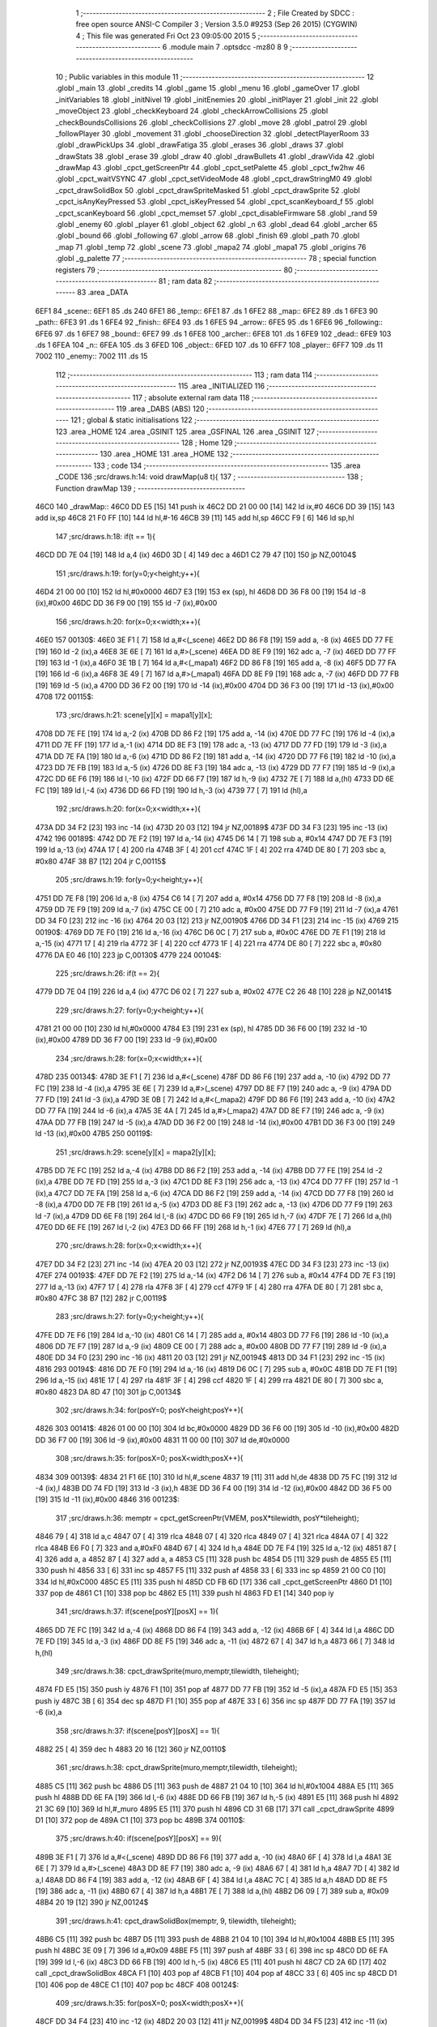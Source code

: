                               1 ;--------------------------------------------------------
                              2 ; File Created by SDCC : free open source ANSI-C Compiler
                              3 ; Version 3.5.0 #9253 (Sep 26 2015) (CYGWIN)
                              4 ; This file was generated Fri Oct 23 09:05:00 2015
                              5 ;--------------------------------------------------------
                              6 	.module main
                              7 	.optsdcc -mz80
                              8 	
                              9 ;--------------------------------------------------------
                             10 ; Public variables in this module
                             11 ;--------------------------------------------------------
                             12 	.globl _main
                             13 	.globl _credits
                             14 	.globl _game
                             15 	.globl _menu
                             16 	.globl _gameOver
                             17 	.globl _initVariables
                             18 	.globl _initNivel
                             19 	.globl _initEnemies
                             20 	.globl _initPlayer
                             21 	.globl _init
                             22 	.globl _moveObject
                             23 	.globl _checkKeyboard
                             24 	.globl _checkArrowCollisions
                             25 	.globl _checkBoundsCollisions
                             26 	.globl _checkCollisions
                             27 	.globl _move
                             28 	.globl _patrol
                             29 	.globl _followPlayer
                             30 	.globl _movement
                             31 	.globl _chooseDirection
                             32 	.globl _detectPlayerRoom
                             33 	.globl _drawPickUps
                             34 	.globl _drawFatiga
                             35 	.globl _erases
                             36 	.globl _draws
                             37 	.globl _drawStats
                             38 	.globl _erase
                             39 	.globl _draw
                             40 	.globl _drawBullets
                             41 	.globl _drawVida
                             42 	.globl _drawMap
                             43 	.globl _cpct_getScreenPtr
                             44 	.globl _cpct_setPalette
                             45 	.globl _cpct_fw2hw
                             46 	.globl _cpct_waitVSYNC
                             47 	.globl _cpct_setVideoMode
                             48 	.globl _cpct_drawStringM0
                             49 	.globl _cpct_drawSolidBox
                             50 	.globl _cpct_drawSpriteMasked
                             51 	.globl _cpct_drawSprite
                             52 	.globl _cpct_isAnyKeyPressed
                             53 	.globl _cpct_isKeyPressed
                             54 	.globl _cpct_scanKeyboard_f
                             55 	.globl _cpct_scanKeyboard
                             56 	.globl _cpct_memset
                             57 	.globl _cpct_disableFirmware
                             58 	.globl _rand
                             59 	.globl _enemy
                             60 	.globl _player
                             61 	.globl _object
                             62 	.globl _n
                             63 	.globl _dead
                             64 	.globl _archer
                             65 	.globl _bound
                             66 	.globl _following
                             67 	.globl _arrow
                             68 	.globl _finish
                             69 	.globl _path
                             70 	.globl _map
                             71 	.globl _temp
                             72 	.globl _scene
                             73 	.globl _mapa2
                             74 	.globl _mapa1
                             75 	.globl _origins
                             76 	.globl _g_palette
                             77 ;--------------------------------------------------------
                             78 ; special function registers
                             79 ;--------------------------------------------------------
                             80 ;--------------------------------------------------------
                             81 ; ram data
                             82 ;--------------------------------------------------------
                             83 	.area _DATA
   6EF1                      84 _scene::
   6EF1                      85 	.ds 240
   6FE1                      86 _temp::
   6FE1                      87 	.ds 1
   6FE2                      88 _map::
   6FE2                      89 	.ds 1
   6FE3                      90 _path::
   6FE3                      91 	.ds 1
   6FE4                      92 _finish::
   6FE4                      93 	.ds 1
   6FE5                      94 _arrow::
   6FE5                      95 	.ds 1
   6FE6                      96 _following::
   6FE6                      97 	.ds 1
   6FE7                      98 _bound::
   6FE7                      99 	.ds 1
   6FE8                     100 _archer::
   6FE8                     101 	.ds 1
   6FE9                     102 _dead::
   6FE9                     103 	.ds 1
   6FEA                     104 _n::
   6FEA                     105 	.ds 3
   6FED                     106 _object::
   6FED                     107 	.ds 10
   6FF7                     108 _player::
   6FF7                     109 	.ds 11
   7002                     110 _enemy::
   7002                     111 	.ds 15
                            112 ;--------------------------------------------------------
                            113 ; ram data
                            114 ;--------------------------------------------------------
                            115 	.area _INITIALIZED
                            116 ;--------------------------------------------------------
                            117 ; absolute external ram data
                            118 ;--------------------------------------------------------
                            119 	.area _DABS (ABS)
                            120 ;--------------------------------------------------------
                            121 ; global & static initialisations
                            122 ;--------------------------------------------------------
                            123 	.area _HOME
                            124 	.area _GSINIT
                            125 	.area _GSFINAL
                            126 	.area _GSINIT
                            127 ;--------------------------------------------------------
                            128 ; Home
                            129 ;--------------------------------------------------------
                            130 	.area _HOME
                            131 	.area _HOME
                            132 ;--------------------------------------------------------
                            133 ; code
                            134 ;--------------------------------------------------------
                            135 	.area _CODE
                            136 ;src/draws.h:14: void drawMap(u8 t){
                            137 ;	---------------------------------
                            138 ; Function drawMap
                            139 ; ---------------------------------
   46C0                     140 _drawMap::
   46C0 DD E5         [15]  141 	push	ix
   46C2 DD 21 00 00   [14]  142 	ld	ix,#0
   46C6 DD 39         [15]  143 	add	ix,sp
   46C8 21 F0 FF      [10]  144 	ld	hl,#-16
   46CB 39            [11]  145 	add	hl,sp
   46CC F9            [ 6]  146 	ld	sp,hl
                            147 ;src/draws.h:18: if(t == 1){
   46CD DD 7E 04      [19]  148 	ld	a,4 (ix)
   46D0 3D            [ 4]  149 	dec	a
   46D1 C2 79 47      [10]  150 	jp	NZ,00104$
                            151 ;src/draws.h:19: for(y=0;y<height;y++){
   46D4 21 00 00      [10]  152 	ld	hl,#0x0000
   46D7 E3            [19]  153 	ex	(sp), hl
   46D8 DD 36 F8 00   [19]  154 	ld	-8 (ix),#0x00
   46DC DD 36 F9 00   [19]  155 	ld	-7 (ix),#0x00
                            156 ;src/draws.h:20: for(x=0;x<width;x++){
   46E0                     157 00130$:
   46E0 3E F1         [ 7]  158 	ld	a,#<(_scene)
   46E2 DD 86 F8      [19]  159 	add	a, -8 (ix)
   46E5 DD 77 FE      [19]  160 	ld	-2 (ix),a
   46E8 3E 6E         [ 7]  161 	ld	a,#>(_scene)
   46EA DD 8E F9      [19]  162 	adc	a, -7 (ix)
   46ED DD 77 FF      [19]  163 	ld	-1 (ix),a
   46F0 3E 1B         [ 7]  164 	ld	a,#<(_mapa1)
   46F2 DD 86 F8      [19]  165 	add	a, -8 (ix)
   46F5 DD 77 FA      [19]  166 	ld	-6 (ix),a
   46F8 3E 49         [ 7]  167 	ld	a,#>(_mapa1)
   46FA DD 8E F9      [19]  168 	adc	a, -7 (ix)
   46FD DD 77 FB      [19]  169 	ld	-5 (ix),a
   4700 DD 36 F2 00   [19]  170 	ld	-14 (ix),#0x00
   4704 DD 36 F3 00   [19]  171 	ld	-13 (ix),#0x00
   4708                     172 00115$:
                            173 ;src/draws.h:21: scene[y][x] = mapa1[y][x];
   4708 DD 7E FE      [19]  174 	ld	a,-2 (ix)
   470B DD 86 F2      [19]  175 	add	a, -14 (ix)
   470E DD 77 FC      [19]  176 	ld	-4 (ix),a
   4711 DD 7E FF      [19]  177 	ld	a,-1 (ix)
   4714 DD 8E F3      [19]  178 	adc	a, -13 (ix)
   4717 DD 77 FD      [19]  179 	ld	-3 (ix),a
   471A DD 7E FA      [19]  180 	ld	a,-6 (ix)
   471D DD 86 F2      [19]  181 	add	a, -14 (ix)
   4720 DD 77 F6      [19]  182 	ld	-10 (ix),a
   4723 DD 7E FB      [19]  183 	ld	a,-5 (ix)
   4726 DD 8E F3      [19]  184 	adc	a, -13 (ix)
   4729 DD 77 F7      [19]  185 	ld	-9 (ix),a
   472C DD 6E F6      [19]  186 	ld	l,-10 (ix)
   472F DD 66 F7      [19]  187 	ld	h,-9 (ix)
   4732 7E            [ 7]  188 	ld	a,(hl)
   4733 DD 6E FC      [19]  189 	ld	l,-4 (ix)
   4736 DD 66 FD      [19]  190 	ld	h,-3 (ix)
   4739 77            [ 7]  191 	ld	(hl),a
                            192 ;src/draws.h:20: for(x=0;x<width;x++){
   473A DD 34 F2      [23]  193 	inc	-14 (ix)
   473D 20 03         [12]  194 	jr	NZ,00189$
   473F DD 34 F3      [23]  195 	inc	-13 (ix)
   4742                     196 00189$:
   4742 DD 7E F2      [19]  197 	ld	a,-14 (ix)
   4745 D6 14         [ 7]  198 	sub	a, #0x14
   4747 DD 7E F3      [19]  199 	ld	a,-13 (ix)
   474A 17            [ 4]  200 	rla
   474B 3F            [ 4]  201 	ccf
   474C 1F            [ 4]  202 	rra
   474D DE 80         [ 7]  203 	sbc	a, #0x80
   474F 38 B7         [12]  204 	jr	C,00115$
                            205 ;src/draws.h:19: for(y=0;y<height;y++){
   4751 DD 7E F8      [19]  206 	ld	a,-8 (ix)
   4754 C6 14         [ 7]  207 	add	a, #0x14
   4756 DD 77 F8      [19]  208 	ld	-8 (ix),a
   4759 DD 7E F9      [19]  209 	ld	a,-7 (ix)
   475C CE 00         [ 7]  210 	adc	a, #0x00
   475E DD 77 F9      [19]  211 	ld	-7 (ix),a
   4761 DD 34 F0      [23]  212 	inc	-16 (ix)
   4764 20 03         [12]  213 	jr	NZ,00190$
   4766 DD 34 F1      [23]  214 	inc	-15 (ix)
   4769                     215 00190$:
   4769 DD 7E F0      [19]  216 	ld	a,-16 (ix)
   476C D6 0C         [ 7]  217 	sub	a, #0x0C
   476E DD 7E F1      [19]  218 	ld	a,-15 (ix)
   4771 17            [ 4]  219 	rla
   4772 3F            [ 4]  220 	ccf
   4773 1F            [ 4]  221 	rra
   4774 DE 80         [ 7]  222 	sbc	a, #0x80
   4776 DA E0 46      [10]  223 	jp	C,00130$
   4779                     224 00104$:
                            225 ;src/draws.h:26: if(t == 2){
   4779 DD 7E 04      [19]  226 	ld	a,4 (ix)
   477C D6 02         [ 7]  227 	sub	a, #0x02
   477E C2 26 48      [10]  228 	jp	NZ,00141$
                            229 ;src/draws.h:27: for(y=0;y<height;y++){
   4781 21 00 00      [10]  230 	ld	hl,#0x0000
   4784 E3            [19]  231 	ex	(sp), hl
   4785 DD 36 F6 00   [19]  232 	ld	-10 (ix),#0x00
   4789 DD 36 F7 00   [19]  233 	ld	-9 (ix),#0x00
                            234 ;src/draws.h:28: for(x=0;x<width;x++){
   478D                     235 00134$:
   478D 3E F1         [ 7]  236 	ld	a,#<(_scene)
   478F DD 86 F6      [19]  237 	add	a, -10 (ix)
   4792 DD 77 FC      [19]  238 	ld	-4 (ix),a
   4795 3E 6E         [ 7]  239 	ld	a,#>(_scene)
   4797 DD 8E F7      [19]  240 	adc	a, -9 (ix)
   479A DD 77 FD      [19]  241 	ld	-3 (ix),a
   479D 3E 0B         [ 7]  242 	ld	a,#<(_mapa2)
   479F DD 86 F6      [19]  243 	add	a, -10 (ix)
   47A2 DD 77 FA      [19]  244 	ld	-6 (ix),a
   47A5 3E 4A         [ 7]  245 	ld	a,#>(_mapa2)
   47A7 DD 8E F7      [19]  246 	adc	a, -9 (ix)
   47AA DD 77 FB      [19]  247 	ld	-5 (ix),a
   47AD DD 36 F2 00   [19]  248 	ld	-14 (ix),#0x00
   47B1 DD 36 F3 00   [19]  249 	ld	-13 (ix),#0x00
   47B5                     250 00119$:
                            251 ;src/draws.h:29: scene[y][x] = mapa2[y][x];
   47B5 DD 7E FC      [19]  252 	ld	a,-4 (ix)
   47B8 DD 86 F2      [19]  253 	add	a, -14 (ix)
   47BB DD 77 FE      [19]  254 	ld	-2 (ix),a
   47BE DD 7E FD      [19]  255 	ld	a,-3 (ix)
   47C1 DD 8E F3      [19]  256 	adc	a, -13 (ix)
   47C4 DD 77 FF      [19]  257 	ld	-1 (ix),a
   47C7 DD 7E FA      [19]  258 	ld	a,-6 (ix)
   47CA DD 86 F2      [19]  259 	add	a, -14 (ix)
   47CD DD 77 F8      [19]  260 	ld	-8 (ix),a
   47D0 DD 7E FB      [19]  261 	ld	a,-5 (ix)
   47D3 DD 8E F3      [19]  262 	adc	a, -13 (ix)
   47D6 DD 77 F9      [19]  263 	ld	-7 (ix),a
   47D9 DD 6E F8      [19]  264 	ld	l,-8 (ix)
   47DC DD 66 F9      [19]  265 	ld	h,-7 (ix)
   47DF 7E            [ 7]  266 	ld	a,(hl)
   47E0 DD 6E FE      [19]  267 	ld	l,-2 (ix)
   47E3 DD 66 FF      [19]  268 	ld	h,-1 (ix)
   47E6 77            [ 7]  269 	ld	(hl),a
                            270 ;src/draws.h:28: for(x=0;x<width;x++){
   47E7 DD 34 F2      [23]  271 	inc	-14 (ix)
   47EA 20 03         [12]  272 	jr	NZ,00193$
   47EC DD 34 F3      [23]  273 	inc	-13 (ix)
   47EF                     274 00193$:
   47EF DD 7E F2      [19]  275 	ld	a,-14 (ix)
   47F2 D6 14         [ 7]  276 	sub	a, #0x14
   47F4 DD 7E F3      [19]  277 	ld	a,-13 (ix)
   47F7 17            [ 4]  278 	rla
   47F8 3F            [ 4]  279 	ccf
   47F9 1F            [ 4]  280 	rra
   47FA DE 80         [ 7]  281 	sbc	a, #0x80
   47FC 38 B7         [12]  282 	jr	C,00119$
                            283 ;src/draws.h:27: for(y=0;y<height;y++){
   47FE DD 7E F6      [19]  284 	ld	a,-10 (ix)
   4801 C6 14         [ 7]  285 	add	a, #0x14
   4803 DD 77 F6      [19]  286 	ld	-10 (ix),a
   4806 DD 7E F7      [19]  287 	ld	a,-9 (ix)
   4809 CE 00         [ 7]  288 	adc	a, #0x00
   480B DD 77 F7      [19]  289 	ld	-9 (ix),a
   480E DD 34 F0      [23]  290 	inc	-16 (ix)
   4811 20 03         [12]  291 	jr	NZ,00194$
   4813 DD 34 F1      [23]  292 	inc	-15 (ix)
   4816                     293 00194$:
   4816 DD 7E F0      [19]  294 	ld	a,-16 (ix)
   4819 D6 0C         [ 7]  295 	sub	a, #0x0C
   481B DD 7E F1      [19]  296 	ld	a,-15 (ix)
   481E 17            [ 4]  297 	rla
   481F 3F            [ 4]  298 	ccf
   4820 1F            [ 4]  299 	rra
   4821 DE 80         [ 7]  300 	sbc	a, #0x80
   4823 DA 8D 47      [10]  301 	jp	C,00134$
                            302 ;src/draws.h:34: for(posY=0; posY<height;posY++){
   4826                     303 00141$:
   4826 01 00 00      [10]  304 	ld	bc,#0x0000
   4829 DD 36 F6 00   [19]  305 	ld	-10 (ix),#0x00
   482D DD 36 F7 00   [19]  306 	ld	-9 (ix),#0x00
   4831 11 00 00      [10]  307 	ld	de,#0x0000
                            308 ;src/draws.h:35: for(posX=0; posX<width;posX++){
   4834                     309 00139$:
   4834 21 F1 6E      [10]  310 	ld	hl,#_scene
   4837 19            [11]  311 	add	hl,de
   4838 DD 75 FC      [19]  312 	ld	-4 (ix),l
   483B DD 74 FD      [19]  313 	ld	-3 (ix),h
   483E DD 36 F4 00   [19]  314 	ld	-12 (ix),#0x00
   4842 DD 36 F5 00   [19]  315 	ld	-11 (ix),#0x00
   4846                     316 00123$:
                            317 ;src/draws.h:36: memptr = cpct_getScreenPtr(VMEM, posX*tilewidth, posY*tileheight);
   4846 79            [ 4]  318 	ld	a,c
   4847 07            [ 4]  319 	rlca
   4848 07            [ 4]  320 	rlca
   4849 07            [ 4]  321 	rlca
   484A 07            [ 4]  322 	rlca
   484B E6 F0         [ 7]  323 	and	a,#0xF0
   484D 67            [ 4]  324 	ld	h,a
   484E DD 7E F4      [19]  325 	ld	a,-12 (ix)
   4851 87            [ 4]  326 	add	a, a
   4852 87            [ 4]  327 	add	a, a
   4853 C5            [11]  328 	push	bc
   4854 D5            [11]  329 	push	de
   4855 E5            [11]  330 	push	hl
   4856 33            [ 6]  331 	inc	sp
   4857 F5            [11]  332 	push	af
   4858 33            [ 6]  333 	inc	sp
   4859 21 00 C0      [10]  334 	ld	hl,#0xC000
   485C E5            [11]  335 	push	hl
   485D CD FB 6D      [17]  336 	call	_cpct_getScreenPtr
   4860 D1            [10]  337 	pop	de
   4861 C1            [10]  338 	pop	bc
   4862 E5            [11]  339 	push	hl
   4863 FD E1         [14]  340 	pop	iy
                            341 ;src/draws.h:37: if(scene[posY][posX] == 1){
   4865 DD 7E FC      [19]  342 	ld	a,-4 (ix)
   4868 DD 86 F4      [19]  343 	add	a, -12 (ix)
   486B 6F            [ 4]  344 	ld	l,a
   486C DD 7E FD      [19]  345 	ld	a,-3 (ix)
   486F DD 8E F5      [19]  346 	adc	a, -11 (ix)
   4872 67            [ 4]  347 	ld	h,a
   4873 66            [ 7]  348 	ld	h,(hl)
                            349 ;src/draws.h:38: cpct_drawSprite(muro,memptr,tilewidth, tileheight);
   4874 FD E5         [15]  350 	push	iy
   4876 F1            [10]  351 	pop	af
   4877 DD 77 FB      [19]  352 	ld	-5 (ix),a
   487A FD E5         [15]  353 	push	iy
   487C 3B            [ 6]  354 	dec	sp
   487D F1            [10]  355 	pop	af
   487E 33            [ 6]  356 	inc	sp
   487F DD 77 FA      [19]  357 	ld	-6 (ix),a
                            358 ;src/draws.h:37: if(scene[posY][posX] == 1){
   4882 25            [ 4]  359 	dec	h
   4883 20 16         [12]  360 	jr	NZ,00110$
                            361 ;src/draws.h:38: cpct_drawSprite(muro,memptr,tilewidth, tileheight);
   4885 C5            [11]  362 	push	bc
   4886 D5            [11]  363 	push	de
   4887 21 04 10      [10]  364 	ld	hl,#0x1004
   488A E5            [11]  365 	push	hl
   488B DD 6E FA      [19]  366 	ld	l,-6 (ix)
   488E DD 66 FB      [19]  367 	ld	h,-5 (ix)
   4891 E5            [11]  368 	push	hl
   4892 21 3C 69      [10]  369 	ld	hl,#_muro
   4895 E5            [11]  370 	push	hl
   4896 CD 31 6B      [17]  371 	call	_cpct_drawSprite
   4899 D1            [10]  372 	pop	de
   489A C1            [10]  373 	pop	bc
   489B                     374 00110$:
                            375 ;src/draws.h:40: if(scene[posY][posX] == 9){
   489B 3E F1         [ 7]  376 	ld	a,#<(_scene)
   489D DD 86 F6      [19]  377 	add	a, -10 (ix)
   48A0 6F            [ 4]  378 	ld	l,a
   48A1 3E 6E         [ 7]  379 	ld	a,#>(_scene)
   48A3 DD 8E F7      [19]  380 	adc	a, -9 (ix)
   48A6 67            [ 4]  381 	ld	h,a
   48A7 7D            [ 4]  382 	ld	a,l
   48A8 DD 86 F4      [19]  383 	add	a, -12 (ix)
   48AB 6F            [ 4]  384 	ld	l,a
   48AC 7C            [ 4]  385 	ld	a,h
   48AD DD 8E F5      [19]  386 	adc	a, -11 (ix)
   48B0 67            [ 4]  387 	ld	h,a
   48B1 7E            [ 7]  388 	ld	a,(hl)
   48B2 D6 09         [ 7]  389 	sub	a, #0x09
   48B4 20 19         [12]  390 	jr	NZ,00124$
                            391 ;src/draws.h:41: cpct_drawSolidBox(memptr, 9, tilewidth, tileheight);
   48B6 C5            [11]  392 	push	bc
   48B7 D5            [11]  393 	push	de
   48B8 21 04 10      [10]  394 	ld	hl,#0x1004
   48BB E5            [11]  395 	push	hl
   48BC 3E 09         [ 7]  396 	ld	a,#0x09
   48BE F5            [11]  397 	push	af
   48BF 33            [ 6]  398 	inc	sp
   48C0 DD 6E FA      [19]  399 	ld	l,-6 (ix)
   48C3 DD 66 FB      [19]  400 	ld	h,-5 (ix)
   48C6 E5            [11]  401 	push	hl
   48C7 CD 2A 6D      [17]  402 	call	_cpct_drawSolidBox
   48CA F1            [10]  403 	pop	af
   48CB F1            [10]  404 	pop	af
   48CC 33            [ 6]  405 	inc	sp
   48CD D1            [10]  406 	pop	de
   48CE C1            [10]  407 	pop	bc
   48CF                     408 00124$:
                            409 ;src/draws.h:35: for(posX=0; posX<width;posX++){
   48CF DD 34 F4      [23]  410 	inc	-12 (ix)
   48D2 20 03         [12]  411 	jr	NZ,00199$
   48D4 DD 34 F5      [23]  412 	inc	-11 (ix)
   48D7                     413 00199$:
   48D7 DD 7E F4      [19]  414 	ld	a,-12 (ix)
   48DA D6 14         [ 7]  415 	sub	a, #0x14
   48DC DD 7E F5      [19]  416 	ld	a,-11 (ix)
   48DF 17            [ 4]  417 	rla
   48E0 3F            [ 4]  418 	ccf
   48E1 1F            [ 4]  419 	rra
   48E2 DE 80         [ 7]  420 	sbc	a, #0x80
   48E4 DA 46 48      [10]  421 	jp	C,00123$
                            422 ;src/draws.h:34: for(posY=0; posY<height;posY++){
   48E7 DD 7E F6      [19]  423 	ld	a,-10 (ix)
   48EA C6 14         [ 7]  424 	add	a, #0x14
   48EC DD 77 F6      [19]  425 	ld	-10 (ix),a
   48EF DD 7E F7      [19]  426 	ld	a,-9 (ix)
   48F2 CE 00         [ 7]  427 	adc	a, #0x00
   48F4 DD 77 F7      [19]  428 	ld	-9 (ix),a
   48F7 21 14 00      [10]  429 	ld	hl,#0x0014
   48FA 19            [11]  430 	add	hl,de
   48FB EB            [ 4]  431 	ex	de,hl
   48FC 03            [ 6]  432 	inc	bc
   48FD 79            [ 4]  433 	ld	a,c
   48FE D6 0C         [ 7]  434 	sub	a, #0x0C
   4900 78            [ 4]  435 	ld	a,b
   4901 17            [ 4]  436 	rla
   4902 3F            [ 4]  437 	ccf
   4903 1F            [ 4]  438 	rra
   4904 DE 80         [ 7]  439 	sbc	a, #0x80
   4906 DA 34 48      [10]  440 	jp	C,00139$
   4909 DD F9         [10]  441 	ld	sp, ix
   490B DD E1         [14]  442 	pop	ix
   490D C9            [10]  443 	ret
   490E                     444 _g_palette:
   490E 00                  445 	.db #0x00	; 0
   490F 1A                  446 	.db #0x1A	; 26
   4910 06                  447 	.db #0x06	; 6
   4911 0D                  448 	.db #0x0D	; 13
   4912 00                  449 	.db 0x00
   4913                     450 _origins:
   4913 00                  451 	.db #0x00	; 0
   4914 50                  452 	.db #0x50	; 80	'P'
   4915 34                  453 	.db #0x34	; 52	'4'
   4916 50                  454 	.db #0x50	; 80	'P'
   4917 00                  455 	.db #0x00	; 0
   4918 50                  456 	.db #0x50	; 80	'P'
   4919 34                  457 	.db #0x34	; 52	'4'
   491A 50                  458 	.db #0x50	; 80	'P'
   491B                     459 _mapa1:
   491B 01                  460 	.db #0x01	; 1
   491C 01                  461 	.db #0x01	; 1
   491D 01                  462 	.db #0x01	; 1
   491E 01                  463 	.db #0x01	; 1
   491F 01                  464 	.db #0x01	; 1
   4920 01                  465 	.db #0x01	; 1
   4921 01                  466 	.db #0x01	; 1
   4922 01                  467 	.db #0x01	; 1
   4923 01                  468 	.db #0x01	; 1
   4924 01                  469 	.db #0x01	; 1
   4925 01                  470 	.db #0x01	; 1
   4926 01                  471 	.db #0x01	; 1
   4927 01                  472 	.db #0x01	; 1
   4928 01                  473 	.db #0x01	; 1
   4929 01                  474 	.db #0x01	; 1
   492A 01                  475 	.db #0x01	; 1
   492B 01                  476 	.db #0x01	; 1
   492C 01                  477 	.db #0x01	; 1
   492D 01                  478 	.db #0x01	; 1
   492E 01                  479 	.db #0x01	; 1
   492F 01                  480 	.db #0x01	; 1
   4930 07                  481 	.db #0x07	; 7
   4931 05                  482 	.db #0x05	; 5
   4932 07                  483 	.db #0x07	; 7
   4933 07                  484 	.db #0x07	; 7
   4934 07                  485 	.db #0x07	; 7
   4935 07                  486 	.db #0x07	; 7
   4936 07                  487 	.db #0x07	; 7
   4937 07                  488 	.db #0x07	; 7
   4938 07                  489 	.db #0x07	; 7
   4939 07                  490 	.db #0x07	; 7
   493A 07                  491 	.db #0x07	; 7
   493B 07                  492 	.db #0x07	; 7
   493C 07                  493 	.db #0x07	; 7
   493D 07                  494 	.db #0x07	; 7
   493E 07                  495 	.db #0x07	; 7
   493F 07                  496 	.db #0x07	; 7
   4940 07                  497 	.db #0x07	; 7
   4941 07                  498 	.db #0x07	; 7
   4942 01                  499 	.db #0x01	; 1
   4943 01                  500 	.db #0x01	; 1
   4944 07                  501 	.db #0x07	; 7
   4945 07                  502 	.db #0x07	; 7
   4946 07                  503 	.db #0x07	; 7
   4947 07                  504 	.db #0x07	; 7
   4948 07                  505 	.db #0x07	; 7
   4949 07                  506 	.db #0x07	; 7
   494A 07                  507 	.db #0x07	; 7
   494B 07                  508 	.db #0x07	; 7
   494C 07                  509 	.db #0x07	; 7
   494D 07                  510 	.db #0x07	; 7
   494E 07                  511 	.db #0x07	; 7
   494F 07                  512 	.db #0x07	; 7
   4950 07                  513 	.db #0x07	; 7
   4951 07                  514 	.db #0x07	; 7
   4952 07                  515 	.db #0x07	; 7
   4953 07                  516 	.db #0x07	; 7
   4954 07                  517 	.db #0x07	; 7
   4955 07                  518 	.db #0x07	; 7
   4956 01                  519 	.db #0x01	; 1
   4957 01                  520 	.db #0x01	; 1
   4958 01                  521 	.db #0x01	; 1
   4959 01                  522 	.db #0x01	; 1
   495A 01                  523 	.db #0x01	; 1
   495B 01                  524 	.db #0x01	; 1
   495C 01                  525 	.db #0x01	; 1
   495D 01                  526 	.db #0x01	; 1
   495E 01                  527 	.db #0x01	; 1
   495F 01                  528 	.db #0x01	; 1
   4960 07                  529 	.db #0x07	; 7
   4961 07                  530 	.db #0x07	; 7
   4962 01                  531 	.db #0x01	; 1
   4963 01                  532 	.db #0x01	; 1
   4964 01                  533 	.db #0x01	; 1
   4965 01                  534 	.db #0x01	; 1
   4966 07                  535 	.db #0x07	; 7
   4967 07                  536 	.db #0x07	; 7
   4968 01                  537 	.db #0x01	; 1
   4969 01                  538 	.db #0x01	; 1
   496A 01                  539 	.db #0x01	; 1
   496B 01                  540 	.db #0x01	; 1
   496C 00                  541 	.db #0x00	; 0
   496D 00                  542 	.db #0x00	; 0
   496E 00                  543 	.db #0x00	; 0
   496F 00                  544 	.db #0x00	; 0
   4970 00                  545 	.db #0x00	; 0
   4971 00                  546 	.db #0x00	; 0
   4972 00                  547 	.db #0x00	; 0
   4973 06                  548 	.db #0x06	; 6
   4974 06                  549 	.db #0x06	; 6
   4975 06                  550 	.db #0x06	; 6
   4976 01                  551 	.db #0x01	; 1
   4977 03                  552 	.db #0x03	; 3
   4978 03                  553 	.db #0x03	; 3
   4979 03                  554 	.db #0x03	; 3
   497A 03                  555 	.db #0x03	; 3
   497B 03                  556 	.db #0x03	; 3
   497C 03                  557 	.db #0x03	; 3
   497D 03                  558 	.db #0x03	; 3
   497E 01                  559 	.db #0x01	; 1
   497F 00                  560 	.db #0x00	; 0
   4980 00                  561 	.db #0x00	; 0
   4981 01                  562 	.db #0x01	; 1
   4982 01                  563 	.db #0x01	; 1
   4983 04                  564 	.db #0x04	; 4
   4984 04                  565 	.db #0x04	; 4
   4985 01                  566 	.db #0x01	; 1
   4986 01                  567 	.db #0x01	; 1
   4987 06                  568 	.db #0x06	; 6
   4988 06                  569 	.db #0x06	; 6
   4989 06                  570 	.db #0x06	; 6
   498A 01                  571 	.db #0x01	; 1
   498B 03                  572 	.db #0x03	; 3
   498C 03                  573 	.db #0x03	; 3
   498D 03                  574 	.db #0x03	; 3
   498E 03                  575 	.db #0x03	; 3
   498F 03                  576 	.db #0x03	; 3
   4990 03                  577 	.db #0x03	; 3
   4991 03                  578 	.db #0x03	; 3
   4992 01                  579 	.db #0x01	; 1
   4993 01                  580 	.db #0x01	; 1
   4994 00                  581 	.db #0x00	; 0
   4995 01                  582 	.db #0x01	; 1
   4996 04                  583 	.db #0x04	; 4
   4997 04                  584 	.db #0x04	; 4
   4998 04                  585 	.db #0x04	; 4
   4999 04                  586 	.db #0x04	; 4
   499A 01                  587 	.db #0x01	; 1
   499B 06                  588 	.db #0x06	; 6
   499C 06                  589 	.db #0x06	; 6
   499D 06                  590 	.db #0x06	; 6
   499E 01                  591 	.db #0x01	; 1
   499F 03                  592 	.db #0x03	; 3
   49A0 03                  593 	.db #0x03	; 3
   49A1 03                  594 	.db #0x03	; 3
   49A2 03                  595 	.db #0x03	; 3
   49A3 03                  596 	.db #0x03	; 3
   49A4 03                  597 	.db #0x03	; 3
   49A5 03                  598 	.db #0x03	; 3
   49A6 01                  599 	.db #0x01	; 1
   49A7 01                  600 	.db #0x01	; 1
   49A8 00                  601 	.db #0x00	; 0
   49A9 01                  602 	.db #0x01	; 1
   49AA 04                  603 	.db #0x04	; 4
   49AB 04                  604 	.db #0x04	; 4
   49AC 04                  605 	.db #0x04	; 4
   49AD 04                  606 	.db #0x04	; 4
   49AE 01                  607 	.db #0x01	; 1
   49AF 06                  608 	.db #0x06	; 6
   49B0 06                  609 	.db #0x06	; 6
   49B1 06                  610 	.db #0x06	; 6
   49B2 01                  611 	.db #0x01	; 1
   49B3 03                  612 	.db #0x03	; 3
   49B4 03                  613 	.db #0x03	; 3
   49B5 03                  614 	.db #0x03	; 3
   49B6 03                  615 	.db #0x03	; 3
   49B7 03                  616 	.db #0x03	; 3
   49B8 03                  617 	.db #0x03	; 3
   49B9 03                  618 	.db #0x03	; 3
   49BA 01                  619 	.db #0x01	; 1
   49BB 01                  620 	.db #0x01	; 1
   49BC 00                  621 	.db #0x00	; 0
   49BD 01                  622 	.db #0x01	; 1
   49BE 04                  623 	.db #0x04	; 4
   49BF 04                  624 	.db #0x04	; 4
   49C0 04                  625 	.db #0x04	; 4
   49C1 04                  626 	.db #0x04	; 4
   49C2 01                  627 	.db #0x01	; 1
   49C3 06                  628 	.db #0x06	; 6
   49C4 06                  629 	.db #0x06	; 6
   49C5 06                  630 	.db #0x06	; 6
   49C6 01                  631 	.db #0x01	; 1
   49C7 03                  632 	.db #0x03	; 3
   49C8 03                  633 	.db #0x03	; 3
   49C9 03                  634 	.db #0x03	; 3
   49CA 03                  635 	.db #0x03	; 3
   49CB 03                  636 	.db #0x03	; 3
   49CC 03                  637 	.db #0x03	; 3
   49CD 03                  638 	.db #0x03	; 3
   49CE 01                  639 	.db #0x01	; 1
   49CF 01                  640 	.db #0x01	; 1
   49D0 00                  641 	.db #0x00	; 0
   49D1 01                  642 	.db #0x01	; 1
   49D2 04                  643 	.db #0x04	; 4
   49D3 04                  644 	.db #0x04	; 4
   49D4 04                  645 	.db #0x04	; 4
   49D5 04                  646 	.db #0x04	; 4
   49D6 01                  647 	.db #0x01	; 1
   49D7 06                  648 	.db #0x06	; 6
   49D8 06                  649 	.db #0x06	; 6
   49D9 06                  650 	.db #0x06	; 6
   49DA 03                  651 	.db #0x03	; 3
   49DB 03                  652 	.db #0x03	; 3
   49DC 03                  653 	.db #0x03	; 3
   49DD 03                  654 	.db #0x03	; 3
   49DE 03                  655 	.db #0x03	; 3
   49DF 03                  656 	.db #0x03	; 3
   49E0 03                  657 	.db #0x03	; 3
   49E1 03                  658 	.db #0x03	; 3
   49E2 01                  659 	.db #0x01	; 1
   49E3 01                  660 	.db #0x01	; 1
   49E4 02                  661 	.db #0x02	; 2
   49E5 01                  662 	.db #0x01	; 1
   49E6 04                  663 	.db #0x04	; 4
   49E7 04                  664 	.db #0x04	; 4
   49E8 04                  665 	.db #0x04	; 4
   49E9 04                  666 	.db #0x04	; 4
   49EA 01                  667 	.db #0x01	; 1
   49EB 06                  668 	.db #0x06	; 6
   49EC 06                  669 	.db #0x06	; 6
   49ED 06                  670 	.db #0x06	; 6
   49EE 03                  671 	.db #0x03	; 3
   49EF 03                  672 	.db #0x03	; 3
   49F0 03                  673 	.db #0x03	; 3
   49F1 03                  674 	.db #0x03	; 3
   49F2 03                  675 	.db #0x03	; 3
   49F3 03                  676 	.db #0x03	; 3
   49F4 03                  677 	.db #0x03	; 3
   49F5 03                  678 	.db #0x03	; 3
   49F6 01                  679 	.db #0x01	; 1
   49F7 01                  680 	.db #0x01	; 1
   49F8 01                  681 	.db #0x01	; 1
   49F9 01                  682 	.db #0x01	; 1
   49FA 01                  683 	.db #0x01	; 1
   49FB 01                  684 	.db #0x01	; 1
   49FC 01                  685 	.db #0x01	; 1
   49FD 01                  686 	.db #0x01	; 1
   49FE 01                  687 	.db #0x01	; 1
   49FF 01                  688 	.db #0x01	; 1
   4A00 01                  689 	.db #0x01	; 1
   4A01 01                  690 	.db #0x01	; 1
   4A02 01                  691 	.db #0x01	; 1
   4A03 01                  692 	.db #0x01	; 1
   4A04 01                  693 	.db #0x01	; 1
   4A05 01                  694 	.db #0x01	; 1
   4A06 09                  695 	.db #0x09	; 9
   4A07 09                  696 	.db #0x09	; 9
   4A08 01                  697 	.db #0x01	; 1
   4A09 01                  698 	.db #0x01	; 1
   4A0A 01                  699 	.db #0x01	; 1
   4A0B                     700 _mapa2:
   4A0B 01                  701 	.db #0x01	; 1
   4A0C 01                  702 	.db #0x01	; 1
   4A0D 01                  703 	.db #0x01	; 1
   4A0E 01                  704 	.db #0x01	; 1
   4A0F 01                  705 	.db #0x01	; 1
   4A10 01                  706 	.db #0x01	; 1
   4A11 01                  707 	.db #0x01	; 1
   4A12 01                  708 	.db #0x01	; 1
   4A13 01                  709 	.db #0x01	; 1
   4A14 01                  710 	.db #0x01	; 1
   4A15 01                  711 	.db #0x01	; 1
   4A16 01                  712 	.db #0x01	; 1
   4A17 01                  713 	.db #0x01	; 1
   4A18 01                  714 	.db #0x01	; 1
   4A19 01                  715 	.db #0x01	; 1
   4A1A 01                  716 	.db #0x01	; 1
   4A1B 01                  717 	.db #0x01	; 1
   4A1C 01                  718 	.db #0x01	; 1
   4A1D 01                  719 	.db #0x01	; 1
   4A1E 01                  720 	.db #0x01	; 1
   4A1F 01                  721 	.db #0x01	; 1
   4A20 00                  722 	.db #0x00	; 0
   4A21 00                  723 	.db #0x00	; 0
   4A22 00                  724 	.db #0x00	; 0
   4A23 00                  725 	.db #0x00	; 0
   4A24 01                  726 	.db #0x01	; 1
   4A25 00                  727 	.db #0x00	; 0
   4A26 00                  728 	.db #0x00	; 0
   4A27 00                  729 	.db #0x00	; 0
   4A28 00                  730 	.db #0x00	; 0
   4A29 00                  731 	.db #0x00	; 0
   4A2A 00                  732 	.db #0x00	; 0
   4A2B 00                  733 	.db #0x00	; 0
   4A2C 00                  734 	.db #0x00	; 0
   4A2D 00                  735 	.db #0x00	; 0
   4A2E 00                  736 	.db #0x00	; 0
   4A2F 00                  737 	.db #0x00	; 0
   4A30 00                  738 	.db #0x00	; 0
   4A31 00                  739 	.db #0x00	; 0
   4A32 06                  740 	.db #0x06	; 6
   4A33 01                  741 	.db #0x01	; 1
   4A34 00                  742 	.db #0x00	; 0
   4A35 00                  743 	.db #0x00	; 0
   4A36 01                  744 	.db #0x01	; 1
   4A37 00                  745 	.db #0x00	; 0
   4A38 00                  746 	.db #0x00	; 0
   4A39 00                  747 	.db #0x00	; 0
   4A3A 00                  748 	.db #0x00	; 0
   4A3B 00                  749 	.db #0x00	; 0
   4A3C 00                  750 	.db #0x00	; 0
   4A3D 00                  751 	.db #0x00	; 0
   4A3E 00                  752 	.db #0x00	; 0
   4A3F 00                  753 	.db #0x00	; 0
   4A40 00                  754 	.db #0x00	; 0
   4A41 00                  755 	.db #0x00	; 0
   4A42 00                  756 	.db #0x00	; 0
   4A43 00                  757 	.db #0x00	; 0
   4A44 00                  758 	.db #0x00	; 0
   4A45 00                  759 	.db #0x00	; 0
   4A46 01                  760 	.db #0x01	; 1
   4A47 01                  761 	.db #0x01	; 1
   4A48 00                  762 	.db #0x00	; 0
   4A49 01                  763 	.db #0x01	; 1
   4A4A 01                  764 	.db #0x01	; 1
   4A4B 01                  765 	.db #0x01	; 1
   4A4C 01                  766 	.db #0x01	; 1
   4A4D 00                  767 	.db #0x00	; 0
   4A4E 00                  768 	.db #0x00	; 0
   4A4F 01                  769 	.db #0x01	; 1
   4A50 01                  770 	.db #0x01	; 1
   4A51 01                  771 	.db #0x01	; 1
   4A52 01                  772 	.db #0x01	; 1
   4A53 01                  773 	.db #0x01	; 1
   4A54 01                  774 	.db #0x01	; 1
   4A55 01                  775 	.db #0x01	; 1
   4A56 01                  776 	.db #0x01	; 1
   4A57 01                  777 	.db #0x01	; 1
   4A58 01                  778 	.db #0x01	; 1
   4A59 01                  779 	.db #0x01	; 1
   4A5A 01                  780 	.db #0x01	; 1
   4A5B 01                  781 	.db #0x01	; 1
   4A5C 00                  782 	.db #0x00	; 0
   4A5D 05                  783 	.db #0x05	; 5
   4A5E 01                  784 	.db #0x01	; 1
   4A5F 00                  785 	.db #0x00	; 0
   4A60 00                  786 	.db #0x00	; 0
   4A61 00                  787 	.db #0x00	; 0
   4A62 00                  788 	.db #0x00	; 0
   4A63 00                  789 	.db #0x00	; 0
   4A64 00                  790 	.db #0x00	; 0
   4A65 00                  791 	.db #0x00	; 0
   4A66 01                  792 	.db #0x01	; 1
   4A67 00                  793 	.db #0x00	; 0
   4A68 00                  794 	.db #0x00	; 0
   4A69 00                  795 	.db #0x00	; 0
   4A6A 00                  796 	.db #0x00	; 0
   4A6B 00                  797 	.db #0x00	; 0
   4A6C 00                  798 	.db #0x00	; 0
   4A6D 00                  799 	.db #0x00	; 0
   4A6E 01                  800 	.db #0x01	; 1
   4A6F 01                  801 	.db #0x01	; 1
   4A70 00                  802 	.db #0x00	; 0
   4A71 01                  803 	.db #0x01	; 1
   4A72 01                  804 	.db #0x01	; 1
   4A73 00                  805 	.db #0x00	; 0
   4A74 01                  806 	.db #0x01	; 1
   4A75 01                  807 	.db #0x01	; 1
   4A76 01                  808 	.db #0x01	; 1
   4A77 02                  809 	.db #0x02	; 2
   4A78 02                  810 	.db #0x02	; 2
   4A79 02                  811 	.db #0x02	; 2
   4A7A 01                  812 	.db #0x01	; 1
   4A7B 00                  813 	.db #0x00	; 0
   4A7C 00                  814 	.db #0x00	; 0
   4A7D 00                  815 	.db #0x00	; 0
   4A7E 05                  816 	.db #0x05	; 5
   4A7F 00                  817 	.db #0x00	; 0
   4A80 00                  818 	.db #0x00	; 0
   4A81 00                  819 	.db #0x00	; 0
   4A82 01                  820 	.db #0x01	; 1
   4A83 01                  821 	.db #0x01	; 1
   4A84 00                  822 	.db #0x00	; 0
   4A85 01                  823 	.db #0x01	; 1
   4A86 02                  824 	.db #0x02	; 2
   4A87 02                  825 	.db #0x02	; 2
   4A88 02                  826 	.db #0x02	; 2
   4A89 02                  827 	.db #0x02	; 2
   4A8A 01                  828 	.db #0x01	; 1
   4A8B 00                  829 	.db #0x00	; 0
   4A8C 00                  830 	.db #0x00	; 0
   4A8D 00                  831 	.db #0x00	; 0
   4A8E 01                  832 	.db #0x01	; 1
   4A8F 00                  833 	.db #0x00	; 0
   4A90 00                  834 	.db #0x00	; 0
   4A91 00                  835 	.db #0x00	; 0
   4A92 05                  836 	.db #0x05	; 5
   4A93 00                  837 	.db #0x00	; 0
   4A94 00                  838 	.db #0x00	; 0
   4A95 00                  839 	.db #0x00	; 0
   4A96 01                  840 	.db #0x01	; 1
   4A97 01                  841 	.db #0x01	; 1
   4A98 00                  842 	.db #0x00	; 0
   4A99 01                  843 	.db #0x01	; 1
   4A9A 02                  844 	.db #0x02	; 2
   4A9B 02                  845 	.db #0x02	; 2
   4A9C 02                  846 	.db #0x02	; 2
   4A9D 02                  847 	.db #0x02	; 2
   4A9E 01                  848 	.db #0x01	; 1
   4A9F 02                  849 	.db #0x02	; 2
   4AA0 02                  850 	.db #0x02	; 2
   4AA1 02                  851 	.db #0x02	; 2
   4AA2 01                  852 	.db #0x01	; 1
   4AA3 00                  853 	.db #0x00	; 0
   4AA4 00                  854 	.db #0x00	; 0
   4AA5 00                  855 	.db #0x00	; 0
   4AA6 05                  856 	.db #0x05	; 5
   4AA7 00                  857 	.db #0x00	; 0
   4AA8 00                  858 	.db #0x00	; 0
   4AA9 00                  859 	.db #0x00	; 0
   4AAA 01                  860 	.db #0x01	; 1
   4AAB 01                  861 	.db #0x01	; 1
   4AAC 00                  862 	.db #0x00	; 0
   4AAD 01                  863 	.db #0x01	; 1
   4AAE 02                  864 	.db #0x02	; 2
   4AAF 02                  865 	.db #0x02	; 2
   4AB0 02                  866 	.db #0x02	; 2
   4AB1 02                  867 	.db #0x02	; 2
   4AB2 01                  868 	.db #0x01	; 1
   4AB3 00                  869 	.db #0x00	; 0
   4AB4 00                  870 	.db #0x00	; 0
   4AB5 00                  871 	.db #0x00	; 0
   4AB6 01                  872 	.db #0x01	; 1
   4AB7 00                  873 	.db #0x00	; 0
   4AB8 00                  874 	.db #0x00	; 0
   4AB9 00                  875 	.db #0x00	; 0
   4ABA 00                  876 	.db #0x00	; 0
   4ABB 00                  877 	.db #0x00	; 0
   4ABC 00                  878 	.db #0x00	; 0
   4ABD 00                  879 	.db #0x00	; 0
   4ABE 01                  880 	.db #0x01	; 1
   4ABF 01                  881 	.db #0x01	; 1
   4AC0 00                  882 	.db #0x00	; 0
   4AC1 01                  883 	.db #0x01	; 1
   4AC2 02                  884 	.db #0x02	; 2
   4AC3 02                  885 	.db #0x02	; 2
   4AC4 02                  886 	.db #0x02	; 2
   4AC5 02                  887 	.db #0x02	; 2
   4AC6 01                  888 	.db #0x01	; 1
   4AC7 02                  889 	.db #0x02	; 2
   4AC8 02                  890 	.db #0x02	; 2
   4AC9 02                  891 	.db #0x02	; 2
   4ACA 01                  892 	.db #0x01	; 1
   4ACB 00                  893 	.db #0x00	; 0
   4ACC 00                  894 	.db #0x00	; 0
   4ACD 00                  895 	.db #0x00	; 0
   4ACE 00                  896 	.db #0x00	; 0
   4ACF 00                  897 	.db #0x00	; 0
   4AD0 00                  898 	.db #0x00	; 0
   4AD1 00                  899 	.db #0x00	; 0
   4AD2 01                  900 	.db #0x01	; 1
   4AD3 01                  901 	.db #0x01	; 1
   4AD4 05                  902 	.db #0x05	; 5
   4AD5 01                  903 	.db #0x01	; 1
   4AD6 02                  904 	.db #0x02	; 2
   4AD7 02                  905 	.db #0x02	; 2
   4AD8 02                  906 	.db #0x02	; 2
   4AD9 02                  907 	.db #0x02	; 2
   4ADA 01                  908 	.db #0x01	; 1
   4ADB 00                  909 	.db #0x00	; 0
   4ADC 00                  910 	.db #0x00	; 0
   4ADD 00                  911 	.db #0x00	; 0
   4ADE 00                  912 	.db #0x00	; 0
   4ADF 00                  913 	.db #0x00	; 0
   4AE0 00                  914 	.db #0x00	; 0
   4AE1 00                  915 	.db #0x00	; 0
   4AE2 00                  916 	.db #0x00	; 0
   4AE3 00                  917 	.db #0x00	; 0
   4AE4 00                  918 	.db #0x00	; 0
   4AE5 00                  919 	.db #0x00	; 0
   4AE6 01                  920 	.db #0x01	; 1
   4AE7 01                  921 	.db #0x01	; 1
   4AE8 01                  922 	.db #0x01	; 1
   4AE9 01                  923 	.db #0x01	; 1
   4AEA 01                  924 	.db #0x01	; 1
   4AEB 01                  925 	.db #0x01	; 1
   4AEC 01                  926 	.db #0x01	; 1
   4AED 01                  927 	.db #0x01	; 1
   4AEE 01                  928 	.db #0x01	; 1
   4AEF 01                  929 	.db #0x01	; 1
   4AF0 01                  930 	.db #0x01	; 1
   4AF1 01                  931 	.db #0x01	; 1
   4AF2 01                  932 	.db #0x01	; 1
   4AF3 01                  933 	.db #0x01	; 1
   4AF4 01                  934 	.db #0x01	; 1
   4AF5 01                  935 	.db #0x01	; 1
   4AF6 00                  936 	.db #0x00	; 0
   4AF7 01                  937 	.db #0x01	; 1
   4AF8 01                  938 	.db #0x01	; 1
   4AF9 01                  939 	.db #0x01	; 1
   4AFA 01                  940 	.db #0x01	; 1
                            941 ;src/draws.h:48: void drawVida(u8 life,u8 pos){
                            942 ;	---------------------------------
                            943 ; Function drawVida
                            944 ; ---------------------------------
   4AFB                     945 _drawVida::
   4AFB DD E5         [15]  946 	push	ix
   4AFD DD 21 00 00   [14]  947 	ld	ix,#0
   4B01 DD 39         [15]  948 	add	ix,sp
                            949 ;src/draws.h:51: u8 p = pos;
   4B03 DD 56 05      [19]  950 	ld	d,5 (ix)
                            951 ;src/draws.h:53: for(i=1;i<=3;i++){
   4B06 1E 01         [ 7]  952 	ld	e,#0x01
   4B08                     953 00105$:
                            954 ;src/draws.h:54: memptr = cpct_getScreenPtr(VMEM,p,192);
   4B08 D5            [11]  955 	push	de
   4B09 3E C0         [ 7]  956 	ld	a,#0xC0
   4B0B F5            [11]  957 	push	af
   4B0C 33            [ 6]  958 	inc	sp
   4B0D D5            [11]  959 	push	de
   4B0E 33            [ 6]  960 	inc	sp
   4B0F 21 00 C0      [10]  961 	ld	hl,#0xC000
   4B12 E5            [11]  962 	push	hl
   4B13 CD FB 6D      [17]  963 	call	_cpct_getScreenPtr
   4B16 D1            [10]  964 	pop	de
                            965 ;src/draws.h:55: p+=5;
   4B17 7A            [ 4]  966 	ld	a,d
   4B18 C6 05         [ 7]  967 	add	a, #0x05
   4B1A 57            [ 4]  968 	ld	d,a
                            969 ;src/draws.h:56: if(i<=life)  cpct_drawSpriteMasked(corazon_lleno, memptr, 4, 8);
   4B1B 4D            [ 4]  970 	ld	c, l
   4B1C 44            [ 4]  971 	ld	b, h
   4B1D DD 7E 04      [19]  972 	ld	a,4 (ix)
   4B20 93            [ 4]  973 	sub	a, e
   4B21 38 10         [12]  974 	jr	C,00102$
   4B23 D5            [11]  975 	push	de
   4B24 21 04 08      [10]  976 	ld	hl,#0x0804
   4B27 E5            [11]  977 	push	hl
   4B28 C5            [11]  978 	push	bc
   4B29 21 00 46      [10]  979 	ld	hl,#_corazon_lleno
   4B2C E5            [11]  980 	push	hl
   4B2D CD 97 6C      [17]  981 	call	_cpct_drawSpriteMasked
   4B30 D1            [10]  982 	pop	de
   4B31 18 20         [12]  983 	jr	00106$
   4B33                     984 00102$:
                            985 ;src/draws.h:58: cpct_drawSolidBox(memptr,0,4,8);
   4B33 C5            [11]  986 	push	bc
   4B34 D5            [11]  987 	push	de
   4B35 21 04 08      [10]  988 	ld	hl,#0x0804
   4B38 E5            [11]  989 	push	hl
   4B39 AF            [ 4]  990 	xor	a, a
   4B3A F5            [11]  991 	push	af
   4B3B 33            [ 6]  992 	inc	sp
   4B3C C5            [11]  993 	push	bc
   4B3D CD 2A 6D      [17]  994 	call	_cpct_drawSolidBox
   4B40 F1            [10]  995 	pop	af
   4B41 F1            [10]  996 	pop	af
   4B42 33            [ 6]  997 	inc	sp
   4B43 D1            [10]  998 	pop	de
   4B44 C1            [10]  999 	pop	bc
                           1000 ;src/draws.h:59: cpct_drawSpriteMasked(corazon_roto, memptr, 4, 8);
   4B45 D5            [11] 1001 	push	de
   4B46 21 04 08      [10] 1002 	ld	hl,#0x0804
   4B49 E5            [11] 1003 	push	hl
   4B4A C5            [11] 1004 	push	bc
   4B4B 21 40 46      [10] 1005 	ld	hl,#_corazon_roto
   4B4E E5            [11] 1006 	push	hl
   4B4F CD 97 6C      [17] 1007 	call	_cpct_drawSpriteMasked
   4B52 D1            [10] 1008 	pop	de
   4B53                    1009 00106$:
                           1010 ;src/draws.h:53: for(i=1;i<=3;i++){
   4B53 1C            [ 4] 1011 	inc	e
   4B54 3E 03         [ 7] 1012 	ld	a,#0x03
   4B56 93            [ 4] 1013 	sub	a, e
   4B57 30 AF         [12] 1014 	jr	NC,00105$
   4B59 DD E1         [14] 1015 	pop	ix
   4B5B C9            [10] 1016 	ret
                           1017 ;src/draws.h:65: void drawBullets(u8 bullet,u8 pos){
                           1018 ;	---------------------------------
                           1019 ; Function drawBullets
                           1020 ; ---------------------------------
   4B5C                    1021 _drawBullets::
   4B5C DD E5         [15] 1022 	push	ix
   4B5E DD 21 00 00   [14] 1023 	ld	ix,#0
   4B62 DD 39         [15] 1024 	add	ix,sp
   4B64 3B            [ 6] 1025 	dec	sp
                           1026 ;src/draws.h:67: int p = pos;
   4B65 DD 4E 05      [19] 1027 	ld	c,5 (ix)
   4B68 06 00         [ 7] 1028 	ld	b,#0x00
                           1029 ;src/draws.h:69: for(i=1;i<=3;i++){
   4B6A DD 36 FF 01   [19] 1030 	ld	-1 (ix),#0x01
   4B6E                    1031 00105$:
                           1032 ;src/draws.h:70: memptr = cpct_getScreenPtr(VMEM,p,192);
   4B6E 51            [ 4] 1033 	ld	d,c
   4B6F C5            [11] 1034 	push	bc
   4B70 3E C0         [ 7] 1035 	ld	a,#0xC0
   4B72 F5            [11] 1036 	push	af
   4B73 33            [ 6] 1037 	inc	sp
   4B74 D5            [11] 1038 	push	de
   4B75 33            [ 6] 1039 	inc	sp
   4B76 21 00 C0      [10] 1040 	ld	hl,#0xC000
   4B79 E5            [11] 1041 	push	hl
   4B7A CD FB 6D      [17] 1042 	call	_cpct_getScreenPtr
   4B7D C1            [10] 1043 	pop	bc
                           1044 ;src/draws.h:71: p+=3;
   4B7E 03            [ 6] 1045 	inc	bc
   4B7F 03            [ 6] 1046 	inc	bc
   4B80 03            [ 6] 1047 	inc	bc
                           1048 ;src/draws.h:72: if(i<=bullet) cpct_drawSpriteMasked(flecha_arriba, memptr, 2, 8);
   4B81 EB            [ 4] 1049 	ex	de,hl
   4B82 DD 7E 04      [19] 1050 	ld	a,4 (ix)
   4B85 DD 96 FF      [19] 1051 	sub	a, -1 (ix)
   4B88 38 10         [12] 1052 	jr	C,00102$
   4B8A C5            [11] 1053 	push	bc
   4B8B 21 02 08      [10] 1054 	ld	hl,#0x0802
   4B8E E5            [11] 1055 	push	hl
   4B8F D5            [11] 1056 	push	de
   4B90 21 7C 69      [10] 1057 	ld	hl,#_flecha_arriba
   4B93 E5            [11] 1058 	push	hl
   4B94 CD 97 6C      [17] 1059 	call	_cpct_drawSpriteMasked
   4B97 C1            [10] 1060 	pop	bc
   4B98 18 10         [12] 1061 	jr	00106$
   4B9A                    1062 00102$:
                           1063 ;src/draws.h:73: else  cpct_drawSolidBox(memptr,0,2,8);
   4B9A C5            [11] 1064 	push	bc
   4B9B 21 02 08      [10] 1065 	ld	hl,#0x0802
   4B9E E5            [11] 1066 	push	hl
   4B9F AF            [ 4] 1067 	xor	a, a
   4BA0 F5            [11] 1068 	push	af
   4BA1 33            [ 6] 1069 	inc	sp
   4BA2 D5            [11] 1070 	push	de
   4BA3 CD 2A 6D      [17] 1071 	call	_cpct_drawSolidBox
   4BA6 F1            [10] 1072 	pop	af
   4BA7 F1            [10] 1073 	pop	af
   4BA8 33            [ 6] 1074 	inc	sp
   4BA9 C1            [10] 1075 	pop	bc
   4BAA                    1076 00106$:
                           1077 ;src/draws.h:69: for(i=1;i<=3;i++){
   4BAA DD 34 FF      [23] 1078 	inc	-1 (ix)
   4BAD 3E 03         [ 7] 1079 	ld	a,#0x03
   4BAF DD 96 FF      [19] 1080 	sub	a, -1 (ix)
   4BB2 30 BA         [12] 1081 	jr	NC,00105$
   4BB4 33            [ 6] 1082 	inc	sp
   4BB5 DD E1         [14] 1083 	pop	ix
   4BB7 C9            [10] 1084 	ret
                           1085 ;src/draws.h:81: void draw(u8 x,u8 y,u8 *sprite,u8 mode){
                           1086 ;	---------------------------------
                           1087 ; Function draw
                           1088 ; ---------------------------------
   4BB8                    1089 _draw::
                           1090 ;src/draws.h:83: memptr = cpct_getScreenPtr(VMEM,x,y);
   4BB8 21 03 00      [10] 1091 	ld	hl, #3+0
   4BBB 39            [11] 1092 	add	hl, sp
   4BBC 7E            [ 7] 1093 	ld	a, (hl)
   4BBD F5            [11] 1094 	push	af
   4BBE 33            [ 6] 1095 	inc	sp
   4BBF 21 03 00      [10] 1096 	ld	hl, #3+0
   4BC2 39            [11] 1097 	add	hl, sp
   4BC3 7E            [ 7] 1098 	ld	a, (hl)
   4BC4 F5            [11] 1099 	push	af
   4BC5 33            [ 6] 1100 	inc	sp
   4BC6 21 00 C0      [10] 1101 	ld	hl,#0xC000
   4BC9 E5            [11] 1102 	push	hl
   4BCA CD FB 6D      [17] 1103 	call	_cpct_getScreenPtr
   4BCD EB            [ 4] 1104 	ex	de,hl
                           1105 ;src/draws.h:84: switch(mode){
   4BCE 3E 02         [ 7] 1106 	ld	a,#0x02
   4BD0 FD 21 06 00   [14] 1107 	ld	iy,#6
   4BD4 FD 39         [15] 1108 	add	iy,sp
   4BD6 FD 96 00      [19] 1109 	sub	a, 0 (iy)
   4BD9 D8            [11] 1110 	ret	C
                           1111 ;src/draws.h:86: cpct_drawSpriteMasked(sprite, memptr, 4, 16);
   4BDA 21 04 00      [10] 1112 	ld	hl, #4
   4BDD 39            [11] 1113 	add	hl, sp
   4BDE 4E            [ 7] 1114 	ld	c, (hl)
   4BDF 23            [ 6] 1115 	inc	hl
   4BE0 46            [ 7] 1116 	ld	b, (hl)
                           1117 ;src/draws.h:84: switch(mode){
   4BE1 D5            [11] 1118 	push	de
   4BE2 FD 21 08 00   [14] 1119 	ld	iy,#8
   4BE6 FD 39         [15] 1120 	add	iy,sp
   4BE8 FD 5E 00      [19] 1121 	ld	e,0 (iy)
   4BEB 16 00         [ 7] 1122 	ld	d,#0x00
   4BED 21 F4 4B      [10] 1123 	ld	hl,#00111$
   4BF0 19            [11] 1124 	add	hl,de
   4BF1 19            [11] 1125 	add	hl,de
                           1126 ;src/draws.h:85: case 0:
   4BF2 D1            [10] 1127 	pop	de
   4BF3 E9            [ 4] 1128 	jp	(hl)
   4BF4                    1129 00111$:
   4BF4 18 04         [12] 1130 	jr	00101$
   4BF6 18 0C         [12] 1131 	jr	00102$
   4BF8 18 14         [12] 1132 	jr	00103$
   4BFA                    1133 00101$:
                           1134 ;src/draws.h:86: cpct_drawSpriteMasked(sprite, memptr, 4, 16);
   4BFA 21 04 10      [10] 1135 	ld	hl,#0x1004
   4BFD E5            [11] 1136 	push	hl
   4BFE D5            [11] 1137 	push	de
   4BFF C5            [11] 1138 	push	bc
   4C00 CD 97 6C      [17] 1139 	call	_cpct_drawSpriteMasked
                           1140 ;src/draws.h:87: break;
   4C03 C9            [10] 1141 	ret
                           1142 ;src/draws.h:88: case 1:
   4C04                    1143 00102$:
                           1144 ;src/draws.h:89: cpct_drawSpriteMasked(sprite, memptr, 2, 8);
   4C04 21 02 08      [10] 1145 	ld	hl,#0x0802
   4C07 E5            [11] 1146 	push	hl
   4C08 D5            [11] 1147 	push	de
   4C09 C5            [11] 1148 	push	bc
   4C0A CD 97 6C      [17] 1149 	call	_cpct_drawSpriteMasked
                           1150 ;src/draws.h:90: break;
   4C0D C9            [10] 1151 	ret
                           1152 ;src/draws.h:91: case 2:
   4C0E                    1153 00103$:
                           1154 ;src/draws.h:92: cpct_drawSpriteMasked(sprite, memptr, 4, 4);
   4C0E 21 04 04      [10] 1155 	ld	hl,#0x0404
   4C11 E5            [11] 1156 	push	hl
   4C12 D5            [11] 1157 	push	de
   4C13 C5            [11] 1158 	push	bc
   4C14 CD 97 6C      [17] 1159 	call	_cpct_drawSpriteMasked
                           1160 ;src/draws.h:94: }
   4C17 C9            [10] 1161 	ret
                           1162 ;src/draws.h:98: void erase(u8 x,u8 y,u8 mode){
                           1163 ;	---------------------------------
                           1164 ; Function erase
                           1165 ; ---------------------------------
   4C18                    1166 _erase::
                           1167 ;src/draws.h:101: memptr = cpct_getScreenPtr(VMEM,x,y);
   4C18 21 03 00      [10] 1168 	ld	hl, #3+0
   4C1B 39            [11] 1169 	add	hl, sp
   4C1C 7E            [ 7] 1170 	ld	a, (hl)
   4C1D F5            [11] 1171 	push	af
   4C1E 33            [ 6] 1172 	inc	sp
   4C1F 21 03 00      [10] 1173 	ld	hl, #3+0
   4C22 39            [11] 1174 	add	hl, sp
   4C23 7E            [ 7] 1175 	ld	a, (hl)
   4C24 F5            [11] 1176 	push	af
   4C25 33            [ 6] 1177 	inc	sp
   4C26 21 00 C0      [10] 1178 	ld	hl,#0xC000
   4C29 E5            [11] 1179 	push	hl
   4C2A CD FB 6D      [17] 1180 	call	_cpct_getScreenPtr
   4C2D 4D            [ 4] 1181 	ld	c, l
   4C2E 44            [ 4] 1182 	ld	b, h
                           1183 ;src/draws.h:102: switch(mode){
   4C2F 3E 02         [ 7] 1184 	ld	a,#0x02
   4C31 FD 21 04 00   [14] 1185 	ld	iy,#4
   4C35 FD 39         [15] 1186 	add	iy,sp
   4C37 FD 96 00      [19] 1187 	sub	a, 0 (iy)
   4C3A D8            [11] 1188 	ret	C
                           1189 ;src/draws.h:104: cpct_drawSolidBox(memptr,0,4,16);
                           1190 ;src/draws.h:102: switch(mode){
   4C3B FD 5E 00      [19] 1191 	ld	e,0 (iy)
   4C3E 16 00         [ 7] 1192 	ld	d,#0x00
   4C40 21 46 4C      [10] 1193 	ld	hl,#00111$
   4C43 19            [11] 1194 	add	hl,de
   4C44 19            [11] 1195 	add	hl,de
                           1196 ;src/draws.h:103: case 0:
   4C45 E9            [ 4] 1197 	jp	(hl)
   4C46                    1198 00111$:
   4C46 18 04         [12] 1199 	jr	00101$
   4C48 18 11         [12] 1200 	jr	00102$
   4C4A 18 1E         [12] 1201 	jr	00103$
   4C4C                    1202 00101$:
                           1203 ;src/draws.h:104: cpct_drawSolidBox(memptr,0,4,16);
   4C4C 21 04 10      [10] 1204 	ld	hl,#0x1004
   4C4F E5            [11] 1205 	push	hl
   4C50 AF            [ 4] 1206 	xor	a, a
   4C51 F5            [11] 1207 	push	af
   4C52 33            [ 6] 1208 	inc	sp
   4C53 C5            [11] 1209 	push	bc
   4C54 CD 2A 6D      [17] 1210 	call	_cpct_drawSolidBox
   4C57 F1            [10] 1211 	pop	af
   4C58 F1            [10] 1212 	pop	af
   4C59 33            [ 6] 1213 	inc	sp
                           1214 ;src/draws.h:105: break;
   4C5A C9            [10] 1215 	ret
                           1216 ;src/draws.h:106: case 1:
   4C5B                    1217 00102$:
                           1218 ;src/draws.h:107: cpct_drawSolidBox(memptr,0,2,8);
   4C5B 21 02 08      [10] 1219 	ld	hl,#0x0802
   4C5E E5            [11] 1220 	push	hl
   4C5F AF            [ 4] 1221 	xor	a, a
   4C60 F5            [11] 1222 	push	af
   4C61 33            [ 6] 1223 	inc	sp
   4C62 C5            [11] 1224 	push	bc
   4C63 CD 2A 6D      [17] 1225 	call	_cpct_drawSolidBox
   4C66 F1            [10] 1226 	pop	af
   4C67 F1            [10] 1227 	pop	af
   4C68 33            [ 6] 1228 	inc	sp
                           1229 ;src/draws.h:108: break;
   4C69 C9            [10] 1230 	ret
                           1231 ;src/draws.h:109: case 2:
   4C6A                    1232 00103$:
                           1233 ;src/draws.h:110: cpct_drawSolidBox(memptr,0,4,4);
   4C6A 21 04 04      [10] 1234 	ld	hl,#0x0404
   4C6D E5            [11] 1235 	push	hl
   4C6E AF            [ 4] 1236 	xor	a, a
   4C6F F5            [11] 1237 	push	af
   4C70 33            [ 6] 1238 	inc	sp
   4C71 C5            [11] 1239 	push	bc
   4C72 CD 2A 6D      [17] 1240 	call	_cpct_drawSolidBox
   4C75 F1            [10] 1241 	pop	af
   4C76 F1            [10] 1242 	pop	af
   4C77 33            [ 6] 1243 	inc	sp
                           1244 ;src/draws.h:112: }
   4C78 C9            [10] 1245 	ret
                           1246 ;src/draws.h:115: void drawStats(){
                           1247 ;	---------------------------------
                           1248 ; Function drawStats
                           1249 ; ---------------------------------
   4C79                    1250 _drawStats::
                           1251 ;src/draws.h:116: drawVida(player.life,1);
   4C79 21 FD 6F      [10] 1252 	ld	hl, #_player + 6
   4C7C 56            [ 7] 1253 	ld	d,(hl)
   4C7D 3E 01         [ 7] 1254 	ld	a,#0x01
   4C7F F5            [11] 1255 	push	af
   4C80 33            [ 6] 1256 	inc	sp
   4C81 D5            [11] 1257 	push	de
   4C82 33            [ 6] 1258 	inc	sp
   4C83 CD FB 4A      [17] 1259 	call	_drawVida
   4C86 F1            [10] 1260 	pop	af
                           1261 ;src/draws.h:117: drawBullets(player.bullets,16);
   4C87 21 01 70      [10] 1262 	ld	hl, #_player + 10
   4C8A 56            [ 7] 1263 	ld	d,(hl)
   4C8B 3E 10         [ 7] 1264 	ld	a,#0x10
   4C8D F5            [11] 1265 	push	af
   4C8E 33            [ 6] 1266 	inc	sp
   4C8F D5            [11] 1267 	push	de
   4C90 33            [ 6] 1268 	inc	sp
   4C91 CD 5C 4B      [17] 1269 	call	_drawBullets
   4C94 F1            [10] 1270 	pop	af
                           1271 ;src/draws.h:118: drawBullets(enemy.bullets,56);
   4C95 21 0C 70      [10] 1272 	ld	hl, #_enemy + 10
   4C98 56            [ 7] 1273 	ld	d,(hl)
   4C99 3E 38         [ 7] 1274 	ld	a,#0x38
   4C9B F5            [11] 1275 	push	af
   4C9C 33            [ 6] 1276 	inc	sp
   4C9D D5            [11] 1277 	push	de
   4C9E 33            [ 6] 1278 	inc	sp
   4C9F CD 5C 4B      [17] 1279 	call	_drawBullets
   4CA2 F1            [10] 1280 	pop	af
                           1281 ;src/draws.h:119: drawVida(enemy.life,65);
   4CA3 21 0A 70      [10] 1282 	ld	hl, #_enemy + 8
   4CA6 56            [ 7] 1283 	ld	d,(hl)
   4CA7 3E 41         [ 7] 1284 	ld	a,#0x41
   4CA9 F5            [11] 1285 	push	af
   4CAA 33            [ 6] 1286 	inc	sp
   4CAB D5            [11] 1287 	push	de
   4CAC 33            [ 6] 1288 	inc	sp
   4CAD CD FB 4A      [17] 1289 	call	_drawVida
   4CB0 F1            [10] 1290 	pop	af
   4CB1 C9            [10] 1291 	ret
                           1292 ;src/draws.h:124: void draws(){
                           1293 ;	---------------------------------
                           1294 ; Function draws
                           1295 ; ---------------------------------
   4CB2                    1296 _draws::
   4CB2 DD E5         [15] 1297 	push	ix
   4CB4 DD 21 00 00   [14] 1298 	ld	ix,#0
   4CB8 DD 39         [15] 1299 	add	ix,sp
   4CBA 3B            [ 6] 1300 	dec	sp
                           1301 ;src/draws.h:126: if(temp%2 == 0)
   4CBB FD 21 E1 6F   [14] 1302 	ld	iy,#_temp
   4CBF FD CB 00 46   [20] 1303 	bit	0, 0 (iy)
   4CC3 20 17         [12] 1304 	jr	NZ,00102$
                           1305 ;src/draws.h:127: draw(player.x,player.y,player.sprite,0);
   4CC5 ED 5B FB 6F   [20] 1306 	ld	de, (#_player + 4)
   4CC9 21 F8 6F      [10] 1307 	ld	hl, #_player + 1
   4CCC 46            [ 7] 1308 	ld	b,(hl)
   4CCD 21 F7 6F      [10] 1309 	ld	hl, #_player + 0
   4CD0 4E            [ 7] 1310 	ld	c,(hl)
   4CD1 AF            [ 4] 1311 	xor	a, a
   4CD2 F5            [11] 1312 	push	af
   4CD3 33            [ 6] 1313 	inc	sp
   4CD4 D5            [11] 1314 	push	de
   4CD5 C5            [11] 1315 	push	bc
   4CD6 CD B8 4B      [17] 1316 	call	_draw
   4CD9 F1            [10] 1317 	pop	af
   4CDA F1            [10] 1318 	pop	af
   4CDB 33            [ 6] 1319 	inc	sp
   4CDC                    1320 00102$:
                           1321 ;src/draws.h:128: if(enemy.life > 0 && temp%2 == 1)
   4CDC 11 02 70      [10] 1322 	ld	de,#_enemy+0
   4CDF 3A 0A 70      [13] 1323 	ld	a, (#_enemy + 8)
   4CE2 B7            [ 4] 1324 	or	a, a
   4CE3 28 23         [12] 1325 	jr	Z,00104$
   4CE5 3A E1 6F      [13] 1326 	ld	a,(#_temp + 0)
   4CE8 E6 01         [ 7] 1327 	and	a, #0x01
   4CEA 3D            [ 4] 1328 	dec	a
   4CEB 20 1B         [12] 1329 	jr	NZ,00104$
                           1330 ;src/draws.h:129: draw(enemy.x,enemy.y,enemy.sprite,0);
   4CED ED 4B 08 70   [20] 1331 	ld	bc, (#_enemy + 6)
   4CF1 6B            [ 4] 1332 	ld	l, e
   4CF2 62            [ 4] 1333 	ld	h, d
   4CF3 23            [ 6] 1334 	inc	hl
   4CF4 7E            [ 7] 1335 	ld	a,(hl)
   4CF5 DD 77 FF      [19] 1336 	ld	-1 (ix),a
   4CF8 1A            [ 7] 1337 	ld	a,(de)
   4CF9 5F            [ 4] 1338 	ld	e,a
   4CFA AF            [ 4] 1339 	xor	a, a
   4CFB F5            [11] 1340 	push	af
   4CFC 33            [ 6] 1341 	inc	sp
   4CFD C5            [11] 1342 	push	bc
   4CFE DD 56 FF      [19] 1343 	ld	d, -1 (ix)
   4D01 D5            [11] 1344 	push	de
   4D02 CD B8 4B      [17] 1345 	call	_draw
   4D05 F1            [10] 1346 	pop	af
   4D06 F1            [10] 1347 	pop	af
   4D07 33            [ 6] 1348 	inc	sp
   4D08                    1349 00104$:
                           1350 ;src/draws.h:130: if(arrow == 1){
   4D08 3A E5 6F      [13] 1351 	ld	a,(#_arrow + 0)
   4D0B 3D            [ 4] 1352 	dec	a
   4D0C 20 5C         [12] 1353 	jr	NZ,00116$
                           1354 ;src/draws.h:131: if(object.dir == 4 || object.dir == 6 && object.vivo == 1)
   4D0E 21 F4 6F      [10] 1355 	ld	hl, #_object + 7
   4D11 5E            [ 7] 1356 	ld	e,(hl)
                           1357 ;src/draws.h:132: draw(object.x,object.y,object.sprite,2);
   4D12 01 EE 6F      [10] 1358 	ld	bc,#_object + 1
                           1359 ;src/draws.h:131: if(object.dir == 4 || object.dir == 6 && object.vivo == 1)
   4D15 7B            [ 4] 1360 	ld	a,e
   4D16 D6 04         [ 7] 1361 	sub	a, #0x04
   4D18 28 0C         [12] 1362 	jr	Z,00110$
   4D1A 21 F3 6F      [10] 1363 	ld	hl,#_object + 6
   4D1D 7B            [ 4] 1364 	ld	a,e
   4D1E D6 06         [ 7] 1365 	sub	a, #0x06
   4D20 20 25         [12] 1366 	jr	NZ,00111$
   4D22 7E            [ 7] 1367 	ld	a,(hl)
   4D23 3D            [ 4] 1368 	dec	a
   4D24 20 21         [12] 1369 	jr	NZ,00111$
   4D26                    1370 00110$:
                           1371 ;src/draws.h:132: draw(object.x,object.y,object.sprite,2);
   4D26 ED 5B F1 6F   [20] 1372 	ld	de, (#(_object + 0x0004) + 0)
   4D2A 0A            [ 7] 1373 	ld	a,(bc)
   4D2B DD 77 FF      [19] 1374 	ld	-1 (ix),a
   4D2E 21 ED 6F      [10] 1375 	ld	hl, #_object + 0
   4D31 4E            [ 7] 1376 	ld	c,(hl)
   4D32 3E 02         [ 7] 1377 	ld	a,#0x02
   4D34 F5            [11] 1378 	push	af
   4D35 33            [ 6] 1379 	inc	sp
   4D36 D5            [11] 1380 	push	de
   4D37 DD 7E FF      [19] 1381 	ld	a,-1 (ix)
   4D3A F5            [11] 1382 	push	af
   4D3B 33            [ 6] 1383 	inc	sp
   4D3C 79            [ 4] 1384 	ld	a,c
   4D3D F5            [11] 1385 	push	af
   4D3E 33            [ 6] 1386 	inc	sp
   4D3F CD B8 4B      [17] 1387 	call	_draw
   4D42 F1            [10] 1388 	pop	af
   4D43 F1            [10] 1389 	pop	af
   4D44 33            [ 6] 1390 	inc	sp
   4D45 18 23         [12] 1391 	jr	00116$
   4D47                    1392 00111$:
                           1393 ;src/draws.h:133: else if(object.dir == 2 || object.dir == 8 && object.vivo == 1)
   4D47 7B            [ 4] 1394 	ld	a,e
   4D48 FE 02         [ 7] 1395 	cp	a,#0x02
   4D4A 28 08         [12] 1396 	jr	Z,00106$
   4D4C D6 08         [ 7] 1397 	sub	a, #0x08
   4D4E 20 1A         [12] 1398 	jr	NZ,00116$
   4D50 7E            [ 7] 1399 	ld	a,(hl)
   4D51 3D            [ 4] 1400 	dec	a
   4D52 20 16         [12] 1401 	jr	NZ,00116$
   4D54                    1402 00106$:
                           1403 ;src/draws.h:134: draw(object.x,object.y,object.sprite,1);
   4D54 ED 5B F1 6F   [20] 1404 	ld	de, (#(_object + 0x0004) + 0)
   4D58 0A            [ 7] 1405 	ld	a,(bc)
   4D59 47            [ 4] 1406 	ld	b,a
   4D5A 21 ED 6F      [10] 1407 	ld	hl, #_object + 0
   4D5D 4E            [ 7] 1408 	ld	c,(hl)
   4D5E 3E 01         [ 7] 1409 	ld	a,#0x01
   4D60 F5            [11] 1410 	push	af
   4D61 33            [ 6] 1411 	inc	sp
   4D62 D5            [11] 1412 	push	de
   4D63 C5            [11] 1413 	push	bc
   4D64 CD B8 4B      [17] 1414 	call	_draw
   4D67 F1            [10] 1415 	pop	af
   4D68 F1            [10] 1416 	pop	af
   4D69 33            [ 6] 1417 	inc	sp
   4D6A                    1418 00116$:
                           1419 ;src/draws.h:136: drawStats();
   4D6A CD 79 4C      [17] 1420 	call	_drawStats
   4D6D 33            [ 6] 1421 	inc	sp
   4D6E DD E1         [14] 1422 	pop	ix
   4D70 C9            [10] 1423 	ret
                           1424 ;src/draws.h:139: void erases(){
                           1425 ;	---------------------------------
                           1426 ; Function erases
                           1427 ; ---------------------------------
   4D71                    1428 _erases::
                           1429 ;src/draws.h:141: if(temp%2 == 0)
   4D71 FD 21 E1 6F   [14] 1430 	ld	iy,#_temp
   4D75 FD CB 00 46   [20] 1431 	bit	0, 0 (iy)
   4D79 20 14         [12] 1432 	jr	NZ,00102$
                           1433 ;src/draws.h:142: erase(player.lx,player.ly,0);
   4D7B 21 FA 6F      [10] 1434 	ld	hl, #_player + 3
   4D7E 56            [ 7] 1435 	ld	d,(hl)
   4D7F 21 F9 6F      [10] 1436 	ld	hl, #_player + 2
   4D82 46            [ 7] 1437 	ld	b,(hl)
   4D83 AF            [ 4] 1438 	xor	a, a
   4D84 F5            [11] 1439 	push	af
   4D85 33            [ 6] 1440 	inc	sp
   4D86 D5            [11] 1441 	push	de
   4D87 33            [ 6] 1442 	inc	sp
   4D88 C5            [11] 1443 	push	bc
   4D89 33            [ 6] 1444 	inc	sp
   4D8A CD 18 4C      [17] 1445 	call	_erase
   4D8D F1            [10] 1446 	pop	af
   4D8E 33            [ 6] 1447 	inc	sp
   4D8F                    1448 00102$:
                           1449 ;src/draws.h:143: if(temp%2 == 1 && enemy.life > 0)
   4D8F 3A E1 6F      [13] 1450 	ld	a,(#_temp + 0)
   4D92 E6 01         [ 7] 1451 	and	a, #0x01
   4D94 3D            [ 4] 1452 	dec	a
   4D95 20 1A         [12] 1453 	jr	NZ,00104$
   4D97 3A 0A 70      [13] 1454 	ld	a, (#_enemy + 8)
   4D9A B7            [ 4] 1455 	or	a, a
   4D9B 28 14         [12] 1456 	jr	Z,00104$
                           1457 ;src/draws.h:144: erase(enemy.lx,enemy.ly,0);
   4D9D 21 05 70      [10] 1458 	ld	hl, #_enemy + 3
   4DA0 56            [ 7] 1459 	ld	d,(hl)
   4DA1 21 04 70      [10] 1460 	ld	hl, #_enemy + 2
   4DA4 46            [ 7] 1461 	ld	b,(hl)
   4DA5 AF            [ 4] 1462 	xor	a, a
   4DA6 F5            [11] 1463 	push	af
   4DA7 33            [ 6] 1464 	inc	sp
   4DA8 D5            [11] 1465 	push	de
   4DA9 33            [ 6] 1466 	inc	sp
   4DAA C5            [11] 1467 	push	bc
   4DAB 33            [ 6] 1468 	inc	sp
   4DAC CD 18 4C      [17] 1469 	call	_erase
   4DAF F1            [10] 1470 	pop	af
   4DB0 33            [ 6] 1471 	inc	sp
   4DB1                    1472 00104$:
                           1473 ;src/draws.h:145: if(arrow == 1){
   4DB1 3A E5 6F      [13] 1474 	ld	a,(#_arrow + 0)
   4DB4 3D            [ 4] 1475 	dec	a
   4DB5 C0            [11] 1476 	ret	NZ
                           1477 ;src/draws.h:146: if(object.dir == 4 || object.dir == 6)
   4DB6 21 F4 6F      [10] 1478 	ld	hl, #_object + 7
   4DB9 5E            [ 7] 1479 	ld	e,(hl)
                           1480 ;src/draws.h:147: erase(object.lx,object.ly,2);
   4DBA 21 F0 6F      [10] 1481 	ld	hl, #_object + 3
   4DBD 56            [ 7] 1482 	ld	d,(hl)
   4DBE 21 EF 6F      [10] 1483 	ld	hl, #_object + 2
   4DC1 46            [ 7] 1484 	ld	b,(hl)
                           1485 ;src/draws.h:146: if(object.dir == 4 || object.dir == 6)
   4DC2 7B            [ 4] 1486 	ld	a,e
   4DC3 FE 04         [ 7] 1487 	cp	a,#0x04
   4DC5 28 04         [12] 1488 	jr	Z,00106$
   4DC7 D6 06         [ 7] 1489 	sub	a, #0x06
   4DC9 20 0F         [12] 1490 	jr	NZ,00107$
   4DCB                    1491 00106$:
                           1492 ;src/draws.h:147: erase(object.lx,object.ly,2);
   4DCB 3E 02         [ 7] 1493 	ld	a,#0x02
   4DCD F5            [11] 1494 	push	af
   4DCE 33            [ 6] 1495 	inc	sp
   4DCF D5            [11] 1496 	push	de
   4DD0 33            [ 6] 1497 	inc	sp
   4DD1 C5            [11] 1498 	push	bc
   4DD2 33            [ 6] 1499 	inc	sp
   4DD3 CD 18 4C      [17] 1500 	call	_erase
   4DD6 F1            [10] 1501 	pop	af
   4DD7 33            [ 6] 1502 	inc	sp
   4DD8 18 0D         [12] 1503 	jr	00108$
   4DDA                    1504 00107$:
                           1505 ;src/draws.h:149: erase(object.lx,object.ly,1);
   4DDA 3E 01         [ 7] 1506 	ld	a,#0x01
   4DDC F5            [11] 1507 	push	af
   4DDD 33            [ 6] 1508 	inc	sp
   4DDE D5            [11] 1509 	push	de
   4DDF 33            [ 6] 1510 	inc	sp
   4DE0 C5            [11] 1511 	push	bc
   4DE1 33            [ 6] 1512 	inc	sp
   4DE2 CD 18 4C      [17] 1513 	call	_erase
   4DE5 F1            [10] 1514 	pop	af
   4DE6 33            [ 6] 1515 	inc	sp
   4DE7                    1516 00108$:
                           1517 ;src/draws.h:150: if(bound == 1) arrow = 0;
   4DE7 3A E7 6F      [13] 1518 	ld	a,(#_bound + 0)
   4DEA 3D            [ 4] 1519 	dec	a
   4DEB C0            [11] 1520 	ret	NZ
   4DEC 21 E5 6F      [10] 1521 	ld	hl,#_arrow + 0
   4DEF 36 00         [10] 1522 	ld	(hl), #0x00
   4DF1 C9            [10] 1523 	ret
                           1524 ;src/draws.h:157: void drawFatiga(u8 atk, u8 col){
                           1525 ;	---------------------------------
                           1526 ; Function drawFatiga
                           1527 ; ---------------------------------
   4DF2                    1528 _drawFatiga::
   4DF2 DD E5         [15] 1529 	push	ix
   4DF4 DD 21 00 00   [14] 1530 	ld	ix,#0
   4DF8 DD 39         [15] 1531 	add	ix,sp
   4DFA F5            [11] 1532 	push	af
                           1533 ;src/draws.h:159: if(atk < 20)
   4DFB DD 7E 04      [19] 1534 	ld	a,4 (ix)
   4DFE D6 14         [ 7] 1535 	sub	a, #0x14
   4E00 30 04         [12] 1536 	jr	NC,00102$
                           1537 ;src/draws.h:160: col = 2;
   4E02 DD 36 05 02   [19] 1538 	ld	5 (ix),#0x02
   4E06                    1539 00102$:
                           1540 ;src/draws.h:161: if(atk > 30 || atk <= 20){
   4E06 3E 14         [ 7] 1541 	ld	a,#0x14
   4E08 DD 96 04      [19] 1542 	sub	a, 4 (ix)
   4E0B 3E 00         [ 7] 1543 	ld	a,#0x00
   4E0D 17            [ 4] 1544 	rla
   4E0E DD 77 FF      [19] 1545 	ld	-1 (ix),a
                           1546 ;src/draws.h:163: switch(col){
   4E11 3E 02         [ 7] 1547 	ld	a,#0x02
   4E13 DD 96 05      [19] 1548 	sub	a, 5 (ix)
   4E16 3E 00         [ 7] 1549 	ld	a,#0x00
   4E18 17            [ 4] 1550 	rla
   4E19 DD 77 FE      [19] 1551 	ld	-2 (ix),a
                           1552 ;src/draws.h:161: if(atk > 30 || atk <= 20){
   4E1C 3E 1E         [ 7] 1553 	ld	a,#0x1E
   4E1E DD 96 04      [19] 1554 	sub	a, 4 (ix)
   4E21 38 06         [12] 1555 	jr	C,00107$
   4E23 DD 7E FF      [19] 1556 	ld	a,-1 (ix)
   4E26 B7            [ 4] 1557 	or	a, a
   4E27 20 4F         [12] 1558 	jr	NZ,00108$
   4E29                    1559 00107$:
                           1560 ;src/draws.h:162: memptr = cpct_getScreenPtr(VMEM,28,192);
   4E29 21 1C C0      [10] 1561 	ld	hl,#0xC01C
   4E2C E5            [11] 1562 	push	hl
   4E2D 2E 00         [ 7] 1563 	ld	l, #0x00
   4E2F E5            [11] 1564 	push	hl
   4E30 CD FB 6D      [17] 1565 	call	_cpct_getScreenPtr
                           1566 ;src/draws.h:163: switch(col){
   4E33 DD 7E FE      [19] 1567 	ld	a,-2 (ix)
   4E36 B7            [ 4] 1568 	or	a, a
   4E37 20 3F         [12] 1569 	jr	NZ,00108$
                           1570 ;src/draws.h:165: cpct_drawSolidBox(memptr, col, 2, 8);
   4E39 4D            [ 4] 1571 	ld	c, l
   4E3A 44            [ 4] 1572 	ld	b, h
                           1573 ;src/draws.h:163: switch(col){
   4E3B DD 5E 05      [19] 1574 	ld	e,5 (ix)
   4E3E 16 00         [ 7] 1575 	ld	d,#0x00
   4E40 21 46 4E      [10] 1576 	ld	hl,#00156$
   4E43 19            [11] 1577 	add	hl,de
   4E44 19            [11] 1578 	add	hl,de
                           1579 ;src/draws.h:164: case 0:
   4E45 E9            [ 4] 1580 	jp	(hl)
   4E46                    1581 00156$:
   4E46 18 04         [12] 1582 	jr	00103$
   4E48 18 14         [12] 1583 	jr	00104$
   4E4A 18 20         [12] 1584 	jr	00105$
   4E4C                    1585 00103$:
                           1586 ;src/draws.h:165: cpct_drawSolidBox(memptr, col, 2, 8);
   4E4C 21 02 08      [10] 1587 	ld	hl,#0x0802
   4E4F E5            [11] 1588 	push	hl
   4E50 DD 7E 05      [19] 1589 	ld	a,5 (ix)
   4E53 F5            [11] 1590 	push	af
   4E54 33            [ 6] 1591 	inc	sp
   4E55 C5            [11] 1592 	push	bc
   4E56 CD 2A 6D      [17] 1593 	call	_cpct_drawSolidBox
   4E59 F1            [10] 1594 	pop	af
   4E5A F1            [10] 1595 	pop	af
   4E5B 33            [ 6] 1596 	inc	sp
                           1597 ;src/draws.h:166: break;
   4E5C 18 1A         [12] 1598 	jr	00108$
                           1599 ;src/draws.h:167: case 1:
   4E5E                    1600 00104$:
                           1601 ;src/draws.h:168: cpct_drawSpriteMasked(fatiga_nor, memptr, 2, 8);
   4E5E 11 80 46      [10] 1602 	ld	de,#_fatiga_nor
   4E61 21 02 08      [10] 1603 	ld	hl,#0x0802
   4E64 E5            [11] 1604 	push	hl
   4E65 C5            [11] 1605 	push	bc
   4E66 D5            [11] 1606 	push	de
   4E67 CD 97 6C      [17] 1607 	call	_cpct_drawSpriteMasked
                           1608 ;src/draws.h:169: break;
   4E6A 18 0C         [12] 1609 	jr	00108$
                           1610 ;src/draws.h:170: case 2:
   4E6C                    1611 00105$:
                           1612 ;src/draws.h:171: cpct_drawSpriteMasked(fatiga_full, memptr, 2, 8);
   4E6C 11 A0 46      [10] 1613 	ld	de,#_fatiga_full
   4E6F 21 02 08      [10] 1614 	ld	hl,#0x0802
   4E72 E5            [11] 1615 	push	hl
   4E73 C5            [11] 1616 	push	bc
   4E74 D5            [11] 1617 	push	de
   4E75 CD 97 6C      [17] 1618 	call	_cpct_drawSpriteMasked
                           1619 ;src/draws.h:172: }
   4E78                    1620 00108$:
                           1621 ;src/draws.h:174: if(atk > 40 || atk <= 20){
   4E78 3E 28         [ 7] 1622 	ld	a,#0x28
   4E7A DD 96 04      [19] 1623 	sub	a, 4 (ix)
   4E7D 38 06         [12] 1624 	jr	C,00114$
   4E7F DD 7E FF      [19] 1625 	ld	a,-1 (ix)
   4E82 B7            [ 4] 1626 	or	a, a
   4E83 20 4F         [12] 1627 	jr	NZ,00115$
   4E85                    1628 00114$:
                           1629 ;src/draws.h:175: memptr = cpct_getScreenPtr(VMEM,31,192);
   4E85 21 1F C0      [10] 1630 	ld	hl,#0xC01F
   4E88 E5            [11] 1631 	push	hl
   4E89 2E 00         [ 7] 1632 	ld	l, #0x00
   4E8B E5            [11] 1633 	push	hl
   4E8C CD FB 6D      [17] 1634 	call	_cpct_getScreenPtr
                           1635 ;src/draws.h:176: switch(col){
   4E8F DD 7E FE      [19] 1636 	ld	a,-2 (ix)
   4E92 B7            [ 4] 1637 	or	a, a
   4E93 20 3F         [12] 1638 	jr	NZ,00115$
                           1639 ;src/draws.h:165: cpct_drawSolidBox(memptr, col, 2, 8);
   4E95 4D            [ 4] 1640 	ld	c, l
   4E96 44            [ 4] 1641 	ld	b, h
                           1642 ;src/draws.h:176: switch(col){
   4E97 DD 5E 05      [19] 1643 	ld	e,5 (ix)
   4E9A 16 00         [ 7] 1644 	ld	d,#0x00
   4E9C 21 A2 4E      [10] 1645 	ld	hl,#00157$
   4E9F 19            [11] 1646 	add	hl,de
   4EA0 19            [11] 1647 	add	hl,de
                           1648 ;src/draws.h:177: case 0:
   4EA1 E9            [ 4] 1649 	jp	(hl)
   4EA2                    1650 00157$:
   4EA2 18 04         [12] 1651 	jr	00110$
   4EA4 18 14         [12] 1652 	jr	00111$
   4EA6 18 20         [12] 1653 	jr	00112$
   4EA8                    1654 00110$:
                           1655 ;src/draws.h:178: cpct_drawSolidBox(memptr, col, 2, 8);
   4EA8 21 02 08      [10] 1656 	ld	hl,#0x0802
   4EAB E5            [11] 1657 	push	hl
   4EAC DD 7E 05      [19] 1658 	ld	a,5 (ix)
   4EAF F5            [11] 1659 	push	af
   4EB0 33            [ 6] 1660 	inc	sp
   4EB1 C5            [11] 1661 	push	bc
   4EB2 CD 2A 6D      [17] 1662 	call	_cpct_drawSolidBox
   4EB5 F1            [10] 1663 	pop	af
   4EB6 F1            [10] 1664 	pop	af
   4EB7 33            [ 6] 1665 	inc	sp
                           1666 ;src/draws.h:179: break;
   4EB8 18 1A         [12] 1667 	jr	00115$
                           1668 ;src/draws.h:180: case 1:
   4EBA                    1669 00111$:
                           1670 ;src/draws.h:181: cpct_drawSpriteMasked(fatiga_nor, memptr, 2, 8);
   4EBA 11 80 46      [10] 1671 	ld	de,#_fatiga_nor
   4EBD 21 02 08      [10] 1672 	ld	hl,#0x0802
   4EC0 E5            [11] 1673 	push	hl
   4EC1 C5            [11] 1674 	push	bc
   4EC2 D5            [11] 1675 	push	de
   4EC3 CD 97 6C      [17] 1676 	call	_cpct_drawSpriteMasked
                           1677 ;src/draws.h:182: break;
   4EC6 18 0C         [12] 1678 	jr	00115$
                           1679 ;src/draws.h:183: case 2:
   4EC8                    1680 00112$:
                           1681 ;src/draws.h:184: cpct_drawSpriteMasked(fatiga_full, memptr, 2, 8);
   4EC8 11 A0 46      [10] 1682 	ld	de,#_fatiga_full
   4ECB 21 02 08      [10] 1683 	ld	hl,#0x0802
   4ECE E5            [11] 1684 	push	hl
   4ECF C5            [11] 1685 	push	bc
   4ED0 D5            [11] 1686 	push	de
   4ED1 CD 97 6C      [17] 1687 	call	_cpct_drawSpriteMasked
                           1688 ;src/draws.h:185: }
   4ED4                    1689 00115$:
                           1690 ;src/draws.h:187: if(atk <= 20){
   4ED4 DD 7E FF      [19] 1691 	ld	a,-1 (ix)
   4ED7 B7            [ 4] 1692 	or	a, a
   4ED8 20 39         [12] 1693 	jr	NZ,00122$
                           1694 ;src/draws.h:188: memptr = cpct_getScreenPtr(VMEM,34,192);
   4EDA 21 22 C0      [10] 1695 	ld	hl,#0xC022
   4EDD E5            [11] 1696 	push	hl
   4EDE 2E 00         [ 7] 1697 	ld	l, #0x00
   4EE0 E5            [11] 1698 	push	hl
   4EE1 CD FB 6D      [17] 1699 	call	_cpct_getScreenPtr
                           1700 ;src/draws.h:165: cpct_drawSolidBox(memptr, col, 2, 8);
   4EE4 4D            [ 4] 1701 	ld	c, l
   4EE5 44            [ 4] 1702 	ld	b, h
                           1703 ;src/draws.h:189: switch(col){
   4EE6 DD 7E 05      [19] 1704 	ld	a,5 (ix)
   4EE9 B7            [ 4] 1705 	or	a, a
   4EEA 28 09         [12] 1706 	jr	Z,00117$
   4EEC DD 7E 05      [19] 1707 	ld	a,5 (ix)
   4EEF D6 02         [ 7] 1708 	sub	a, #0x02
   4EF1 28 14         [12] 1709 	jr	Z,00118$
   4EF3 18 1E         [12] 1710 	jr	00122$
                           1711 ;src/draws.h:190: case 0:
   4EF5                    1712 00117$:
                           1713 ;src/draws.h:191: cpct_drawSolidBox(memptr, col, 2, 8);
   4EF5 21 02 08      [10] 1714 	ld	hl,#0x0802
   4EF8 E5            [11] 1715 	push	hl
   4EF9 DD 7E 05      [19] 1716 	ld	a,5 (ix)
   4EFC F5            [11] 1717 	push	af
   4EFD 33            [ 6] 1718 	inc	sp
   4EFE C5            [11] 1719 	push	bc
   4EFF CD 2A 6D      [17] 1720 	call	_cpct_drawSolidBox
   4F02 F1            [10] 1721 	pop	af
   4F03 F1            [10] 1722 	pop	af
   4F04 33            [ 6] 1723 	inc	sp
                           1724 ;src/draws.h:192: break;
   4F05 18 0C         [12] 1725 	jr	00122$
                           1726 ;src/draws.h:193: case 2:
   4F07                    1727 00118$:
                           1728 ;src/draws.h:194: cpct_drawSpriteMasked(fatiga_full, memptr, 2, 8);
   4F07 11 A0 46      [10] 1729 	ld	de,#_fatiga_full
   4F0A 21 02 08      [10] 1730 	ld	hl,#0x0802
   4F0D E5            [11] 1731 	push	hl
   4F0E C5            [11] 1732 	push	bc
   4F0F D5            [11] 1733 	push	de
   4F10 CD 97 6C      [17] 1734 	call	_cpct_drawSpriteMasked
                           1735 ;src/draws.h:195: }
   4F13                    1736 00122$:
   4F13 DD F9         [10] 1737 	ld	sp, ix
   4F15 DD E1         [14] 1738 	pop	ix
   4F17 C9            [10] 1739 	ret
                           1740 ;src/draws.h:200: void drawPickUps(u8 corazon, u8 bullet){
                           1741 ;	---------------------------------
                           1742 ; Function drawPickUps
                           1743 ; ---------------------------------
   4F18                    1744 _drawPickUps::
   4F18 DD E5         [15] 1745 	push	ix
   4F1A DD 21 00 00   [14] 1746 	ld	ix,#0
   4F1E DD 39         [15] 1747 	add	ix,sp
                           1748 ;src/draws.h:203: memptr = cpct_getScreenPtr(VMEM, 1*tilewidth, 10*tileheight);
   4F20 21 04 A0      [10] 1749 	ld	hl,#0xA004
   4F23 E5            [11] 1750 	push	hl
   4F24 21 00 C0      [10] 1751 	ld	hl,#0xC000
   4F27 E5            [11] 1752 	push	hl
   4F28 CD FB 6D      [17] 1753 	call	_cpct_getScreenPtr
                           1754 ;src/draws.h:205: cpct_drawSpriteMasked(corazon_lleno,memptr,4,8);
   4F2B 4D            [ 4] 1755 	ld	c, l
   4F2C 44            [ 4] 1756 	ld	b, h
                           1757 ;src/draws.h:204: if(corazon == 0)
   4F2D DD 7E 04      [19] 1758 	ld	a,4 (ix)
   4F30 B7            [ 4] 1759 	or	a, a
   4F31 20 0E         [12] 1760 	jr	NZ,00102$
                           1761 ;src/draws.h:205: cpct_drawSpriteMasked(corazon_lleno,memptr,4,8);
   4F33 11 00 46      [10] 1762 	ld	de,#_corazon_lleno
   4F36 21 04 08      [10] 1763 	ld	hl,#0x0804
   4F39 E5            [11] 1764 	push	hl
   4F3A C5            [11] 1765 	push	bc
   4F3B D5            [11] 1766 	push	de
   4F3C CD 97 6C      [17] 1767 	call	_cpct_drawSpriteMasked
   4F3F 18 0E         [12] 1768 	jr	00103$
   4F41                    1769 00102$:
                           1770 ;src/draws.h:207: cpct_drawSolidBox(memptr, 0, 4, 8);
   4F41 21 04 08      [10] 1771 	ld	hl,#0x0804
   4F44 E5            [11] 1772 	push	hl
   4F45 AF            [ 4] 1773 	xor	a, a
   4F46 F5            [11] 1774 	push	af
   4F47 33            [ 6] 1775 	inc	sp
   4F48 C5            [11] 1776 	push	bc
   4F49 CD 2A 6D      [17] 1777 	call	_cpct_drawSolidBox
   4F4C F1            [10] 1778 	pop	af
   4F4D F1            [10] 1779 	pop	af
   4F4E 33            [ 6] 1780 	inc	sp
   4F4F                    1781 00103$:
                           1782 ;src/draws.h:209: memptr = cpct_getScreenPtr(VMEM, 2*tilewidth, 1*tileheight);
   4F4F 21 08 10      [10] 1783 	ld	hl,#0x1008
   4F52 E5            [11] 1784 	push	hl
   4F53 21 00 C0      [10] 1785 	ld	hl,#0xC000
   4F56 E5            [11] 1786 	push	hl
   4F57 CD FB 6D      [17] 1787 	call	_cpct_getScreenPtr
                           1788 ;src/draws.h:205: cpct_drawSpriteMasked(corazon_lleno,memptr,4,8);
   4F5A EB            [ 4] 1789 	ex	de,hl
                           1790 ;src/draws.h:210: if(bullet == 0)
   4F5B DD 7E 05      [19] 1791 	ld	a,5 (ix)
   4F5E B7            [ 4] 1792 	or	a, a
   4F5F 20 0E         [12] 1793 	jr	NZ,00105$
                           1794 ;src/draws.h:211: cpct_drawSpriteMasked(flecha_arriba,memptr,2,8);
   4F61 01 7C 69      [10] 1795 	ld	bc,#_flecha_arriba
   4F64 21 02 08      [10] 1796 	ld	hl,#0x0802
   4F67 E5            [11] 1797 	push	hl
   4F68 D5            [11] 1798 	push	de
   4F69 C5            [11] 1799 	push	bc
   4F6A CD 97 6C      [17] 1800 	call	_cpct_drawSpriteMasked
   4F6D 18 0E         [12] 1801 	jr	00107$
   4F6F                    1802 00105$:
                           1803 ;src/draws.h:213: cpct_drawSolidBox(memptr, 0, 2, 8);
   4F6F 21 02 08      [10] 1804 	ld	hl,#0x0802
   4F72 E5            [11] 1805 	push	hl
   4F73 AF            [ 4] 1806 	xor	a, a
   4F74 F5            [11] 1807 	push	af
   4F75 33            [ 6] 1808 	inc	sp
   4F76 D5            [11] 1809 	push	de
   4F77 CD 2A 6D      [17] 1810 	call	_cpct_drawSolidBox
   4F7A F1            [10] 1811 	pop	af
   4F7B F1            [10] 1812 	pop	af
   4F7C 33            [ 6] 1813 	inc	sp
   4F7D                    1814 00107$:
   4F7D DD E1         [14] 1815 	pop	ix
   4F7F C9            [10] 1816 	ret
                           1817 ;src/ia.h:12: u8 detectPlayerRoom(u8 px,u8 py){
                           1818 ;	---------------------------------
                           1819 ; Function detectPlayerRoom
                           1820 ; ---------------------------------
   4F80                    1821 _detectPlayerRoom::
   4F80 DD E5         [15] 1822 	push	ix
   4F82 DD 21 00 00   [14] 1823 	ld	ix,#0
   4F86 DD 39         [15] 1824 	add	ix,sp
                           1825 ;src/ia.h:13: return scene[py/tileheight][px/tilewidth];
   4F88 11 F1 6E      [10] 1826 	ld	de,#_scene+0
   4F8B DD 7E 05      [19] 1827 	ld	a,5 (ix)
   4F8E 07            [ 4] 1828 	rlca
   4F8F 07            [ 4] 1829 	rlca
   4F90 07            [ 4] 1830 	rlca
   4F91 07            [ 4] 1831 	rlca
   4F92 E6 0F         [ 7] 1832 	and	a,#0x0F
   4F94 4F            [ 4] 1833 	ld	c,a
   4F95 06 00         [ 7] 1834 	ld	b,#0x00
   4F97 69            [ 4] 1835 	ld	l, c
   4F98 60            [ 4] 1836 	ld	h, b
   4F99 29            [11] 1837 	add	hl, hl
   4F9A 29            [11] 1838 	add	hl, hl
   4F9B 09            [11] 1839 	add	hl, bc
   4F9C 29            [11] 1840 	add	hl, hl
   4F9D 29            [11] 1841 	add	hl, hl
   4F9E 19            [11] 1842 	add	hl,de
   4F9F DD 5E 04      [19] 1843 	ld	e,4 (ix)
   4FA2 CB 3B         [ 8] 1844 	srl	e
   4FA4 CB 3B         [ 8] 1845 	srl	e
   4FA6 16 00         [ 7] 1846 	ld	d,#0x00
   4FA8 19            [11] 1847 	add	hl,de
   4FA9 6E            [ 7] 1848 	ld	l,(hl)
   4FAA DD E1         [14] 1849 	pop	ix
   4FAC C9            [10] 1850 	ret
                           1851 ;src/ia.h:16: u8 chooseDirection(){
                           1852 ;	---------------------------------
                           1853 ; Function chooseDirection
                           1854 ; ---------------------------------
   4FAD                    1855 _chooseDirection::
                           1856 ;src/ia.h:18: u8 dir = 0;
   4FAD 16 00         [ 7] 1857 	ld	d,#0x00
                           1858 ;src/ia.h:19: u8 rnd = (rand()%4)+1;
   4FAF D5            [11] 1859 	push	de
   4FB0 CD 96 6A      [17] 1860 	call	_rand
   4FB3 01 04 00      [10] 1861 	ld	bc,#0x0004
   4FB6 C5            [11] 1862 	push	bc
   4FB7 E5            [11] 1863 	push	hl
   4FB8 CD EF 6D      [17] 1864 	call	__modsint
   4FBB F1            [10] 1865 	pop	af
   4FBC F1            [10] 1866 	pop	af
   4FBD D1            [10] 1867 	pop	de
   4FBE 5D            [ 4] 1868 	ld	e,l
   4FBF 1C            [ 4] 1869 	inc	e
                           1870 ;src/ia.h:20: switch(rnd){
   4FC0 7B            [ 4] 1871 	ld	a,e
   4FC1 D6 01         [ 7] 1872 	sub	a, #0x01
   4FC3 38 24         [12] 1873 	jr	C,00105$
   4FC5 3E 04         [ 7] 1874 	ld	a,#0x04
   4FC7 93            [ 4] 1875 	sub	a, e
   4FC8 38 1F         [12] 1876 	jr	C,00105$
   4FCA 1D            [ 4] 1877 	dec	e
   4FCB 16 00         [ 7] 1878 	ld	d,#0x00
   4FCD 21 D3 4F      [10] 1879 	ld	hl,#00116$
   4FD0 19            [11] 1880 	add	hl,de
   4FD1 19            [11] 1881 	add	hl,de
                           1882 ;src/ia.h:21: case 4: dir = 6;break;
   4FD2 E9            [ 4] 1883 	jp	(hl)
   4FD3                    1884 00116$:
   4FD3 18 12         [12] 1885 	jr	00104$
   4FD5 18 0C         [12] 1886 	jr	00103$
   4FD7 18 06         [12] 1887 	jr	00102$
   4FD9 18 00         [12] 1888 	jr	00101$
   4FDB                    1889 00101$:
   4FDB 16 06         [ 7] 1890 	ld	d,#0x06
   4FDD 18 0A         [12] 1891 	jr	00105$
                           1892 ;src/ia.h:22: case 3: dir = 4;break;
   4FDF                    1893 00102$:
   4FDF 16 04         [ 7] 1894 	ld	d,#0x04
   4FE1 18 06         [12] 1895 	jr	00105$
                           1896 ;src/ia.h:23: case 2: dir = 2;break;
   4FE3                    1897 00103$:
   4FE3 16 02         [ 7] 1898 	ld	d,#0x02
   4FE5 18 02         [12] 1899 	jr	00105$
                           1900 ;src/ia.h:24: case 1: dir = 8;break;
   4FE7                    1901 00104$:
   4FE7 16 08         [ 7] 1902 	ld	d,#0x08
                           1903 ;src/ia.h:25: }
   4FE9                    1904 00105$:
                           1905 ;src/ia.h:27: return dir;
   4FE9 6A            [ 4] 1906 	ld	l,d
   4FEA C9            [10] 1907 	ret
                           1908 ;src/ia.h:30: void movement(u8 dir){
                           1909 ;	---------------------------------
                           1910 ; Function movement
                           1911 ; ---------------------------------
   4FEB                    1912 _movement::
                           1913 ;src/ia.h:31: switch(dir){
   4FEB FD 21 02 00   [14] 1914 	ld	iy,#2
   4FEF FD 39         [15] 1915 	add	iy,sp
   4FF1 FD 7E 00      [19] 1916 	ld	a,0 (iy)
   4FF4 D6 02         [ 7] 1917 	sub	a, #0x02
   4FF6 28 2B         [12] 1918 	jr	Z,00104$
   4FF8 FD 7E 00      [19] 1919 	ld	a,0 (iy)
   4FFB D6 04         [ 7] 1920 	sub	a, #0x04
   4FFD 28 14         [12] 1921 	jr	Z,00102$
   4FFF FD 7E 00      [19] 1922 	ld	a,0 (iy)
   5002 D6 06         [ 7] 1923 	sub	a, #0x06
   5004 28 08         [12] 1924 	jr	Z,00101$
   5006 FD 7E 00      [19] 1925 	ld	a,0 (iy)
   5009 D6 08         [ 7] 1926 	sub	a, #0x08
   500B 28 0E         [12] 1927 	jr	Z,00103$
   500D C9            [10] 1928 	ret
                           1929 ;src/ia.h:32: case 6: enemy.x += 1; break;
   500E                    1930 00101$:
   500E 21 02 70      [10] 1931 	ld	hl,#_enemy+0
   5011 34            [11] 1932 	inc	(hl)
   5012 C9            [10] 1933 	ret
                           1934 ;src/ia.h:33: case 4: enemy.x -= 1; break;
   5013                    1935 00102$:
   5013 11 02 70      [10] 1936 	ld	de,#_enemy+0
   5016 1A            [ 7] 1937 	ld	a,(de)
   5017 C6 FF         [ 7] 1938 	add	a,#0xFF
   5019 12            [ 7] 1939 	ld	(de),a
   501A C9            [10] 1940 	ret
                           1941 ;src/ia.h:34: case 8: enemy.y -= 2; break;
   501B                    1942 00103$:
   501B 11 03 70      [10] 1943 	ld	de,#_enemy+1
   501E 1A            [ 7] 1944 	ld	a,(de)
   501F C6 FE         [ 7] 1945 	add	a,#0xFE
   5021 12            [ 7] 1946 	ld	(de),a
   5022 C9            [10] 1947 	ret
                           1948 ;src/ia.h:35: case 2: enemy.y += 2; break;
   5023                    1949 00104$:
   5023 21 03 70      [10] 1950 	ld	hl,#_enemy+1
   5026 7E            [ 7] 1951 	ld	a,(hl)
   5027 C6 02         [ 7] 1952 	add	a, #0x02
   5029 77            [ 7] 1953 	ld	(hl),a
                           1954 ;src/ia.h:36: }
   502A C9            [10] 1955 	ret
                           1956 ;src/ia.h:39: void followPlayer(){
                           1957 ;	---------------------------------
                           1958 ; Function followPlayer
                           1959 ; ---------------------------------
   502B                    1960 _followPlayer::
   502B DD E5         [15] 1961 	push	ix
   502D DD 21 00 00   [14] 1962 	ld	ix,#0
   5031 DD 39         [15] 1963 	add	ix,sp
   5033 21 E1 FF      [10] 1964 	ld	hl,#-31
   5036 39            [11] 1965 	add	hl,sp
   5037 F9            [ 6] 1966 	ld	sp,hl
                           1967 ;src/ia.h:42: if(detectPlayerRoom(player.x,player.y) != enemy.room){
   5038 21 F8 6F      [10] 1968 	ld	hl, #(_player + 0x0001) + 0
   503B 56            [ 7] 1969 	ld	d,(hl)
   503C 3A F7 6F      [13] 1970 	ld	a, (#_player + 0)
   503F D5            [11] 1971 	push	de
   5040 33            [ 6] 1972 	inc	sp
   5041 F5            [11] 1973 	push	af
   5042 33            [ 6] 1974 	inc	sp
   5043 CD 80 4F      [17] 1975 	call	_detectPlayerRoom
   5046 F1            [10] 1976 	pop	af
   5047 DD 75 E3      [19] 1977 	ld	-29 (ix),l
   504A 21 0D 70      [10] 1978 	ld	hl, #_enemy + 11
   504D DD 7E E3      [19] 1979 	ld	a,-29 (ix)
   5050 96            [ 7] 1980 	sub	a,(hl)
   5051 28 0E         [12] 1981 	jr	Z,00102$
                           1982 ;src/ia.h:43: auxX = enemy.seenX;
   5053 3A 0E 70      [13] 1983 	ld	a,(#_enemy + 12)
   5056 DD 77 E2      [19] 1984 	ld	-30 (ix),a
                           1985 ;src/ia.h:44: auxY = enemy.seenY;
   5059 3A 0F 70      [13] 1986 	ld	a,(#_enemy + 13)
   505C DD 77 E1      [19] 1987 	ld	-31 (ix),a
   505F 18 0C         [12] 1988 	jr	00103$
   5061                    1989 00102$:
                           1990 ;src/ia.h:46: auxX = player.x;
   5061 3A F7 6F      [13] 1991 	ld	a,(#_player + 0)
   5064 DD 77 E2      [19] 1992 	ld	-30 (ix),a
                           1993 ;src/ia.h:47: auxY = player.y;
   5067 3A F8 6F      [13] 1994 	ld	a,(#(_player + 0x0001) + 0)
   506A DD 77 E1      [19] 1995 	ld	-31 (ix),a
   506D                    1996 00103$:
                           1997 ;src/ia.h:51: if(auxX < enemy.x){
   506D 3A 02 70      [13] 1998 	ld	a,(#_enemy + 0)
                           1999 ;src/ia.h:53: if(scene[(enemy.y)/tileheight][(enemy.x-1)/tilewidth] != 1
   5070 DD 77 E3      [19] 2000 	ld	-29 (ix), a
   5073 DD 77 E4      [19] 2001 	ld	-28 (ix),a
   5076 DD 36 E5 00   [19] 2002 	ld	-27 (ix),#0x00
   507A DD 7E E4      [19] 2003 	ld	a,-28 (ix)
   507D C6 02         [ 7] 2004 	add	a, #0x02
   507F DD 77 E8      [19] 2005 	ld	-24 (ix),a
   5082 DD 7E E5      [19] 2006 	ld	a,-27 (ix)
   5085 CE 00         [ 7] 2007 	adc	a, #0x00
   5087 DD 77 E9      [19] 2008 	ld	-23 (ix),a
                           2009 ;src/ia.h:57: if(scene[(enemy.y-1)/tileheight][(enemy.x)/tilewidth] != 1)
   508A DD 7E E3      [19] 2010 	ld	a,-29 (ix)
   508D 0F            [ 4] 2011 	rrca
   508E 0F            [ 4] 2012 	rrca
   508F E6 3F         [ 7] 2013 	and	a,#0x3F
   5091 DD 77 FD      [19] 2014 	ld	-3 (ix),a
                           2015 ;src/ia.h:53: if(scene[(enemy.y)/tileheight][(enemy.x-1)/tilewidth] != 1
   5094 3A 03 70      [13] 2016 	ld	a,(#(_enemy + 0x0001) + 0)
   5097 DD 77 F4      [19] 2017 	ld	-12 (ix),a
   509A DD 7E E4      [19] 2018 	ld	a,-28 (ix)
   509D C6 FF         [ 7] 2019 	add	a,#0xFF
   509F DD 77 EA      [19] 2020 	ld	-22 (ix),a
   50A2 DD 7E E5      [19] 2021 	ld	a,-27 (ix)
   50A5 CE FF         [ 7] 2022 	adc	a,#0xFF
   50A7 DD 77 EB      [19] 2023 	ld	-21 (ix),a
   50AA DD 7E F4      [19] 2024 	ld	a,-12 (ix)
   50AD 07            [ 4] 2025 	rlca
   50AE 07            [ 4] 2026 	rlca
   50AF 07            [ 4] 2027 	rlca
   50B0 07            [ 4] 2028 	rlca
   50B1 E6 0F         [ 7] 2029 	and	a,#0x0F
   50B3 DD 77 FE      [19] 2030 	ld	-2 (ix),a
   50B6 DD 7E EB      [19] 2031 	ld	a,-21 (ix)
   50B9 07            [ 4] 2032 	rlca
   50BA E6 01         [ 7] 2033 	and	a,#0x01
   50BC DD 77 F5      [19] 2034 	ld	-11 (ix),a
                           2035 ;src/ia.h:56: }else if(auxY < enemy.y){
   50BF DD 7E E1      [19] 2036 	ld	a,-31 (ix)
   50C2 DD 96 F4      [19] 2037 	sub	a, -12 (ix)
   50C5 3E 00         [ 7] 2038 	ld	a,#0x00
   50C7 17            [ 4] 2039 	rla
   50C8 DD 77 FF      [19] 2040 	ld	-1 (ix),a
                           2041 ;src/ia.h:58: enemy.y-=1;
   50CB DD 7E F4      [19] 2042 	ld	a,-12 (ix)
   50CE C6 FF         [ 7] 2043 	add	a,#0xFF
   50D0 DD 77 ED      [19] 2044 	ld	-19 (ix),a
                           2045 ;src/ia.h:61: enemy.y+=1;
   50D3 DD 7E F4      [19] 2046 	ld	a,-12 (ix)
   50D6 3C            [ 4] 2047 	inc	a
   50D7 DD 77 EC      [19] 2048 	ld	-20 (ix),a
                           2049 ;src/ia.h:54: && scene[(enemy.y+tileheight)/tileheight][(enemy.x-1)/tilewidth] != 1){
   50DA DD 7E F4      [19] 2050 	ld	a,-12 (ix)
   50DD DD 77 F2      [19] 2051 	ld	-14 (ix),a
   50E0 DD 36 F3 00   [19] 2052 	ld	-13 (ix),#0x00
                           2053 ;src/ia.h:53: if(scene[(enemy.y)/tileheight][(enemy.x-1)/tilewidth] != 1
   50E4 DD 4E FE      [19] 2054 	ld	c,-2 (ix)
   50E7 06 00         [ 7] 2055 	ld	b,#0x00
   50E9 69            [ 4] 2056 	ld	l, c
   50EA 60            [ 4] 2057 	ld	h, b
   50EB 29            [11] 2058 	add	hl, hl
   50EC 29            [11] 2059 	add	hl, hl
   50ED 09            [11] 2060 	add	hl, bc
   50EE 29            [11] 2061 	add	hl, hl
   50EF 29            [11] 2062 	add	hl, hl
   50F0 DD 75 F6      [19] 2063 	ld	-10 (ix),l
   50F3 DD 74 F7      [19] 2064 	ld	-9 (ix),h
                           2065 ;src/ia.h:57: if(scene[(enemy.y-1)/tileheight][(enemy.x)/tilewidth] != 1)
   50F6 DD 7E F2      [19] 2066 	ld	a,-14 (ix)
   50F9 C6 FF         [ 7] 2067 	add	a,#0xFF
   50FB DD 77 FB      [19] 2068 	ld	-5 (ix),a
   50FE DD 7E F3      [19] 2069 	ld	a,-13 (ix)
   5101 CE FF         [ 7] 2070 	adc	a,#0xFF
   5103 DD 77 FC      [19] 2071 	ld	-4 (ix),a
   5106 DD 7E F2      [19] 2072 	ld	a,-14 (ix)
   5109 C6 0E         [ 7] 2073 	add	a, #0x0E
   510B DD 77 F8      [19] 2074 	ld	-8 (ix),a
   510E DD 7E F3      [19] 2075 	ld	a,-13 (ix)
   5111 CE 00         [ 7] 2076 	adc	a, #0x00
   5113 DD 77 F9      [19] 2077 	ld	-7 (ix),a
                           2078 ;src/ia.h:54: && scene[(enemy.y+tileheight)/tileheight][(enemy.x-1)/tilewidth] != 1){
   5116 DD 7E F2      [19] 2079 	ld	a,-14 (ix)
   5119 C6 10         [ 7] 2080 	add	a, #0x10
   511B DD 77 E6      [19] 2081 	ld	-26 (ix),a
   511E DD 7E F3      [19] 2082 	ld	a,-13 (ix)
   5121 CE 00         [ 7] 2083 	adc	a, #0x00
   5123 DD 77 E7      [19] 2084 	ld	-25 (ix),a
   5126 DD 7E F2      [19] 2085 	ld	a,-14 (ix)
   5129 C6 1F         [ 7] 2086 	add	a, #0x1F
   512B DD 77 F2      [19] 2087 	ld	-14 (ix),a
   512E DD 7E F3      [19] 2088 	ld	a,-13 (ix)
   5131 CE 00         [ 7] 2089 	adc	a, #0x00
   5133 DD 77 F3      [19] 2090 	ld	-13 (ix),a
                           2091 ;src/ia.h:57: if(scene[(enemy.y-1)/tileheight][(enemy.x)/tilewidth] != 1)
   5136 DD 7E FC      [19] 2092 	ld	a,-4 (ix)
   5139 07            [ 4] 2093 	rlca
   513A E6 01         [ 7] 2094 	and	a,#0x01
   513C DD 77 FE      [19] 2095 	ld	-2 (ix),a
                           2096 ;src/ia.h:54: && scene[(enemy.y+tileheight)/tileheight][(enemy.x-1)/tilewidth] != 1){
   513F DD 7E E7      [19] 2097 	ld	a,-25 (ix)
   5142 07            [ 4] 2098 	rlca
   5143 E6 01         [ 7] 2099 	and	a,#0x01
   5145 DD 77 F4      [19] 2100 	ld	-12 (ix),a
                           2101 ;src/ia.h:51: if(auxX < enemy.x){
   5148 DD 7E E2      [19] 2102 	ld	a,-30 (ix)
   514B DD 96 E3      [19] 2103 	sub	a, -29 (ix)
   514E D2 77 53      [10] 2104 	jp	NC,00137$
                           2105 ;src/ia.h:53: if(scene[(enemy.y)/tileheight][(enemy.x-1)/tilewidth] != 1
   5151 DD 7E F6      [19] 2106 	ld	a,-10 (ix)
   5154 C6 F1         [ 7] 2107 	add	a, #<(_scene)
   5156 DD 77 F0      [19] 2108 	ld	-16 (ix),a
   5159 DD 7E F7      [19] 2109 	ld	a,-9 (ix)
   515C CE 6E         [ 7] 2110 	adc	a, #>(_scene)
   515E DD 77 F1      [19] 2111 	ld	-15 (ix),a
   5161 DD 7E EA      [19] 2112 	ld	a,-22 (ix)
   5164 DD 77 EE      [19] 2113 	ld	-18 (ix),a
   5167 DD 7E EB      [19] 2114 	ld	a,-21 (ix)
   516A DD 77 EF      [19] 2115 	ld	-17 (ix),a
   516D DD 7E F5      [19] 2116 	ld	a,-11 (ix)
   5170 B7            [ 4] 2117 	or	a, a
   5171 28 0C         [12] 2118 	jr	Z,00141$
   5173 DD 7E E8      [19] 2119 	ld	a,-24 (ix)
   5176 DD 77 EE      [19] 2120 	ld	-18 (ix),a
   5179 DD 7E E9      [19] 2121 	ld	a,-23 (ix)
   517C DD 77 EF      [19] 2122 	ld	-17 (ix),a
   517F                    2123 00141$:
   517F DD CB EF 2E   [23] 2124 	sra	-17 (ix)
   5183 DD CB EE 1E   [23] 2125 	rr	-18 (ix)
   5187 DD CB EF 2E   [23] 2126 	sra	-17 (ix)
   518B DD CB EE 1E   [23] 2127 	rr	-18 (ix)
   518F DD 7E F0      [19] 2128 	ld	a,-16 (ix)
   5192 DD 86 EE      [19] 2129 	add	a, -18 (ix)
   5195 DD 77 EE      [19] 2130 	ld	-18 (ix),a
   5198 DD 7E F1      [19] 2131 	ld	a,-15 (ix)
   519B DD 8E EF      [19] 2132 	adc	a, -17 (ix)
   519E DD 77 EF      [19] 2133 	ld	-17 (ix),a
   51A1 DD 6E EE      [19] 2134 	ld	l,-18 (ix)
   51A4 DD 66 EF      [19] 2135 	ld	h,-17 (ix)
   51A7 7E            [ 7] 2136 	ld	a,(hl)
   51A8 3D            [ 4] 2137 	dec	a
   51A9 CA 62 52      [10] 2138 	jp	Z,00112$
                           2139 ;src/ia.h:54: && scene[(enemy.y+tileheight)/tileheight][(enemy.x-1)/tilewidth] != 1){
   51AC DD 7E E6      [19] 2140 	ld	a,-26 (ix)
   51AF DD 77 EE      [19] 2141 	ld	-18 (ix),a
   51B2 DD 7E E7      [19] 2142 	ld	a,-25 (ix)
   51B5 DD 77 EF      [19] 2143 	ld	-17 (ix),a
   51B8 DD 7E F4      [19] 2144 	ld	a,-12 (ix)
   51BB B7            [ 4] 2145 	or	a, a
   51BC 28 0C         [12] 2146 	jr	Z,00142$
   51BE DD 7E F2      [19] 2147 	ld	a,-14 (ix)
   51C1 DD 77 EE      [19] 2148 	ld	-18 (ix),a
   51C4 DD 7E F3      [19] 2149 	ld	a,-13 (ix)
   51C7 DD 77 EF      [19] 2150 	ld	-17 (ix),a
   51CA                    2151 00142$:
   51CA DD CB EF 2E   [23] 2152 	sra	-17 (ix)
   51CE DD CB EE 1E   [23] 2153 	rr	-18 (ix)
   51D2 DD CB EF 2E   [23] 2154 	sra	-17 (ix)
   51D6 DD CB EE 1E   [23] 2155 	rr	-18 (ix)
   51DA DD CB EF 2E   [23] 2156 	sra	-17 (ix)
   51DE DD CB EE 1E   [23] 2157 	rr	-18 (ix)
   51E2 DD CB EF 2E   [23] 2158 	sra	-17 (ix)
   51E6 DD CB EE 1E   [23] 2159 	rr	-18 (ix)
   51EA DD 4E EE      [19] 2160 	ld	c,-18 (ix)
   51ED DD 46 EF      [19] 2161 	ld	b,-17 (ix)
   51F0 69            [ 4] 2162 	ld	l, c
   51F1 60            [ 4] 2163 	ld	h, b
   51F2 29            [11] 2164 	add	hl, hl
   51F3 29            [11] 2165 	add	hl, hl
   51F4 09            [11] 2166 	add	hl, bc
   51F5 29            [11] 2167 	add	hl, hl
   51F6 29            [11] 2168 	add	hl, hl
   51F7 DD 75 EE      [19] 2169 	ld	-18 (ix),l
   51FA DD 74 EF      [19] 2170 	ld	-17 (ix),h
   51FD 3E F1         [ 7] 2171 	ld	a,#<(_scene)
   51FF DD 86 EE      [19] 2172 	add	a, -18 (ix)
   5202 DD 77 EE      [19] 2173 	ld	-18 (ix),a
   5205 3E 6E         [ 7] 2174 	ld	a,#>(_scene)
   5207 DD 8E EF      [19] 2175 	adc	a, -17 (ix)
   520A DD 77 EF      [19] 2176 	ld	-17 (ix),a
   520D DD 7E EA      [19] 2177 	ld	a,-22 (ix)
   5210 DD 77 F0      [19] 2178 	ld	-16 (ix),a
   5213 DD 7E EB      [19] 2179 	ld	a,-21 (ix)
   5216 DD 77 F1      [19] 2180 	ld	-15 (ix),a
   5219 DD 7E F5      [19] 2181 	ld	a,-11 (ix)
   521C B7            [ 4] 2182 	or	a, a
   521D 28 0C         [12] 2183 	jr	Z,00143$
   521F DD 7E E8      [19] 2184 	ld	a,-24 (ix)
   5222 DD 77 F0      [19] 2185 	ld	-16 (ix),a
   5225 DD 7E E9      [19] 2186 	ld	a,-23 (ix)
   5228 DD 77 F1      [19] 2187 	ld	-15 (ix),a
   522B                    2188 00143$:
   522B DD CB F1 2E   [23] 2189 	sra	-15 (ix)
   522F DD CB F0 1E   [23] 2190 	rr	-16 (ix)
   5233 DD CB F1 2E   [23] 2191 	sra	-15 (ix)
   5237 DD CB F0 1E   [23] 2192 	rr	-16 (ix)
   523B DD 7E EE      [19] 2193 	ld	a,-18 (ix)
   523E DD 86 F0      [19] 2194 	add	a, -16 (ix)
   5241 DD 77 EE      [19] 2195 	ld	-18 (ix),a
   5244 DD 7E EF      [19] 2196 	ld	a,-17 (ix)
   5247 DD 8E F1      [19] 2197 	adc	a, -15 (ix)
   524A DD 77 EF      [19] 2198 	ld	-17 (ix),a
   524D DD 6E EE      [19] 2199 	ld	l,-18 (ix)
   5250 DD 66 EF      [19] 2200 	ld	h,-17 (ix)
   5253 7E            [ 7] 2201 	ld	a,(hl)
   5254 3D            [ 4] 2202 	dec	a
   5255 28 0B         [12] 2203 	jr	Z,00112$
                           2204 ;src/ia.h:55: enemy.x-=1;
   5257 DD 56 E3      [19] 2205 	ld	d,-29 (ix)
   525A 15            [ 4] 2206 	dec	d
   525B 21 02 70      [10] 2207 	ld	hl,#_enemy
   525E 72            [ 7] 2208 	ld	(hl),d
   525F C3 9C 56      [10] 2209 	jp	00139$
   5262                    2210 00112$:
                           2211 ;src/ia.h:56: }else if(auxY < enemy.y){
   5262 DD 7E FF      [19] 2212 	ld	a,-1 (ix)
   5265 B7            [ 4] 2213 	or	a, a
   5266 CA F0 52      [10] 2214 	jp	Z,00109$
                           2215 ;src/ia.h:57: if(scene[(enemy.y-1)/tileheight][(enemy.x)/tilewidth] != 1)
   5269 DD 7E FB      [19] 2216 	ld	a,-5 (ix)
   526C DD 77 EE      [19] 2217 	ld	-18 (ix),a
   526F DD 7E FC      [19] 2218 	ld	a,-4 (ix)
   5272 DD 77 EF      [19] 2219 	ld	-17 (ix),a
   5275 DD 7E FE      [19] 2220 	ld	a,-2 (ix)
   5278 B7            [ 4] 2221 	or	a, a
   5279 28 0C         [12] 2222 	jr	Z,00144$
   527B DD 7E F8      [19] 2223 	ld	a,-8 (ix)
   527E DD 77 EE      [19] 2224 	ld	-18 (ix),a
   5281 DD 7E F9      [19] 2225 	ld	a,-7 (ix)
   5284 DD 77 EF      [19] 2226 	ld	-17 (ix),a
   5287                    2227 00144$:
   5287 DD CB EF 2E   [23] 2228 	sra	-17 (ix)
   528B DD CB EE 1E   [23] 2229 	rr	-18 (ix)
   528F DD CB EF 2E   [23] 2230 	sra	-17 (ix)
   5293 DD CB EE 1E   [23] 2231 	rr	-18 (ix)
   5297 DD CB EF 2E   [23] 2232 	sra	-17 (ix)
   529B DD CB EE 1E   [23] 2233 	rr	-18 (ix)
   529F DD CB EF 2E   [23] 2234 	sra	-17 (ix)
   52A3 DD CB EE 1E   [23] 2235 	rr	-18 (ix)
   52A7 DD 4E EE      [19] 2236 	ld	c,-18 (ix)
   52AA DD 46 EF      [19] 2237 	ld	b,-17 (ix)
   52AD 69            [ 4] 2238 	ld	l, c
   52AE 60            [ 4] 2239 	ld	h, b
   52AF 29            [11] 2240 	add	hl, hl
   52B0 29            [11] 2241 	add	hl, hl
   52B1 09            [11] 2242 	add	hl, bc
   52B2 29            [11] 2243 	add	hl, hl
   52B3 29            [11] 2244 	add	hl, hl
   52B4 DD 75 EE      [19] 2245 	ld	-18 (ix),l
   52B7 DD 74 EF      [19] 2246 	ld	-17 (ix),h
   52BA 3E F1         [ 7] 2247 	ld	a,#<(_scene)
   52BC DD 86 EE      [19] 2248 	add	a, -18 (ix)
   52BF DD 77 EE      [19] 2249 	ld	-18 (ix),a
   52C2 3E 6E         [ 7] 2250 	ld	a,#>(_scene)
   52C4 DD 8E EF      [19] 2251 	adc	a, -17 (ix)
   52C7 DD 77 EF      [19] 2252 	ld	-17 (ix),a
   52CA DD 7E FD      [19] 2253 	ld	a,-3 (ix)
   52CD DD 86 EE      [19] 2254 	add	a, -18 (ix)
   52D0 DD 77 EE      [19] 2255 	ld	-18 (ix),a
   52D3 3E 00         [ 7] 2256 	ld	a,#0x00
   52D5 DD 8E EF      [19] 2257 	adc	a, -17 (ix)
   52D8 DD 77 EF      [19] 2258 	ld	-17 (ix),a
   52DB DD 6E EE      [19] 2259 	ld	l,-18 (ix)
   52DE DD 66 EF      [19] 2260 	ld	h,-17 (ix)
   52E1 7E            [ 7] 2261 	ld	a,(hl)
   52E2 3D            [ 4] 2262 	dec	a
   52E3 CA 9C 56      [10] 2263 	jp	Z,00139$
                           2264 ;src/ia.h:58: enemy.y-=1;
   52E6 21 03 70      [10] 2265 	ld	hl,#(_enemy + 0x0001)
   52E9 DD 7E ED      [19] 2266 	ld	a,-19 (ix)
   52EC 77            [ 7] 2267 	ld	(hl),a
   52ED C3 9C 56      [10] 2268 	jp	00139$
   52F0                    2269 00109$:
                           2270 ;src/ia.h:60: if(scene[(enemy.y+tileheight)/tileheight][(enemy.x)/tilewidth] != 1)
   52F0 DD 7E E6      [19] 2271 	ld	a,-26 (ix)
   52F3 DD 77 EE      [19] 2272 	ld	-18 (ix),a
   52F6 DD 7E E7      [19] 2273 	ld	a,-25 (ix)
   52F9 DD 77 EF      [19] 2274 	ld	-17 (ix),a
   52FC DD 7E F4      [19] 2275 	ld	a,-12 (ix)
   52FF B7            [ 4] 2276 	or	a, a
   5300 28 0C         [12] 2277 	jr	Z,00145$
   5302 DD 7E F2      [19] 2278 	ld	a,-14 (ix)
   5305 DD 77 EE      [19] 2279 	ld	-18 (ix),a
   5308 DD 7E F3      [19] 2280 	ld	a,-13 (ix)
   530B DD 77 EF      [19] 2281 	ld	-17 (ix),a
   530E                    2282 00145$:
   530E DD CB EF 2E   [23] 2283 	sra	-17 (ix)
   5312 DD CB EE 1E   [23] 2284 	rr	-18 (ix)
   5316 DD CB EF 2E   [23] 2285 	sra	-17 (ix)
   531A DD CB EE 1E   [23] 2286 	rr	-18 (ix)
   531E DD CB EF 2E   [23] 2287 	sra	-17 (ix)
   5322 DD CB EE 1E   [23] 2288 	rr	-18 (ix)
   5326 DD CB EF 2E   [23] 2289 	sra	-17 (ix)
   532A DD CB EE 1E   [23] 2290 	rr	-18 (ix)
   532E DD 4E EE      [19] 2291 	ld	c,-18 (ix)
   5331 DD 46 EF      [19] 2292 	ld	b,-17 (ix)
   5334 69            [ 4] 2293 	ld	l, c
   5335 60            [ 4] 2294 	ld	h, b
   5336 29            [11] 2295 	add	hl, hl
   5337 29            [11] 2296 	add	hl, hl
   5338 09            [11] 2297 	add	hl, bc
   5339 29            [11] 2298 	add	hl, hl
   533A 29            [11] 2299 	add	hl, hl
   533B DD 75 EE      [19] 2300 	ld	-18 (ix),l
   533E DD 74 EF      [19] 2301 	ld	-17 (ix),h
   5341 3E F1         [ 7] 2302 	ld	a,#<(_scene)
   5343 DD 86 EE      [19] 2303 	add	a, -18 (ix)
   5346 DD 77 EE      [19] 2304 	ld	-18 (ix),a
   5349 3E 6E         [ 7] 2305 	ld	a,#>(_scene)
   534B DD 8E EF      [19] 2306 	adc	a, -17 (ix)
   534E DD 77 EF      [19] 2307 	ld	-17 (ix),a
   5351 DD 7E FD      [19] 2308 	ld	a,-3 (ix)
   5354 DD 86 EE      [19] 2309 	add	a, -18 (ix)
   5357 DD 77 EE      [19] 2310 	ld	-18 (ix),a
   535A 3E 00         [ 7] 2311 	ld	a,#0x00
   535C DD 8E EF      [19] 2312 	adc	a, -17 (ix)
   535F DD 77 EF      [19] 2313 	ld	-17 (ix),a
   5362 DD 6E EE      [19] 2314 	ld	l,-18 (ix)
   5365 DD 66 EF      [19] 2315 	ld	h,-17 (ix)
   5368 7E            [ 7] 2316 	ld	a,(hl)
   5369 3D            [ 4] 2317 	dec	a
   536A CA 9C 56      [10] 2318 	jp	Z,00139$
                           2319 ;src/ia.h:61: enemy.y+=1;
   536D 21 03 70      [10] 2320 	ld	hl,#(_enemy + 0x0001)
   5370 DD 7E EC      [19] 2321 	ld	a,-20 (ix)
   5373 77            [ 7] 2322 	ld	(hl),a
   5374 C3 9C 56      [10] 2323 	jp	00139$
   5377                    2324 00137$:
                           2325 ;src/ia.h:63: }else if(auxX > enemy.x){
   5377 DD 7E E3      [19] 2326 	ld	a,-29 (ix)
   537A DD 96 E2      [19] 2327 	sub	a, -30 (ix)
   537D D2 85 55      [10] 2328 	jp	NC,00134$
                           2329 ;src/ia.h:65: if(scene[(enemy.y)/tileheight][(enemy.x+tilewidth)/tilewidth] != 1
   5380 3E F1         [ 7] 2330 	ld	a,#<(_scene)
   5382 DD 86 F6      [19] 2331 	add	a, -10 (ix)
   5385 DD 77 EE      [19] 2332 	ld	-18 (ix),a
   5388 3E 6E         [ 7] 2333 	ld	a,#>(_scene)
   538A DD 8E F7      [19] 2334 	adc	a, -9 (ix)
   538D DD 77 EF      [19] 2335 	ld	-17 (ix),a
   5390 DD 7E E4      [19] 2336 	ld	a,-28 (ix)
   5393 C6 04         [ 7] 2337 	add	a, #0x04
   5395 DD 77 F0      [19] 2338 	ld	-16 (ix),a
   5398 DD 7E E5      [19] 2339 	ld	a,-27 (ix)
   539B CE 00         [ 7] 2340 	adc	a, #0x00
   539D DD 77 F1      [19] 2341 	ld	-15 (ix),a
   53A0 DD 7E F0      [19] 2342 	ld	a,-16 (ix)
   53A3 DD 77 F6      [19] 2343 	ld	-10 (ix),a
   53A6 DD 7E F1      [19] 2344 	ld	a,-15 (ix)
   53A9 DD 77 F7      [19] 2345 	ld	-9 (ix),a
   53AC DD 7E F1      [19] 2346 	ld	a,-15 (ix)
   53AF 07            [ 4] 2347 	rlca
   53B0 E6 01         [ 7] 2348 	and	a,#0x01
   53B2 DD 77 FA      [19] 2349 	ld	-6 (ix),a
   53B5 DD 7E E4      [19] 2350 	ld	a,-28 (ix)
   53B8 C6 07         [ 7] 2351 	add	a, #0x07
   53BA DD 77 E4      [19] 2352 	ld	-28 (ix),a
   53BD DD 7E E5      [19] 2353 	ld	a,-27 (ix)
   53C0 CE 00         [ 7] 2354 	adc	a, #0x00
   53C2 DD 77 E5      [19] 2355 	ld	-27 (ix),a
   53C5 DD 7E FA      [19] 2356 	ld	a,-6 (ix)
   53C8 B7            [ 4] 2357 	or	a, a
   53C9 28 0C         [12] 2358 	jr	Z,00146$
   53CB DD 7E E4      [19] 2359 	ld	a,-28 (ix)
   53CE DD 77 F6      [19] 2360 	ld	-10 (ix),a
   53D1 DD 7E E5      [19] 2361 	ld	a,-27 (ix)
   53D4 DD 77 F7      [19] 2362 	ld	-9 (ix),a
   53D7                    2363 00146$:
   53D7 DD 6E F6      [19] 2364 	ld	l,-10 (ix)
   53DA DD 66 F7      [19] 2365 	ld	h,-9 (ix)
   53DD CB 2C         [ 8] 2366 	sra	h
   53DF CB 1D         [ 8] 2367 	rr	l
   53E1 CB 2C         [ 8] 2368 	sra	h
   53E3 CB 1D         [ 8] 2369 	rr	l
   53E5 DD 5E EE      [19] 2370 	ld	e,-18 (ix)
   53E8 DD 56 EF      [19] 2371 	ld	d,-17 (ix)
   53EB 19            [11] 2372 	add	hl,de
   53EC 7E            [ 7] 2373 	ld	a,(hl)
   53ED 3D            [ 4] 2374 	dec	a
   53EE CA 9D 54      [10] 2375 	jp	Z,00123$
                           2376 ;src/ia.h:66: && scene[(enemy.y+tileheight)/tileheight][(enemy.x+tilewidth)/tilewidth] != 1){
   53F1 DD 7E E6      [19] 2377 	ld	a,-26 (ix)
   53F4 DD 77 F6      [19] 2378 	ld	-10 (ix),a
   53F7 DD 7E E7      [19] 2379 	ld	a,-25 (ix)
   53FA DD 77 F7      [19] 2380 	ld	-9 (ix),a
   53FD DD 7E F4      [19] 2381 	ld	a,-12 (ix)
   5400 B7            [ 4] 2382 	or	a, a
   5401 28 0C         [12] 2383 	jr	Z,00147$
   5403 DD 7E F2      [19] 2384 	ld	a,-14 (ix)
   5406 DD 77 F6      [19] 2385 	ld	-10 (ix),a
   5409 DD 7E F3      [19] 2386 	ld	a,-13 (ix)
   540C DD 77 F7      [19] 2387 	ld	-9 (ix),a
   540F                    2388 00147$:
   540F DD CB F7 2E   [23] 2389 	sra	-9 (ix)
   5413 DD CB F6 1E   [23] 2390 	rr	-10 (ix)
   5417 DD CB F7 2E   [23] 2391 	sra	-9 (ix)
   541B DD CB F6 1E   [23] 2392 	rr	-10 (ix)
   541F DD CB F7 2E   [23] 2393 	sra	-9 (ix)
   5423 DD CB F6 1E   [23] 2394 	rr	-10 (ix)
   5427 DD CB F7 2E   [23] 2395 	sra	-9 (ix)
   542B DD CB F6 1E   [23] 2396 	rr	-10 (ix)
   542F DD 4E F6      [19] 2397 	ld	c,-10 (ix)
   5432 DD 46 F7      [19] 2398 	ld	b,-9 (ix)
   5435 69            [ 4] 2399 	ld	l, c
   5436 60            [ 4] 2400 	ld	h, b
   5437 29            [11] 2401 	add	hl, hl
   5438 29            [11] 2402 	add	hl, hl
   5439 09            [11] 2403 	add	hl, bc
   543A 29            [11] 2404 	add	hl, hl
   543B 29            [11] 2405 	add	hl, hl
   543C DD 75 F6      [19] 2406 	ld	-10 (ix),l
   543F DD 74 F7      [19] 2407 	ld	-9 (ix),h
   5442 3E F1         [ 7] 2408 	ld	a,#<(_scene)
   5444 DD 86 F6      [19] 2409 	add	a, -10 (ix)
   5447 DD 77 F6      [19] 2410 	ld	-10 (ix),a
   544A 3E 6E         [ 7] 2411 	ld	a,#>(_scene)
   544C DD 8E F7      [19] 2412 	adc	a, -9 (ix)
   544F DD 77 F7      [19] 2413 	ld	-9 (ix),a
   5452 DD 7E FA      [19] 2414 	ld	a,-6 (ix)
   5455 B7            [ 4] 2415 	or	a, a
   5456 28 0C         [12] 2416 	jr	Z,00148$
   5458 DD 7E E4      [19] 2417 	ld	a,-28 (ix)
   545B DD 77 F0      [19] 2418 	ld	-16 (ix),a
   545E DD 7E E5      [19] 2419 	ld	a,-27 (ix)
   5461 DD 77 F1      [19] 2420 	ld	-15 (ix),a
   5464                    2421 00148$:
   5464 DD CB F1 2E   [23] 2422 	sra	-15 (ix)
   5468 DD CB F0 1E   [23] 2423 	rr	-16 (ix)
   546C DD CB F1 2E   [23] 2424 	sra	-15 (ix)
   5470 DD CB F0 1E   [23] 2425 	rr	-16 (ix)
   5474 DD 7E F6      [19] 2426 	ld	a,-10 (ix)
   5477 DD 86 F0      [19] 2427 	add	a, -16 (ix)
   547A DD 77 F0      [19] 2428 	ld	-16 (ix),a
   547D DD 7E F7      [19] 2429 	ld	a,-9 (ix)
   5480 DD 8E F1      [19] 2430 	adc	a, -15 (ix)
   5483 DD 77 F1      [19] 2431 	ld	-15 (ix),a
   5486 DD 6E F0      [19] 2432 	ld	l,-16 (ix)
   5489 DD 66 F1      [19] 2433 	ld	h,-15 (ix)
   548C 7E            [ 7] 2434 	ld	a,(hl)
   548D DD 77 FA      [19] 2435 	ld	-6 (ix), a
   5490 3D            [ 4] 2436 	dec	a
   5491 28 0A         [12] 2437 	jr	Z,00123$
                           2438 ;src/ia.h:67: enemy.x+=1;
   5493 DD 7E E3      [19] 2439 	ld	a,-29 (ix)
   5496 3C            [ 4] 2440 	inc	a
   5497 32 02 70      [13] 2441 	ld	(#_enemy),a
   549A C3 9C 56      [10] 2442 	jp	00139$
   549D                    2443 00123$:
                           2444 ;src/ia.h:68: }else if(auxY < enemy.y){
   549D DD 7E FF      [19] 2445 	ld	a,-1 (ix)
   54A0 B7            [ 4] 2446 	or	a, a
   54A1 28 58         [12] 2447 	jr	Z,00120$
                           2448 ;src/ia.h:69: if(scene[(enemy.y)/tileheight][(enemy.x-1)/tilewidth] != 1)
   54A3 DD 7E EA      [19] 2449 	ld	a,-22 (ix)
   54A6 DD 77 F0      [19] 2450 	ld	-16 (ix),a
   54A9 DD 7E EB      [19] 2451 	ld	a,-21 (ix)
   54AC DD 77 F1      [19] 2452 	ld	-15 (ix),a
   54AF DD 7E F5      [19] 2453 	ld	a,-11 (ix)
   54B2 B7            [ 4] 2454 	or	a, a
   54B3 28 0C         [12] 2455 	jr	Z,00149$
   54B5 DD 7E E8      [19] 2456 	ld	a,-24 (ix)
   54B8 DD 77 F0      [19] 2457 	ld	-16 (ix),a
   54BB DD 7E E9      [19] 2458 	ld	a,-23 (ix)
   54BE DD 77 F1      [19] 2459 	ld	-15 (ix),a
   54C1                    2460 00149$:
   54C1 DD CB F1 2E   [23] 2461 	sra	-15 (ix)
   54C5 DD CB F0 1E   [23] 2462 	rr	-16 (ix)
   54C9 DD CB F1 2E   [23] 2463 	sra	-15 (ix)
   54CD DD CB F0 1E   [23] 2464 	rr	-16 (ix)
   54D1 DD 7E F0      [19] 2465 	ld	a,-16 (ix)
   54D4 DD 86 EE      [19] 2466 	add	a, -18 (ix)
   54D7 DD 77 EE      [19] 2467 	ld	-18 (ix),a
   54DA DD 7E F1      [19] 2468 	ld	a,-15 (ix)
   54DD DD 8E EF      [19] 2469 	adc	a, -17 (ix)
   54E0 DD 77 EF      [19] 2470 	ld	-17 (ix),a
   54E3 DD 6E EE      [19] 2471 	ld	l,-18 (ix)
   54E6 DD 66 EF      [19] 2472 	ld	h,-17 (ix)
   54E9 7E            [ 7] 2473 	ld	a,(hl)
   54EA DD 77 FA      [19] 2474 	ld	-6 (ix), a
   54ED 3D            [ 4] 2475 	dec	a
   54EE CA 9C 56      [10] 2476 	jp	Z,00139$
                           2477 ;src/ia.h:70: enemy.y-=1;
   54F1 21 03 70      [10] 2478 	ld	hl,#(_enemy + 0x0001)
   54F4 DD 7E ED      [19] 2479 	ld	a,-19 (ix)
   54F7 77            [ 7] 2480 	ld	(hl),a
   54F8 C3 9C 56      [10] 2481 	jp	00139$
   54FB                    2482 00120$:
                           2483 ;src/ia.h:72: if(scene[(enemy.y+tileheight)/tileheight][(enemy.x)/tilewidth] != 1)
   54FB DD 7E E6      [19] 2484 	ld	a,-26 (ix)
   54FE DD 77 EE      [19] 2485 	ld	-18 (ix),a
   5501 DD 7E E7      [19] 2486 	ld	a,-25 (ix)
   5504 DD 77 EF      [19] 2487 	ld	-17 (ix),a
   5507 DD 7E F4      [19] 2488 	ld	a,-12 (ix)
   550A B7            [ 4] 2489 	or	a, a
   550B 28 0C         [12] 2490 	jr	Z,00150$
   550D DD 7E F2      [19] 2491 	ld	a,-14 (ix)
   5510 DD 77 EE      [19] 2492 	ld	-18 (ix),a
   5513 DD 7E F3      [19] 2493 	ld	a,-13 (ix)
   5516 DD 77 EF      [19] 2494 	ld	-17 (ix),a
   5519                    2495 00150$:
   5519 DD CB EF 2E   [23] 2496 	sra	-17 (ix)
   551D DD CB EE 1E   [23] 2497 	rr	-18 (ix)
   5521 DD CB EF 2E   [23] 2498 	sra	-17 (ix)
   5525 DD CB EE 1E   [23] 2499 	rr	-18 (ix)
   5529 DD CB EF 2E   [23] 2500 	sra	-17 (ix)
   552D DD CB EE 1E   [23] 2501 	rr	-18 (ix)
   5531 DD CB EF 2E   [23] 2502 	sra	-17 (ix)
   5535 DD CB EE 1E   [23] 2503 	rr	-18 (ix)
   5539 DD 4E EE      [19] 2504 	ld	c,-18 (ix)
   553C DD 46 EF      [19] 2505 	ld	b,-17 (ix)
   553F 69            [ 4] 2506 	ld	l, c
   5540 60            [ 4] 2507 	ld	h, b
   5541 29            [11] 2508 	add	hl, hl
   5542 29            [11] 2509 	add	hl, hl
   5543 09            [11] 2510 	add	hl, bc
   5544 29            [11] 2511 	add	hl, hl
   5545 29            [11] 2512 	add	hl, hl
   5546 DD 75 EE      [19] 2513 	ld	-18 (ix),l
   5549 DD 74 EF      [19] 2514 	ld	-17 (ix),h
   554C 3E F1         [ 7] 2515 	ld	a,#<(_scene)
   554E DD 86 EE      [19] 2516 	add	a, -18 (ix)
   5551 DD 77 EE      [19] 2517 	ld	-18 (ix),a
   5554 3E 6E         [ 7] 2518 	ld	a,#>(_scene)
   5556 DD 8E EF      [19] 2519 	adc	a, -17 (ix)
   5559 DD 77 EF      [19] 2520 	ld	-17 (ix),a
   555C DD 7E EE      [19] 2521 	ld	a,-18 (ix)
   555F DD 86 FD      [19] 2522 	add	a, -3 (ix)
   5562 DD 77 EE      [19] 2523 	ld	-18 (ix),a
   5565 DD 7E EF      [19] 2524 	ld	a,-17 (ix)
   5568 CE 00         [ 7] 2525 	adc	a, #0x00
   556A DD 77 EF      [19] 2526 	ld	-17 (ix),a
   556D DD 6E EE      [19] 2527 	ld	l,-18 (ix)
   5570 DD 66 EF      [19] 2528 	ld	h,-17 (ix)
   5573 7E            [ 7] 2529 	ld	a,(hl)
   5574 DD 77 FA      [19] 2530 	ld	-6 (ix), a
   5577 3D            [ 4] 2531 	dec	a
   5578 CA 9C 56      [10] 2532 	jp	Z,00139$
                           2533 ;src/ia.h:73: enemy.y+=1;
   557B 21 03 70      [10] 2534 	ld	hl,#(_enemy + 0x0001)
   557E DD 7E EC      [19] 2535 	ld	a,-20 (ix)
   5581 77            [ 7] 2536 	ld	(hl),a
   5582 C3 9C 56      [10] 2537 	jp	00139$
   5585                    2538 00134$:
                           2539 ;src/ia.h:77: if(auxY < enemy.y){
   5585 DD 7E FF      [19] 2540 	ld	a,-1 (ix)
   5588 B7            [ 4] 2541 	or	a, a
   5589 CA 16 56      [10] 2542 	jp	Z,00131$
                           2543 ;src/ia.h:78: if(scene[(enemy.y-1)/tileheight][(enemy.x)/tilewidth] != 1)
   558C DD 7E FB      [19] 2544 	ld	a,-5 (ix)
   558F DD 77 EE      [19] 2545 	ld	-18 (ix),a
   5592 DD 7E FC      [19] 2546 	ld	a,-4 (ix)
   5595 DD 77 EF      [19] 2547 	ld	-17 (ix),a
   5598 DD 7E FE      [19] 2548 	ld	a,-2 (ix)
   559B B7            [ 4] 2549 	or	a, a
   559C 28 0C         [12] 2550 	jr	Z,00151$
   559E DD 7E F8      [19] 2551 	ld	a,-8 (ix)
   55A1 DD 77 EE      [19] 2552 	ld	-18 (ix),a
   55A4 DD 7E F9      [19] 2553 	ld	a,-7 (ix)
   55A7 DD 77 EF      [19] 2554 	ld	-17 (ix),a
   55AA                    2555 00151$:
   55AA DD CB EF 2E   [23] 2556 	sra	-17 (ix)
   55AE DD CB EE 1E   [23] 2557 	rr	-18 (ix)
   55B2 DD CB EF 2E   [23] 2558 	sra	-17 (ix)
   55B6 DD CB EE 1E   [23] 2559 	rr	-18 (ix)
   55BA DD CB EF 2E   [23] 2560 	sra	-17 (ix)
   55BE DD CB EE 1E   [23] 2561 	rr	-18 (ix)
   55C2 DD CB EF 2E   [23] 2562 	sra	-17 (ix)
   55C6 DD CB EE 1E   [23] 2563 	rr	-18 (ix)
   55CA DD 4E EE      [19] 2564 	ld	c,-18 (ix)
   55CD DD 46 EF      [19] 2565 	ld	b,-17 (ix)
   55D0 69            [ 4] 2566 	ld	l, c
   55D1 60            [ 4] 2567 	ld	h, b
   55D2 29            [11] 2568 	add	hl, hl
   55D3 29            [11] 2569 	add	hl, hl
   55D4 09            [11] 2570 	add	hl, bc
   55D5 29            [11] 2571 	add	hl, hl
   55D6 29            [11] 2572 	add	hl, hl
   55D7 DD 75 EE      [19] 2573 	ld	-18 (ix),l
   55DA DD 74 EF      [19] 2574 	ld	-17 (ix),h
   55DD 3E F1         [ 7] 2575 	ld	a,#<(_scene)
   55DF DD 86 EE      [19] 2576 	add	a, -18 (ix)
   55E2 DD 77 EE      [19] 2577 	ld	-18 (ix),a
   55E5 3E 6E         [ 7] 2578 	ld	a,#>(_scene)
   55E7 DD 8E EF      [19] 2579 	adc	a, -17 (ix)
   55EA DD 77 EF      [19] 2580 	ld	-17 (ix),a
   55ED DD 7E EE      [19] 2581 	ld	a,-18 (ix)
   55F0 DD 86 FD      [19] 2582 	add	a, -3 (ix)
   55F3 DD 77 EE      [19] 2583 	ld	-18 (ix),a
   55F6 DD 7E EF      [19] 2584 	ld	a,-17 (ix)
   55F9 CE 00         [ 7] 2585 	adc	a, #0x00
   55FB DD 77 EF      [19] 2586 	ld	-17 (ix),a
   55FE DD 6E EE      [19] 2587 	ld	l,-18 (ix)
   5601 DD 66 EF      [19] 2588 	ld	h,-17 (ix)
   5604 7E            [ 7] 2589 	ld	a,(hl)
   5605 DD 77 FA      [19] 2590 	ld	-6 (ix), a
   5608 3D            [ 4] 2591 	dec	a
   5609 CA 9C 56      [10] 2592 	jp	Z,00139$
                           2593 ;src/ia.h:79: enemy.y-=1;
   560C 21 03 70      [10] 2594 	ld	hl,#(_enemy + 0x0001)
   560F DD 7E ED      [19] 2595 	ld	a,-19 (ix)
   5612 77            [ 7] 2596 	ld	(hl),a
   5613 C3 9C 56      [10] 2597 	jp	00139$
   5616                    2598 00131$:
                           2599 ;src/ia.h:81: if(scene[(enemy.y+tileheight)/tileheight][(enemy.x)/tilewidth] != 1)
   5616 DD 7E E6      [19] 2600 	ld	a,-26 (ix)
   5619 DD 77 EE      [19] 2601 	ld	-18 (ix),a
   561C DD 7E E7      [19] 2602 	ld	a,-25 (ix)
   561F DD 77 EF      [19] 2603 	ld	-17 (ix),a
   5622 DD 7E F4      [19] 2604 	ld	a,-12 (ix)
   5625 B7            [ 4] 2605 	or	a, a
   5626 28 0C         [12] 2606 	jr	Z,00152$
   5628 DD 7E F2      [19] 2607 	ld	a,-14 (ix)
   562B DD 77 EE      [19] 2608 	ld	-18 (ix),a
   562E DD 7E F3      [19] 2609 	ld	a,-13 (ix)
   5631 DD 77 EF      [19] 2610 	ld	-17 (ix),a
   5634                    2611 00152$:
   5634 DD CB EF 2E   [23] 2612 	sra	-17 (ix)
   5638 DD CB EE 1E   [23] 2613 	rr	-18 (ix)
   563C DD CB EF 2E   [23] 2614 	sra	-17 (ix)
   5640 DD CB EE 1E   [23] 2615 	rr	-18 (ix)
   5644 DD CB EF 2E   [23] 2616 	sra	-17 (ix)
   5648 DD CB EE 1E   [23] 2617 	rr	-18 (ix)
   564C DD CB EF 2E   [23] 2618 	sra	-17 (ix)
   5650 DD CB EE 1E   [23] 2619 	rr	-18 (ix)
   5654 DD 4E EE      [19] 2620 	ld	c,-18 (ix)
   5657 DD 46 EF      [19] 2621 	ld	b,-17 (ix)
   565A 69            [ 4] 2622 	ld	l, c
   565B 60            [ 4] 2623 	ld	h, b
   565C 29            [11] 2624 	add	hl, hl
   565D 29            [11] 2625 	add	hl, hl
   565E 09            [11] 2626 	add	hl, bc
   565F 29            [11] 2627 	add	hl, hl
   5660 29            [11] 2628 	add	hl, hl
   5661 DD 75 EE      [19] 2629 	ld	-18 (ix),l
   5664 DD 74 EF      [19] 2630 	ld	-17 (ix),h
   5667 3E F1         [ 7] 2631 	ld	a,#<(_scene)
   5669 DD 86 EE      [19] 2632 	add	a, -18 (ix)
   566C DD 77 EE      [19] 2633 	ld	-18 (ix),a
   566F 3E 6E         [ 7] 2634 	ld	a,#>(_scene)
   5671 DD 8E EF      [19] 2635 	adc	a, -17 (ix)
   5674 DD 77 EF      [19] 2636 	ld	-17 (ix),a
   5677 DD 7E FD      [19] 2637 	ld	a,-3 (ix)
   567A DD 86 EE      [19] 2638 	add	a, -18 (ix)
   567D DD 77 EE      [19] 2639 	ld	-18 (ix),a
   5680 3E 00         [ 7] 2640 	ld	a,#0x00
   5682 DD 8E EF      [19] 2641 	adc	a, -17 (ix)
   5685 DD 77 EF      [19] 2642 	ld	-17 (ix),a
   5688 DD 6E EE      [19] 2643 	ld	l,-18 (ix)
   568B DD 66 EF      [19] 2644 	ld	h,-17 (ix)
   568E 7E            [ 7] 2645 	ld	a,(hl)
   568F DD 77 FA      [19] 2646 	ld	-6 (ix), a
   5692 3D            [ 4] 2647 	dec	a
   5693 28 07         [12] 2648 	jr	Z,00139$
                           2649 ;src/ia.h:82: enemy.y+=1;
   5695 21 03 70      [10] 2650 	ld	hl,#(_enemy + 0x0001)
   5698 DD 7E EC      [19] 2651 	ld	a,-20 (ix)
   569B 77            [ 7] 2652 	ld	(hl),a
   569C                    2653 00139$:
   569C DD F9         [10] 2654 	ld	sp, ix
   569E DD E1         [14] 2655 	pop	ix
   56A0 C9            [10] 2656 	ret
                           2657 ;src/ia.h:87: void patrol(){
                           2658 ;	---------------------------------
                           2659 ; Function patrol
                           2660 ; ---------------------------------
   56A1                    2661 _patrol::
   56A1 DD E5         [15] 2662 	push	ix
   56A3 DD 21 00 00   [14] 2663 	ld	ix,#0
   56A7 DD 39         [15] 2664 	add	ix,sp
   56A9 21 F4 FF      [10] 2665 	ld	hl,#-12
   56AC 39            [11] 2666 	add	hl,sp
   56AD F9            [ 6] 2667 	ld	sp,hl
                           2668 ;src/ia.h:90: movement(enemy.dir);
   56AE 3A 0B 70      [13] 2669 	ld	a, (#(_enemy + 0x0009) + 0)
   56B1 F5            [11] 2670 	push	af
   56B2 33            [ 6] 2671 	inc	sp
   56B3 CD EB 4F      [17] 2672 	call	_movement
   56B6 33            [ 6] 2673 	inc	sp
                           2674 ;src/ia.h:92: if(scene[(enemy.y)/tileheight][(enemy.x)/tilewidth] != enemy.room
   56B7 3A 03 70      [13] 2675 	ld	a,(#_enemy + 1)
   56BA DD 77 F6      [19] 2676 	ld	-10 (ix), a
   56BD 07            [ 4] 2677 	rlca
   56BE 07            [ 4] 2678 	rlca
   56BF 07            [ 4] 2679 	rlca
   56C0 07            [ 4] 2680 	rlca
   56C1 E6 0F         [ 7] 2681 	and	a,#0x0F
   56C3 4F            [ 4] 2682 	ld	c,a
   56C4 06 00         [ 7] 2683 	ld	b,#0x00
   56C6 69            [ 4] 2684 	ld	l, c
   56C7 60            [ 4] 2685 	ld	h, b
   56C8 29            [11] 2686 	add	hl, hl
   56C9 29            [11] 2687 	add	hl, hl
   56CA 09            [11] 2688 	add	hl, bc
   56CB 29            [11] 2689 	add	hl, hl
   56CC 29            [11] 2690 	add	hl, hl
   56CD 3E F1         [ 7] 2691 	ld	a,#<(_scene)
   56CF 85            [ 4] 2692 	add	a, l
   56D0 DD 77 F4      [19] 2693 	ld	-12 (ix),a
   56D3 3E 6E         [ 7] 2694 	ld	a,#>(_scene)
   56D5 8C            [ 4] 2695 	adc	a, h
   56D6 DD 77 F5      [19] 2696 	ld	-11 (ix),a
   56D9 3A 02 70      [13] 2697 	ld	a,(#_enemy + 0)
   56DC DD 77 FC      [19] 2698 	ld	-4 (ix), a
   56DF 0F            [ 4] 2699 	rrca
   56E0 0F            [ 4] 2700 	rrca
   56E1 E6 3F         [ 7] 2701 	and	a,#0x3F
   56E3 DD 77 F9      [19] 2702 	ld	-7 (ix),a
   56E6 DD 7E F4      [19] 2703 	ld	a,-12 (ix)
   56E9 DD 86 F9      [19] 2704 	add	a, -7 (ix)
   56EC 5F            [ 4] 2705 	ld	e,a
   56ED DD 7E F5      [19] 2706 	ld	a,-11 (ix)
   56F0 CE 00         [ 7] 2707 	adc	a, #0x00
   56F2 57            [ 4] 2708 	ld	d,a
   56F3 3A 0D 70      [13] 2709 	ld	a,(#_enemy + 11)
   56F6 DD 77 FD      [19] 2710 	ld	-3 (ix),a
   56F9 1A            [ 7] 2711 	ld	a,(de)
   56FA 57            [ 4] 2712 	ld	d,a
   56FB DD 7E FD      [19] 2713 	ld	a,-3 (ix)
   56FE 92            [ 4] 2714 	sub	a, d
   56FF C2 FB 57      [10] 2715 	jp	NZ,00106$
                           2716 ;src/ia.h:93: || scene[(enemy.y)/tileheight][(enemy.x+tilewidth-1)/tilewidth] != enemy.room
   5702 DD 5E FC      [19] 2717 	ld	e,-4 (ix)
   5705 16 00         [ 7] 2718 	ld	d,#0x00
   5707 21 03 00      [10] 2719 	ld	hl,#0x0003
   570A 19            [11] 2720 	add	hl,de
   570B DD 75 F7      [19] 2721 	ld	-9 (ix),l
   570E DD 74 F8      [19] 2722 	ld	-8 (ix),h
   5711 DD 7E F7      [19] 2723 	ld	a,-9 (ix)
   5714 DD 77 FE      [19] 2724 	ld	-2 (ix),a
   5717 DD 7E F8      [19] 2725 	ld	a,-8 (ix)
   571A DD 77 FF      [19] 2726 	ld	-1 (ix),a
   571D DD 7E F8      [19] 2727 	ld	a,-8 (ix)
   5720 07            [ 4] 2728 	rlca
   5721 E6 01         [ 7] 2729 	and	a,#0x01
   5723 DD 77 FC      [19] 2730 	ld	-4 (ix),a
   5726 21 06 00      [10] 2731 	ld	hl,#0x0006
   5729 19            [11] 2732 	add	hl,de
   572A DD 75 FA      [19] 2733 	ld	-6 (ix),l
   572D DD 74 FB      [19] 2734 	ld	-5 (ix),h
   5730 DD 7E FC      [19] 2735 	ld	a,-4 (ix)
   5733 B7            [ 4] 2736 	or	a, a
   5734 28 0C         [12] 2737 	jr	Z,00113$
   5736 DD 7E FA      [19] 2738 	ld	a,-6 (ix)
   5739 DD 77 FE      [19] 2739 	ld	-2 (ix),a
   573C DD 7E FB      [19] 2740 	ld	a,-5 (ix)
   573F DD 77 FF      [19] 2741 	ld	-1 (ix),a
   5742                    2742 00113$:
   5742 DD 6E FE      [19] 2743 	ld	l,-2 (ix)
   5745 DD 66 FF      [19] 2744 	ld	h,-1 (ix)
   5748 CB 2C         [ 8] 2745 	sra	h
   574A CB 1D         [ 8] 2746 	rr	l
   574C CB 2C         [ 8] 2747 	sra	h
   574E CB 1D         [ 8] 2748 	rr	l
   5750 D1            [10] 2749 	pop	de
   5751 D5            [11] 2750 	push	de
   5752 19            [11] 2751 	add	hl,de
   5753 DD 7E FD      [19] 2752 	ld	a,-3 (ix)
   5756 96            [ 7] 2753 	sub	a,(hl)
   5757 C2 FB 57      [10] 2754 	jp	NZ,00106$
                           2755 ;src/ia.h:94: || scene[(enemy.y+tileheight-2)/tileheight][(enemy.x)/tilewidth] != enemy.room
   575A DD 5E F6      [19] 2756 	ld	e,-10 (ix)
   575D 16 00         [ 7] 2757 	ld	d,#0x00
   575F 21 0E 00      [10] 2758 	ld	hl,#0x000E
   5762 19            [11] 2759 	add	hl,de
   5763 4D            [ 4] 2760 	ld	c,l
   5764 44            [ 4] 2761 	ld	b,h
   5765 69            [ 4] 2762 	ld	l, c
   5766 78            [ 4] 2763 	ld	a,b
   5767 67            [ 4] 2764 	ld	h,a
   5768 07            [ 4] 2765 	rlca
   5769 E6 01         [ 7] 2766 	and	a,#0x01
   576B DD 77 FE      [19] 2767 	ld	-2 (ix),a
   576E 7B            [ 4] 2768 	ld	a,e
   576F C6 1D         [ 7] 2769 	add	a, #0x1D
   5771 DD 77 F4      [19] 2770 	ld	-12 (ix),a
   5774 7A            [ 4] 2771 	ld	a,d
   5775 CE 00         [ 7] 2772 	adc	a, #0x00
   5777 DD 77 F5      [19] 2773 	ld	-11 (ix),a
   577A DD 7E FE      [19] 2774 	ld	a,-2 (ix)
   577D B7            [ 4] 2775 	or	a, a
   577E 28 02         [12] 2776 	jr	Z,00114$
   5780 E1            [10] 2777 	pop	hl
   5781 E5            [11] 2778 	push	hl
   5782                    2779 00114$:
   5782 CB 2C         [ 8] 2780 	sra	h
   5784 CB 1D         [ 8] 2781 	rr	l
   5786 CB 2C         [ 8] 2782 	sra	h
   5788 CB 1D         [ 8] 2783 	rr	l
   578A CB 2C         [ 8] 2784 	sra	h
   578C CB 1D         [ 8] 2785 	rr	l
   578E CB 2C         [ 8] 2786 	sra	h
   5790 CB 1D         [ 8] 2787 	rr	l
   5792 5D            [ 4] 2788 	ld	e, l
   5793 54            [ 4] 2789 	ld	d, h
   5794 29            [11] 2790 	add	hl, hl
   5795 29            [11] 2791 	add	hl, hl
   5796 19            [11] 2792 	add	hl, de
   5797 29            [11] 2793 	add	hl, hl
   5798 29            [11] 2794 	add	hl, hl
   5799 11 F1 6E      [10] 2795 	ld	de,#_scene
   579C 19            [11] 2796 	add	hl,de
   579D DD 5E F9      [19] 2797 	ld	e,-7 (ix)
   57A0 16 00         [ 7] 2798 	ld	d,#0x00
   57A2 19            [11] 2799 	add	hl,de
   57A3 DD 7E FD      [19] 2800 	ld	a,-3 (ix)
   57A6 96            [ 7] 2801 	sub	a,(hl)
   57A7 20 52         [12] 2802 	jr	NZ,00106$
                           2803 ;src/ia.h:95: || scene[(enemy.y+tileheight-2)/tileheight][(enemy.x+tilewidth-1)/tilewidth] != enemy.room
   57A9 DD 7E FE      [19] 2804 	ld	a,-2 (ix)
   57AC B7            [ 4] 2805 	or	a, a
   57AD 28 02         [12] 2806 	jr	Z,00115$
   57AF C1            [10] 2807 	pop	bc
   57B0 C5            [11] 2808 	push	bc
   57B1                    2809 00115$:
   57B1 CB 28         [ 8] 2810 	sra	b
   57B3 CB 19         [ 8] 2811 	rr	c
   57B5 CB 28         [ 8] 2812 	sra	b
   57B7 CB 19         [ 8] 2813 	rr	c
   57B9 CB 28         [ 8] 2814 	sra	b
   57BB CB 19         [ 8] 2815 	rr	c
   57BD CB 28         [ 8] 2816 	sra	b
   57BF CB 19         [ 8] 2817 	rr	c
   57C1 69            [ 4] 2818 	ld	l, c
   57C2 60            [ 4] 2819 	ld	h, b
   57C3 29            [11] 2820 	add	hl, hl
   57C4 29            [11] 2821 	add	hl, hl
   57C5 09            [11] 2822 	add	hl, bc
   57C6 29            [11] 2823 	add	hl, hl
   57C7 29            [11] 2824 	add	hl, hl
   57C8 3E F1         [ 7] 2825 	ld	a,#<(_scene)
   57CA 85            [ 4] 2826 	add	a, l
   57CB DD 77 FE      [19] 2827 	ld	-2 (ix),a
   57CE 3E 6E         [ 7] 2828 	ld	a,#>(_scene)
   57D0 8C            [ 4] 2829 	adc	a, h
   57D1 DD 77 FF      [19] 2830 	ld	-1 (ix),a
   57D4 DD 5E F7      [19] 2831 	ld	e,-9 (ix)
   57D7 DD 56 F8      [19] 2832 	ld	d,-8 (ix)
   57DA DD 7E FC      [19] 2833 	ld	a,-4 (ix)
   57DD B7            [ 4] 2834 	or	a, a
   57DE 28 06         [12] 2835 	jr	Z,00116$
   57E0 DD 5E FA      [19] 2836 	ld	e,-6 (ix)
   57E3 DD 56 FB      [19] 2837 	ld	d,-5 (ix)
   57E6                    2838 00116$:
   57E6 CB 2A         [ 8] 2839 	sra	d
   57E8 CB 1B         [ 8] 2840 	rr	e
   57EA CB 2A         [ 8] 2841 	sra	d
   57EC CB 1B         [ 8] 2842 	rr	e
   57EE DD 6E FE      [19] 2843 	ld	l,-2 (ix)
   57F1 DD 66 FF      [19] 2844 	ld	h,-1 (ix)
   57F4 19            [11] 2845 	add	hl,de
   57F5 DD 7E FD      [19] 2846 	ld	a,-3 (ix)
   57F8 96            [ 7] 2847 	sub	a,(hl)
   57F9 28 3B         [12] 2848 	jr	Z,00111$
   57FB                    2849 00106$:
                           2850 ;src/ia.h:97: switch(enemy.dir){
   57FB 3A 0B 70      [13] 2851 	ld	a,(#(_enemy + 0x0009) + 0)
   57FE FE 02         [ 7] 2852 	cp	a,#0x02
   5800 28 22         [12] 2853 	jr	Z,00103$
   5802 FE 04         [ 7] 2854 	cp	a,#0x04
   5804 28 0A         [12] 2855 	jr	Z,00101$
   5806 FE 06         [ 7] 2856 	cp	a,#0x06
   5808 28 10         [12] 2857 	jr	Z,00102$
   580A D6 08         [ 7] 2858 	sub	a, #0x08
   580C 28 20         [12] 2859 	jr	Z,00104$
   580E 18 26         [12] 2860 	jr	00111$
                           2861 ;src/ia.h:98: case 4:
   5810                    2862 00101$:
                           2863 ;src/ia.h:99: movement(6);
   5810 3E 06         [ 7] 2864 	ld	a,#0x06
   5812 F5            [11] 2865 	push	af
   5813 33            [ 6] 2866 	inc	sp
   5814 CD EB 4F      [17] 2867 	call	_movement
   5817 33            [ 6] 2868 	inc	sp
                           2869 ;src/ia.h:100: break;
   5818 18 1C         [12] 2870 	jr	00111$
                           2871 ;src/ia.h:101: case 6:
   581A                    2872 00102$:
                           2873 ;src/ia.h:102: movement(4);
   581A 3E 04         [ 7] 2874 	ld	a,#0x04
   581C F5            [11] 2875 	push	af
   581D 33            [ 6] 2876 	inc	sp
   581E CD EB 4F      [17] 2877 	call	_movement
   5821 33            [ 6] 2878 	inc	sp
                           2879 ;src/ia.h:103: break;
   5822 18 12         [12] 2880 	jr	00111$
                           2881 ;src/ia.h:104: case 2:
   5824                    2882 00103$:
                           2883 ;src/ia.h:105: movement(8);
   5824 3E 08         [ 7] 2884 	ld	a,#0x08
   5826 F5            [11] 2885 	push	af
   5827 33            [ 6] 2886 	inc	sp
   5828 CD EB 4F      [17] 2887 	call	_movement
   582B 33            [ 6] 2888 	inc	sp
                           2889 ;src/ia.h:106: break;
   582C 18 08         [12] 2890 	jr	00111$
                           2891 ;src/ia.h:107: case 8:
   582E                    2892 00104$:
                           2893 ;src/ia.h:108: movement(2);
   582E 3E 02         [ 7] 2894 	ld	a,#0x02
   5830 F5            [11] 2895 	push	af
   5831 33            [ 6] 2896 	inc	sp
   5832 CD EB 4F      [17] 2897 	call	_movement
   5835 33            [ 6] 2898 	inc	sp
                           2899 ;src/ia.h:110: }
   5836                    2900 00111$:
   5836 DD F9         [10] 2901 	ld	sp, ix
   5838 DD E1         [14] 2902 	pop	ix
   583A C9            [10] 2903 	ret
                           2904 ;src/ia.h:115: void move(){
                           2905 ;	---------------------------------
                           2906 ; Function move
                           2907 ; ---------------------------------
   583B                    2908 _move::
                           2909 ;src/ia.h:117: if(temp > 10){
   583B 3E 0A         [ 7] 2910 	ld	a,#0x0A
   583D FD 21 E1 6F   [14] 2911 	ld	iy,#_temp
   5841 FD 96 00      [19] 2912 	sub	a, 0 (iy)
   5844 30 45         [12] 2913 	jr	NC,00117$
                           2914 ;src/ia.h:118: following = detectPlayerRoom(player.x,player.y);
   5846 3A F8 6F      [13] 2915 	ld	a, (#_player + 1)
   5849 21 F7 6F      [10] 2916 	ld	hl, #_player + 0
   584C 56            [ 7] 2917 	ld	d,(hl)
   584D F5            [11] 2918 	push	af
   584E 33            [ 6] 2919 	inc	sp
   584F D5            [11] 2920 	push	de
   5850 33            [ 6] 2921 	inc	sp
   5851 CD 80 4F      [17] 2922 	call	_detectPlayerRoom
   5854 F1            [10] 2923 	pop	af
   5855 FD 21 E6 6F   [14] 2924 	ld	iy,#_following
   5859 FD 75 00      [19] 2925 	ld	0 (iy),l
                           2926 ;src/ia.h:123: if(following == enemy.room || enemy.pursue != 0){
   585C 21 0D 70      [10] 2927 	ld	hl, #_enemy + 11
   585F 56            [ 7] 2928 	ld	d,(hl)
   5860 01 10 70      [10] 2929 	ld	bc,#_enemy + 14
   5863 0A            [ 7] 2930 	ld	a,(bc)
   5864 5F            [ 4] 2931 	ld	e,a
   5865 3A E6 6F      [13] 2932 	ld	a,(#_following + 0)
   5868 92            [ 4] 2933 	sub	a, d
   5869 28 04         [12] 2934 	jr	Z,00106$
   586B 7B            [ 4] 2935 	ld	a,e
   586C B7            [ 4] 2936 	or	a, a
   586D 28 13         [12] 2937 	jr	Z,00107$
   586F                    2938 00106$:
                           2939 ;src/ia.h:124: if(enemy.pursue == 0)
   586F 7B            [ 4] 2940 	ld	a,e
   5870 B7            [ 4] 2941 	or	a, a
   5871 20 05         [12] 2942 	jr	NZ,00104$
                           2943 ;src/ia.h:125: enemy.pursue = 4;
   5873 3E 04         [ 7] 2944 	ld	a,#0x04
   5875 02            [ 7] 2945 	ld	(bc),a
   5876 18 3F         [12] 2946 	jr	00118$
   5878                    2947 00104$:
                           2948 ;src/ia.h:126: else if(enemy.pursue > 1)
   5878 3E 01         [ 7] 2949 	ld	a,#0x01
   587A 93            [ 4] 2950 	sub	a, e
   587B 30 3A         [12] 2951 	jr	NC,00118$
                           2952 ;src/ia.h:127: enemy.pursue -=1;
   587D 1D            [ 4] 2953 	dec	e
   587E 7B            [ 4] 2954 	ld	a,e
   587F 02            [ 7] 2955 	ld	(bc),a
   5880 18 35         [12] 2956 	jr	00118$
   5882                    2957 00107$:
                           2958 ;src/ia.h:129: enemy.dir = chooseDirection();
   5882 CD AD 4F      [17] 2959 	call	_chooseDirection
   5885 7D            [ 4] 2960 	ld	a,l
   5886 32 0B 70      [13] 2961 	ld	(#(_enemy + 0x0009)),a
   5889 18 2C         [12] 2962 	jr	00118$
   588B                    2963 00117$:
                           2964 ;src/ia.h:132: if(enemy.pursue >= 1){
   588B 3A 10 70      [13] 2965 	ld	a,(#(_enemy + 0x000e) + 0)
   588E D6 01         [ 7] 2966 	sub	a, #0x01
   5890 38 22         [12] 2967 	jr	C,00114$
                           2968 ;src/ia.h:133: followPlayer();
   5892 CD 2B 50      [17] 2969 	call	_followPlayer
                           2970 ;src/ia.h:134: if(enemy.seenX == enemy.x && enemy.seenY == enemy.y)
   5895 21 0E 70      [10] 2971 	ld	hl, #_enemy + 12
   5898 56            [ 7] 2972 	ld	d,(hl)
   5899 21 02 70      [10] 2973 	ld	hl, #_enemy + 0
   589C 5E            [ 7] 2974 	ld	e,(hl)
   589D 7A            [ 4] 2975 	ld	a,d
   589E 93            [ 4] 2976 	sub	a, e
   589F 20 16         [12] 2977 	jr	NZ,00118$
   58A1 21 0F 70      [10] 2978 	ld	hl, #_enemy + 13
   58A4 56            [ 7] 2979 	ld	d,(hl)
   58A5 21 03 70      [10] 2980 	ld	hl, #_enemy + 1
   58A8 5E            [ 7] 2981 	ld	e,(hl)
   58A9 7A            [ 4] 2982 	ld	a,d
   58AA 93            [ 4] 2983 	sub	a, e
   58AB 20 0A         [12] 2984 	jr	NZ,00118$
                           2985 ;src/ia.h:135: enemy.pursue = 0;
   58AD 21 10 70      [10] 2986 	ld	hl,#(_enemy + 0x000e)
   58B0 36 00         [10] 2987 	ld	(hl),#0x00
   58B2 18 03         [12] 2988 	jr	00118$
   58B4                    2989 00114$:
                           2990 ;src/ia.h:137: patrol();
   58B4 CD A1 56      [17] 2991 	call	_patrol
   58B7                    2992 00118$:
                           2993 ;src/ia.h:140: if((detectPlayerRoom(enemy.lx,enemy.ly) == detectPlayerRoom(player.x,player.y)) || enemy.pursue > 1){
   58B7 21 05 70      [10] 2994 	ld	hl, #_enemy + 3
   58BA 56            [ 7] 2995 	ld	d,(hl)
   58BB 3A 04 70      [13] 2996 	ld	a, (#_enemy + 2)
   58BE D5            [11] 2997 	push	de
   58BF 33            [ 6] 2998 	inc	sp
   58C0 F5            [11] 2999 	push	af
   58C1 33            [ 6] 3000 	inc	sp
   58C2 CD 80 4F      [17] 3001 	call	_detectPlayerRoom
   58C5 F1            [10] 3002 	pop	af
   58C6 55            [ 4] 3003 	ld	d,l
   58C7 3A F8 6F      [13] 3004 	ld	a, (#(_player + 0x0001) + 0)
   58CA 21 F7 6F      [10] 3005 	ld	hl, #_player + 0
   58CD 46            [ 7] 3006 	ld	b,(hl)
   58CE D5            [11] 3007 	push	de
   58CF F5            [11] 3008 	push	af
   58D0 33            [ 6] 3009 	inc	sp
   58D1 C5            [11] 3010 	push	bc
   58D2 33            [ 6] 3011 	inc	sp
   58D3 CD 80 4F      [17] 3012 	call	_detectPlayerRoom
   58D6 F1            [10] 3013 	pop	af
   58D7 45            [ 4] 3014 	ld	b,l
   58D8 D1            [10] 3015 	pop	de
   58D9 7A            [ 4] 3016 	ld	a,d
   58DA 90            [ 4] 3017 	sub	a, b
   58DB 28 09         [12] 3018 	jr	Z,00119$
   58DD 21 10 70      [10] 3019 	ld	hl, #_enemy + 14
   58E0 66            [ 7] 3020 	ld	h,(hl)
   58E1 3E 01         [ 7] 3021 	ld	a,#0x01
   58E3 94            [ 4] 3022 	sub	a, h
   58E4 30 0E         [12] 3023 	jr	NC,00120$
   58E6                    3024 00119$:
                           3025 ;src/ia.h:141: enemy.seenX = player.x;
   58E6 11 0E 70      [10] 3026 	ld	de,#_enemy + 12
   58E9 3A F7 6F      [13] 3027 	ld	a, (#_player + 0)
   58EC 12            [ 7] 3028 	ld	(de),a
                           3029 ;src/ia.h:142: enemy.seenY = player.y;
   58ED 11 0F 70      [10] 3030 	ld	de,#_enemy + 13
   58F0 3A F8 6F      [13] 3031 	ld	a, (#(_player + 0x0001) + 0)
   58F3 12            [ 7] 3032 	ld	(de),a
   58F4                    3033 00120$:
                           3034 ;src/ia.h:144: enemy.room = detectPlayerRoom(enemy.x,enemy.y);
   58F4 3A 03 70      [13] 3035 	ld	a, (#_enemy + 1)
   58F7 21 02 70      [10] 3036 	ld	hl, #_enemy + 0
   58FA 56            [ 7] 3037 	ld	d,(hl)
   58FB F5            [11] 3038 	push	af
   58FC 33            [ 6] 3039 	inc	sp
   58FD D5            [11] 3040 	push	de
   58FE 33            [ 6] 3041 	inc	sp
   58FF CD 80 4F      [17] 3042 	call	_detectPlayerRoom
   5902 F1            [10] 3043 	pop	af
   5903 7D            [ 4] 3044 	ld	a,l
   5904 32 0D 70      [13] 3045 	ld	(#(_enemy + 0x000b)),a
   5907 C9            [10] 3046 	ret
                           3047 ;src/CalcColision.h:7: u8 checkCollisions(u8 pX, u8 pY, u8 eX, u8 eY, u8 atk){
                           3048 ;	---------------------------------
                           3049 ; Function checkCollisions
                           3050 ; ---------------------------------
   5908                    3051 _checkCollisions::
   5908 DD E5         [15] 3052 	push	ix
   590A DD 21 00 00   [14] 3053 	ld	ix,#0
   590E DD 39         [15] 3054 	add	ix,sp
   5910 21 FA FF      [10] 3055 	ld	hl,#-6
   5913 39            [11] 3056 	add	hl,sp
   5914 F9            [ 6] 3057 	ld	sp,hl
                           3058 ;src/CalcColision.h:14: switch(atk){
   5915 DD 7E 08      [19] 3059 	ld	a,8 (ix)
   5918 D6 15         [ 7] 3060 	sub	a, #0x15
   591A 28 09         [12] 3061 	jr	Z,00101$
   591C DD 7E 08      [19] 3062 	ld	a,8 (ix)
   591F D6 16         [ 7] 3063 	sub	a, #0x16
   5921 28 08         [12] 3064 	jr	Z,00102$
   5923 18 0C         [12] 3065 	jr	00103$
                           3066 ;src/CalcColision.h:15: case 21:
   5925                    3067 00101$:
                           3068 ;src/CalcColision.h:16: auxX = 2;
   5925 1E 02         [ 7] 3069 	ld	e,#0x02
                           3070 ;src/CalcColision.h:17: auxY = 8;
   5927 0E 08         [ 7] 3071 	ld	c,#0x08
                           3072 ;src/CalcColision.h:18: break;
   5929 18 0A         [12] 3073 	jr	00104$
                           3074 ;src/CalcColision.h:19: case 22:
   592B                    3075 00102$:
                           3076 ;src/CalcColision.h:20: auxX = 4;
   592B 1E 04         [ 7] 3077 	ld	e,#0x04
                           3078 ;src/CalcColision.h:21: auxY = 4;
   592D 0E 04         [ 7] 3079 	ld	c,#0x04
                           3080 ;src/CalcColision.h:22: break;
   592F 18 04         [12] 3081 	jr	00104$
                           3082 ;src/CalcColision.h:23: default:
   5931                    3083 00103$:
                           3084 ;src/CalcColision.h:24: auxX = tilewidth;
   5931 1E 04         [ 7] 3085 	ld	e,#0x04
                           3086 ;src/CalcColision.h:25: auxY = tileheight;
   5933 0E 10         [ 7] 3087 	ld	c,#0x10
                           3088 ;src/CalcColision.h:26: }
   5935                    3089 00104$:
                           3090 ;src/CalcColision.h:27: popX = pX + auxX;
   5935 DD 7E 04      [19] 3091 	ld	a,4 (ix)
   5938 83            [ 4] 3092 	add	a, e
   5939 6F            [ 4] 3093 	ld	l,a
                           3094 ;src/CalcColision.h:28: popY = pY + auxY;
   593A DD 7E 05      [19] 3095 	ld	a,5 (ix)
   593D 81            [ 4] 3096 	add	a, c
   593E DD 77 FA      [19] 3097 	ld	-6 (ix),a
                           3098 ;src/CalcColision.h:29: eopX = eX + auxX;
   5941 DD 7E 06      [19] 3099 	ld	a,6 (ix)
   5944 83            [ 4] 3100 	add	a, e
   5945 5F            [ 4] 3101 	ld	e,a
                           3102 ;src/CalcColision.h:30: eopY = eY + auxY;
   5946 DD 7E 07      [19] 3103 	ld	a,7 (ix)
   5949 81            [ 4] 3104 	add	a, c
   594A DD 77 FB      [19] 3105 	ld	-5 (ix),a
                           3106 ;src/CalcColision.h:32: if(eopX >= pX && eopX <= popX && eY >= pY && eY <= popY)
   594D 7B            [ 4] 3107 	ld	a,e
   594E DD 96 04      [19] 3108 	sub	a, 4 (ix)
   5951 3E 00         [ 7] 3109 	ld	a,#0x00
   5953 17            [ 4] 3110 	rla
   5954 DD 77 FC      [19] 3111 	ld	-4 (ix),a
   5957 7D            [ 4] 3112 	ld	a,l
   5958 93            [ 4] 3113 	sub	a, e
   5959 3E 00         [ 7] 3114 	ld	a,#0x00
   595B 17            [ 4] 3115 	rla
   595C DD 77 FD      [19] 3116 	ld	-3 (ix),a
   595F DD 7E 07      [19] 3117 	ld	a,7 (ix)
   5962 DD 96 05      [19] 3118 	sub	a, 5 (ix)
   5965 3E 00         [ 7] 3119 	ld	a,#0x00
   5967 17            [ 4] 3120 	rla
   5968 5F            [ 4] 3121 	ld	e,a
   5969 DD 7E FA      [19] 3122 	ld	a,-6 (ix)
   596C DD 96 07      [19] 3123 	sub	a, 7 (ix)
   596F 3E 00         [ 7] 3124 	ld	a,#0x00
   5971 17            [ 4] 3125 	rla
   5972 4F            [ 4] 3126 	ld	c,a
                           3127 ;src/CalcColision.h:33: if(atk >= 21)
   5973 DD 7E 08      [19] 3128 	ld	a,8 (ix)
   5976 D6 15         [ 7] 3129 	sub	a, #0x15
   5978 3E 00         [ 7] 3130 	ld	a,#0x00
   597A 17            [ 4] 3131 	rla
   597B DD 77 FF      [19] 3132 	ld	-1 (ix),a
                           3133 ;src/CalcColision.h:32: if(eopX >= pX && eopX <= popX && eY >= pY && eY <= popY)
   597E DD 7E FC      [19] 3134 	ld	a,-4 (ix)
   5981 B7            [ 4] 3135 	or	a, a
   5982 20 1C         [12] 3136 	jr	NZ,00109$
   5984 DD 7E FD      [19] 3137 	ld	a,-3 (ix)
   5987 B7            [ 4] 3138 	or	a,a
   5988 20 16         [12] 3139 	jr	NZ,00109$
   598A B3            [ 4] 3140 	or	a,e
   598B 20 13         [12] 3141 	jr	NZ,00109$
   598D B1            [ 4] 3142 	or	a,c
   598E 20 10         [12] 3143 	jr	NZ,00109$
                           3144 ;src/CalcColision.h:33: if(atk >= 21)
   5990 DD 7E FF      [19] 3145 	ld	a,-1 (ix)
   5993 B7            [ 4] 3146 	or	a, a
   5994 20 05         [12] 3147 	jr	NZ,00106$
                           3148 ;src/CalcColision.h:34: return 1;
   5996 2E 01         [ 7] 3149 	ld	l,#0x01
   5998 C3 24 5A      [10] 3150 	jp	00137$
   599B                    3151 00106$:
                           3152 ;src/CalcColision.h:36: return 2;
   599B 2E 02         [ 7] 3153 	ld	l,#0x02
   599D C3 24 5A      [10] 3154 	jp	00137$
   59A0                    3155 00109$:
                           3156 ;src/CalcColision.h:38: if(eX >= pX && eX <= popX && eY >= pY && eY <= popY)
   59A0 DD 7E 06      [19] 3157 	ld	a,6 (ix)
   59A3 DD 96 04      [19] 3158 	sub	a, 4 (ix)
   59A6 3E 00         [ 7] 3159 	ld	a,#0x00
   59A8 17            [ 4] 3160 	rla
   59A9 DD 77 FE      [19] 3161 	ld	-2 (ix),a
   59AC 7D            [ 4] 3162 	ld	a,l
   59AD DD 96 06      [19] 3163 	sub	a, 6 (ix)
   59B0 3E 00         [ 7] 3164 	ld	a,#0x00
   59B2 17            [ 4] 3165 	rla
   59B3 6F            [ 4] 3166 	ld	l,a
   59B4 DD 7E FE      [19] 3167 	ld	a,-2 (ix)
   59B7 B7            [ 4] 3168 	or	a,a
   59B8 20 17         [12] 3169 	jr	NZ,00117$
   59BA B5            [ 4] 3170 	or	a,l
   59BB 20 14         [12] 3171 	jr	NZ,00117$
   59BD B3            [ 4] 3172 	or	a,e
   59BE 20 11         [12] 3173 	jr	NZ,00117$
   59C0 B1            [ 4] 3174 	or	a,c
   59C1 20 0E         [12] 3175 	jr	NZ,00117$
                           3176 ;src/CalcColision.h:39: if(atk >= 21)
   59C3 DD 7E FF      [19] 3177 	ld	a,-1 (ix)
   59C6 B7            [ 4] 3178 	or	a, a
   59C7 20 04         [12] 3179 	jr	NZ,00114$
                           3180 ;src/CalcColision.h:40: return 1;
   59C9 2E 01         [ 7] 3181 	ld	l,#0x01
   59CB 18 57         [12] 3182 	jr	00137$
   59CD                    3183 00114$:
                           3184 ;src/CalcColision.h:42: return 2;
   59CD 2E 02         [ 7] 3185 	ld	l,#0x02
   59CF 18 53         [12] 3186 	jr	00137$
   59D1                    3187 00117$:
                           3188 ;src/CalcColision.h:44: if(eX >= pX && eX <= popX && eopY >= pY && eopY <= popY)
   59D1 DD 7E FB      [19] 3189 	ld	a,-5 (ix)
   59D4 DD 96 05      [19] 3190 	sub	a, 5 (ix)
   59D7 3E 00         [ 7] 3191 	ld	a,#0x00
   59D9 17            [ 4] 3192 	rla
   59DA 5F            [ 4] 3193 	ld	e,a
   59DB DD 7E FA      [19] 3194 	ld	a,-6 (ix)
   59DE DD 96 FB      [19] 3195 	sub	a, -5 (ix)
   59E1 3E 00         [ 7] 3196 	ld	a,#0x00
   59E3 17            [ 4] 3197 	rla
   59E4 67            [ 4] 3198 	ld	h,a
   59E5 DD 7E FE      [19] 3199 	ld	a,-2 (ix)
   59E8 B7            [ 4] 3200 	or	a,a
   59E9 20 17         [12] 3201 	jr	NZ,00125$
   59EB B5            [ 4] 3202 	or	a,l
   59EC 20 14         [12] 3203 	jr	NZ,00125$
   59EE B3            [ 4] 3204 	or	a,e
   59EF 20 11         [12] 3205 	jr	NZ,00125$
   59F1 B4            [ 4] 3206 	or	a,h
   59F2 20 0E         [12] 3207 	jr	NZ,00125$
                           3208 ;src/CalcColision.h:45: if(atk >= 21)
   59F4 DD 7E FF      [19] 3209 	ld	a,-1 (ix)
   59F7 B7            [ 4] 3210 	or	a, a
   59F8 20 04         [12] 3211 	jr	NZ,00122$
                           3212 ;src/CalcColision.h:46: return 1;
   59FA 2E 01         [ 7] 3213 	ld	l,#0x01
   59FC 18 26         [12] 3214 	jr	00137$
   59FE                    3215 00122$:
                           3216 ;src/CalcColision.h:48: return 2;
   59FE 2E 02         [ 7] 3217 	ld	l,#0x02
   5A00 18 22         [12] 3218 	jr	00137$
   5A02                    3219 00125$:
                           3220 ;src/CalcColision.h:50: if(eopX >= pX && eopX <= popX && eopY >= pY && eopY <= popY)
   5A02 DD 7E FC      [19] 3221 	ld	a,-4 (ix)
   5A05 B7            [ 4] 3222 	or	a, a
   5A06 20 1A         [12] 3223 	jr	NZ,00133$
   5A08 DD 7E FD      [19] 3224 	ld	a,-3 (ix)
   5A0B B7            [ 4] 3225 	or	a,a
   5A0C 20 14         [12] 3226 	jr	NZ,00133$
   5A0E B3            [ 4] 3227 	or	a,e
   5A0F 20 11         [12] 3228 	jr	NZ,00133$
   5A11 B4            [ 4] 3229 	or	a,h
   5A12 20 0E         [12] 3230 	jr	NZ,00133$
                           3231 ;src/CalcColision.h:51: if(atk >= 21)
   5A14 DD 7E FF      [19] 3232 	ld	a,-1 (ix)
   5A17 B7            [ 4] 3233 	or	a, a
   5A18 20 04         [12] 3234 	jr	NZ,00130$
                           3235 ;src/CalcColision.h:52: return 1;
   5A1A 2E 01         [ 7] 3236 	ld	l,#0x01
   5A1C 18 06         [12] 3237 	jr	00137$
   5A1E                    3238 00130$:
                           3239 ;src/CalcColision.h:54: return 2;
   5A1E 2E 02         [ 7] 3240 	ld	l,#0x02
   5A20 18 02         [12] 3241 	jr	00137$
   5A22                    3242 00133$:
                           3243 ;src/CalcColision.h:56: return 0;
   5A22 2E 00         [ 7] 3244 	ld	l,#0x00
   5A24                    3245 00137$:
   5A24 DD F9         [10] 3246 	ld	sp, ix
   5A26 DD E1         [14] 3247 	pop	ix
   5A28 C9            [10] 3248 	ret
                           3249 ;src/CalcColision.h:60: void checkBoundsCollisions(u8 *corazon,u8 *flecha){
                           3250 ;	---------------------------------
                           3251 ; Function checkBoundsCollisions
                           3252 ; ---------------------------------
   5A29                    3253 _checkBoundsCollisions::
   5A29 DD E5         [15] 3254 	push	ix
   5A2B DD 21 00 00   [14] 3255 	ld	ix,#0
   5A2F DD 39         [15] 3256 	add	ix,sp
   5A31 21 F2 FF      [10] 3257 	ld	hl,#-14
   5A34 39            [11] 3258 	add	hl,sp
   5A35 F9            [ 6] 3259 	ld	sp,hl
                           3260 ;src/CalcColision.h:61: if(    scene[(player.y)/tileheight][(player.x)/tilewidth] == 1
   5A36 3A F8 6F      [13] 3261 	ld	a,(#(_player + 0x0001) + 0)
   5A39 DD 77 F8      [19] 3262 	ld	-8 (ix), a
   5A3C 07            [ 4] 3263 	rlca
   5A3D 07            [ 4] 3264 	rlca
   5A3E 07            [ 4] 3265 	rlca
   5A3F 07            [ 4] 3266 	rlca
   5A40 E6 0F         [ 7] 3267 	and	a,#0x0F
   5A42 4F            [ 4] 3268 	ld	c,a
   5A43 06 00         [ 7] 3269 	ld	b,#0x00
   5A45 69            [ 4] 3270 	ld	l, c
   5A46 60            [ 4] 3271 	ld	h, b
   5A47 29            [11] 3272 	add	hl, hl
   5A48 29            [11] 3273 	add	hl, hl
   5A49 09            [11] 3274 	add	hl, bc
   5A4A 29            [11] 3275 	add	hl, hl
   5A4B 29            [11] 3276 	add	hl, hl
   5A4C 3E F1         [ 7] 3277 	ld	a,#<(_scene)
   5A4E 85            [ 4] 3278 	add	a, l
   5A4F DD 77 F4      [19] 3279 	ld	-12 (ix),a
   5A52 3E 6E         [ 7] 3280 	ld	a,#>(_scene)
   5A54 8C            [ 4] 3281 	adc	a, h
   5A55 DD 77 F5      [19] 3282 	ld	-11 (ix),a
   5A58 21 F7 6F      [10] 3283 	ld	hl, #_player + 0
   5A5B 4E            [ 7] 3284 	ld	c,(hl)
   5A5C 79            [ 4] 3285 	ld	a,c
   5A5D 0F            [ 4] 3286 	rrca
   5A5E 0F            [ 4] 3287 	rrca
   5A5F E6 3F         [ 7] 3288 	and	a,#0x3F
   5A61 DD 77 F7      [19] 3289 	ld	-9 (ix), a
   5A64 DD 86 F4      [19] 3290 	add	a, -12 (ix)
   5A67 6F            [ 4] 3291 	ld	l,a
   5A68 3E 00         [ 7] 3292 	ld	a,#0x00
   5A6A DD 8E F5      [19] 3293 	adc	a, -11 (ix)
   5A6D 67            [ 4] 3294 	ld	h,a
   5A6E 7E            [ 7] 3295 	ld	a,(hl)
   5A6F DD 77 F6      [19] 3296 	ld	-10 (ix), a
   5A72 3D            [ 4] 3297 	dec	a
   5A73 CA 89 5B      [10] 3298 	jp	Z,00124$
                           3299 ;src/CalcColision.h:62: || scene[(player.y)/tileheight][(player.x+tilewidth-1)/tilewidth] == 1
   5A76 06 00         [ 7] 3300 	ld	b,#0x00
   5A78 21 03 00      [10] 3301 	ld	hl,#0x0003
   5A7B 09            [11] 3302 	add	hl,bc
   5A7C DD 75 FB      [19] 3303 	ld	-5 (ix),l
   5A7F DD 74 FC      [19] 3304 	ld	-4 (ix),h
   5A82 DD 7E FB      [19] 3305 	ld	a,-5 (ix)
   5A85 DD 77 FE      [19] 3306 	ld	-2 (ix),a
   5A88 DD 7E FC      [19] 3307 	ld	a,-4 (ix)
   5A8B DD 77 FF      [19] 3308 	ld	-1 (ix),a
   5A8E DD 7E FC      [19] 3309 	ld	a,-4 (ix)
   5A91 07            [ 4] 3310 	rlca
   5A92 E6 01         [ 7] 3311 	and	a,#0x01
   5A94 DD 77 FD      [19] 3312 	ld	-3 (ix),a
   5A97 21 06 00      [10] 3313 	ld	hl,#0x0006
   5A9A 09            [11] 3314 	add	hl,bc
   5A9B E3            [19] 3315 	ex	(sp), hl
   5A9C DD 7E FD      [19] 3316 	ld	a,-3 (ix)
   5A9F B7            [ 4] 3317 	or	a, a
   5AA0 28 0C         [12] 3318 	jr	Z,00132$
   5AA2 DD 7E F2      [19] 3319 	ld	a,-14 (ix)
   5AA5 DD 77 FE      [19] 3320 	ld	-2 (ix),a
   5AA8 DD 7E F3      [19] 3321 	ld	a,-13 (ix)
   5AAB DD 77 FF      [19] 3322 	ld	-1 (ix),a
   5AAE                    3323 00132$:
   5AAE DD 6E FE      [19] 3324 	ld	l,-2 (ix)
   5AB1 DD 66 FF      [19] 3325 	ld	h,-1 (ix)
   5AB4 CB 2C         [ 8] 3326 	sra	h
   5AB6 CB 1D         [ 8] 3327 	rr	l
   5AB8 CB 2C         [ 8] 3328 	sra	h
   5ABA CB 1D         [ 8] 3329 	rr	l
   5ABC DD 5E F4      [19] 3330 	ld	e,-12 (ix)
   5ABF DD 56 F5      [19] 3331 	ld	d,-11 (ix)
   5AC2 19            [11] 3332 	add	hl,de
   5AC3 7E            [ 7] 3333 	ld	a,(hl)
   5AC4 3D            [ 4] 3334 	dec	a
   5AC5 CA 89 5B      [10] 3335 	jp	Z,00124$
                           3336 ;src/CalcColision.h:63: || scene[(player.y+tileheight-2)/tileheight][(player.x)/tilewidth] == 1
   5AC8 DD 5E F8      [19] 3337 	ld	e,-8 (ix)
   5ACB 16 00         [ 7] 3338 	ld	d,#0x00
   5ACD 21 0E 00      [10] 3339 	ld	hl,#0x000E
   5AD0 19            [11] 3340 	add	hl,de
   5AD1 4D            [ 4] 3341 	ld	c,l
   5AD2 44            [ 4] 3342 	ld	b,h
   5AD3 DD 71 FE      [19] 3343 	ld	-2 (ix),c
   5AD6 DD 70 FF      [19] 3344 	ld	-1 (ix),b
   5AD9 78            [ 4] 3345 	ld	a,b
   5ADA 07            [ 4] 3346 	rlca
   5ADB E6 01         [ 7] 3347 	and	a,#0x01
   5ADD DD 77 F8      [19] 3348 	ld	-8 (ix),a
   5AE0 21 1D 00      [10] 3349 	ld	hl,#0x001D
   5AE3 19            [11] 3350 	add	hl,de
   5AE4 DD 75 F9      [19] 3351 	ld	-7 (ix),l
   5AE7 DD 74 FA      [19] 3352 	ld	-6 (ix),h
   5AEA DD 7E F8      [19] 3353 	ld	a,-8 (ix)
   5AED B7            [ 4] 3354 	or	a, a
   5AEE 28 0C         [12] 3355 	jr	Z,00133$
   5AF0 DD 7E F9      [19] 3356 	ld	a,-7 (ix)
   5AF3 DD 77 FE      [19] 3357 	ld	-2 (ix),a
   5AF6 DD 7E FA      [19] 3358 	ld	a,-6 (ix)
   5AF9 DD 77 FF      [19] 3359 	ld	-1 (ix),a
   5AFC                    3360 00133$:
   5AFC DD 6E FE      [19] 3361 	ld	l,-2 (ix)
   5AFF DD 66 FF      [19] 3362 	ld	h,-1 (ix)
   5B02 CB 2C         [ 8] 3363 	sra	h
   5B04 CB 1D         [ 8] 3364 	rr	l
   5B06 CB 2C         [ 8] 3365 	sra	h
   5B08 CB 1D         [ 8] 3366 	rr	l
   5B0A CB 2C         [ 8] 3367 	sra	h
   5B0C CB 1D         [ 8] 3368 	rr	l
   5B0E CB 2C         [ 8] 3369 	sra	h
   5B10 CB 1D         [ 8] 3370 	rr	l
   5B12 5D            [ 4] 3371 	ld	e, l
   5B13 54            [ 4] 3372 	ld	d, h
   5B14 29            [11] 3373 	add	hl, hl
   5B15 29            [11] 3374 	add	hl, hl
   5B16 19            [11] 3375 	add	hl, de
   5B17 29            [11] 3376 	add	hl, hl
   5B18 29            [11] 3377 	add	hl, hl
   5B19 11 F1 6E      [10] 3378 	ld	de,#_scene
   5B1C 19            [11] 3379 	add	hl,de
   5B1D DD 5E F7      [19] 3380 	ld	e,-9 (ix)
   5B20 16 00         [ 7] 3381 	ld	d,#0x00
   5B22 19            [11] 3382 	add	hl,de
   5B23 7E            [ 7] 3383 	ld	a,(hl)
   5B24 3D            [ 4] 3384 	dec	a
   5B25 28 62         [12] 3385 	jr	Z,00124$
                           3386 ;src/CalcColision.h:64: || scene[(player.y+tileheight-2)/tileheight][(player.x+tilewidth-1)/tilewidth] == 1
   5B27 DD 71 FE      [19] 3387 	ld	-2 (ix),c
   5B2A DD 70 FF      [19] 3388 	ld	-1 (ix),b
   5B2D DD 7E F8      [19] 3389 	ld	a,-8 (ix)
   5B30 B7            [ 4] 3390 	or	a, a
   5B31 28 0C         [12] 3391 	jr	Z,00134$
   5B33 DD 7E F9      [19] 3392 	ld	a,-7 (ix)
   5B36 DD 77 FE      [19] 3393 	ld	-2 (ix),a
   5B39 DD 7E FA      [19] 3394 	ld	a,-6 (ix)
   5B3C DD 77 FF      [19] 3395 	ld	-1 (ix),a
   5B3F                    3396 00134$:
   5B3F DD 6E FE      [19] 3397 	ld	l,-2 (ix)
   5B42 DD 66 FF      [19] 3398 	ld	h,-1 (ix)
   5B45 CB 2C         [ 8] 3399 	sra	h
   5B47 CB 1D         [ 8] 3400 	rr	l
   5B49 CB 2C         [ 8] 3401 	sra	h
   5B4B CB 1D         [ 8] 3402 	rr	l
   5B4D CB 2C         [ 8] 3403 	sra	h
   5B4F CB 1D         [ 8] 3404 	rr	l
   5B51 CB 2C         [ 8] 3405 	sra	h
   5B53 CB 1D         [ 8] 3406 	rr	l
   5B55 5D            [ 4] 3407 	ld	e, l
   5B56 54            [ 4] 3408 	ld	d, h
   5B57 29            [11] 3409 	add	hl, hl
   5B58 29            [11] 3410 	add	hl, hl
   5B59 19            [11] 3411 	add	hl, de
   5B5A 29            [11] 3412 	add	hl, hl
   5B5B 29            [11] 3413 	add	hl, hl
   5B5C 3E F1         [ 7] 3414 	ld	a,#<(_scene)
   5B5E 85            [ 4] 3415 	add	a, l
   5B5F DD 77 FE      [19] 3416 	ld	-2 (ix),a
   5B62 3E 6E         [ 7] 3417 	ld	a,#>(_scene)
   5B64 8C            [ 4] 3418 	adc	a, h
   5B65 DD 77 FF      [19] 3419 	ld	-1 (ix),a
   5B68 DD 6E FB      [19] 3420 	ld	l,-5 (ix)
   5B6B DD 66 FC      [19] 3421 	ld	h,-4 (ix)
   5B6E DD 7E FD      [19] 3422 	ld	a,-3 (ix)
   5B71 B7            [ 4] 3423 	or	a, a
   5B72 28 02         [12] 3424 	jr	Z,00135$
   5B74 E1            [10] 3425 	pop	hl
   5B75 E5            [11] 3426 	push	hl
   5B76                    3427 00135$:
   5B76 CB 2C         [ 8] 3428 	sra	h
   5B78 CB 1D         [ 8] 3429 	rr	l
   5B7A CB 2C         [ 8] 3430 	sra	h
   5B7C CB 1D         [ 8] 3431 	rr	l
   5B7E DD 5E FE      [19] 3432 	ld	e,-2 (ix)
   5B81 DD 56 FF      [19] 3433 	ld	d,-1 (ix)
   5B84 19            [11] 3434 	add	hl,de
   5B85 7E            [ 7] 3435 	ld	a,(hl)
   5B86 3D            [ 4] 3436 	dec	a
   5B87 20 10         [12] 3437 	jr	NZ,00125$
   5B89                    3438 00124$:
                           3439 ;src/CalcColision.h:66: player.x=player.lx;
   5B89 3A F9 6F      [13] 3440 	ld	a, (#_player + 2)
   5B8C 21 F7 6F      [10] 3441 	ld	hl,#_player
   5B8F 77            [ 7] 3442 	ld	(hl),a
                           3443 ;src/CalcColision.h:67: player.y=player.ly;
   5B90 3A FA 6F      [13] 3444 	ld	a, (#_player + 3)
   5B93 32 F8 6F      [13] 3445 	ld	(#(_player + 0x0001)),a
   5B96 C3 F5 5D      [10] 3446 	jp	00130$
   5B99                    3447 00125$:
                           3448 ;src/CalcColision.h:69: else if(    scene[(player.y)/tileheight][(player.x)/tilewidth] == 2
   5B99 DD 7E F6      [19] 3449 	ld	a,-10 (ix)
   5B9C D6 02         [ 7] 3450 	sub	a, #0x02
   5B9E CA 41 5C      [10] 3451 	jp	Z,00118$
                           3452 ;src/CalcColision.h:70: || scene[(player.y)/tileheight][(player.x+tilewidth-1)/tilewidth] == 2
   5BA1 DD 6E FB      [19] 3453 	ld	l,-5 (ix)
   5BA4 DD 66 FC      [19] 3454 	ld	h,-4 (ix)
   5BA7 DD 7E FD      [19] 3455 	ld	a,-3 (ix)
   5BAA B7            [ 4] 3456 	or	a, a
   5BAB 28 02         [12] 3457 	jr	Z,00136$
   5BAD E1            [10] 3458 	pop	hl
   5BAE E5            [11] 3459 	push	hl
   5BAF                    3460 00136$:
   5BAF CB 2C         [ 8] 3461 	sra	h
   5BB1 CB 1D         [ 8] 3462 	rr	l
   5BB3 CB 2C         [ 8] 3463 	sra	h
   5BB5 CB 1D         [ 8] 3464 	rr	l
   5BB7 DD 5E F4      [19] 3465 	ld	e,-12 (ix)
   5BBA DD 56 F5      [19] 3466 	ld	d,-11 (ix)
   5BBD 19            [11] 3467 	add	hl,de
   5BBE 7E            [ 7] 3468 	ld	a,(hl)
   5BBF D6 02         [ 7] 3469 	sub	a, #0x02
   5BC1 CA 41 5C      [10] 3470 	jp	Z,00118$
                           3471 ;src/CalcColision.h:71: || scene[(player.y+tileheight-2)/tileheight][(player.x)/tilewidth] == 2
   5BC4 69            [ 4] 3472 	ld	l, c
   5BC5 60            [ 4] 3473 	ld	h, b
   5BC6 DD 7E F8      [19] 3474 	ld	a,-8 (ix)
   5BC9 B7            [ 4] 3475 	or	a, a
   5BCA 28 06         [12] 3476 	jr	Z,00137$
   5BCC DD 6E F9      [19] 3477 	ld	l,-7 (ix)
   5BCF DD 66 FA      [19] 3478 	ld	h,-6 (ix)
   5BD2                    3479 00137$:
   5BD2 CB 2C         [ 8] 3480 	sra	h
   5BD4 CB 1D         [ 8] 3481 	rr	l
   5BD6 CB 2C         [ 8] 3482 	sra	h
   5BD8 CB 1D         [ 8] 3483 	rr	l
   5BDA CB 2C         [ 8] 3484 	sra	h
   5BDC CB 1D         [ 8] 3485 	rr	l
   5BDE CB 2C         [ 8] 3486 	sra	h
   5BE0 CB 1D         [ 8] 3487 	rr	l
   5BE2 5D            [ 4] 3488 	ld	e, l
   5BE3 54            [ 4] 3489 	ld	d, h
   5BE4 29            [11] 3490 	add	hl, hl
   5BE5 29            [11] 3491 	add	hl, hl
   5BE6 19            [11] 3492 	add	hl, de
   5BE7 29            [11] 3493 	add	hl, hl
   5BE8 29            [11] 3494 	add	hl, hl
   5BE9 11 F1 6E      [10] 3495 	ld	de,#_scene
   5BEC 19            [11] 3496 	add	hl,de
   5BED DD 5E F7      [19] 3497 	ld	e,-9 (ix)
   5BF0 16 00         [ 7] 3498 	ld	d,#0x00
   5BF2 19            [11] 3499 	add	hl,de
   5BF3 7E            [ 7] 3500 	ld	a,(hl)
   5BF4 D6 02         [ 7] 3501 	sub	a, #0x02
   5BF6 28 49         [12] 3502 	jr	Z,00118$
                           3503 ;src/CalcColision.h:72: || scene[(player.y+tileheight-2)/tileheight][(player.x+tilewidth-1)/tilewidth] == 2
   5BF8 69            [ 4] 3504 	ld	l, c
   5BF9 60            [ 4] 3505 	ld	h, b
   5BFA DD 7E F8      [19] 3506 	ld	a,-8 (ix)
   5BFD B7            [ 4] 3507 	or	a, a
   5BFE 28 06         [12] 3508 	jr	Z,00138$
   5C00 DD 6E F9      [19] 3509 	ld	l,-7 (ix)
   5C03 DD 66 FA      [19] 3510 	ld	h,-6 (ix)
   5C06                    3511 00138$:
   5C06 CB 2C         [ 8] 3512 	sra	h
   5C08 CB 1D         [ 8] 3513 	rr	l
   5C0A CB 2C         [ 8] 3514 	sra	h
   5C0C CB 1D         [ 8] 3515 	rr	l
   5C0E CB 2C         [ 8] 3516 	sra	h
   5C10 CB 1D         [ 8] 3517 	rr	l
   5C12 CB 2C         [ 8] 3518 	sra	h
   5C14 CB 1D         [ 8] 3519 	rr	l
   5C16 5D            [ 4] 3520 	ld	e, l
   5C17 54            [ 4] 3521 	ld	d, h
   5C18 29            [11] 3522 	add	hl, hl
   5C19 29            [11] 3523 	add	hl, hl
   5C1A 19            [11] 3524 	add	hl, de
   5C1B 29            [11] 3525 	add	hl, hl
   5C1C 29            [11] 3526 	add	hl, hl
   5C1D 3E F1         [ 7] 3527 	ld	a,#<(_scene)
   5C1F 85            [ 4] 3528 	add	a, l
   5C20 5F            [ 4] 3529 	ld	e,a
   5C21 3E 6E         [ 7] 3530 	ld	a,#>(_scene)
   5C23 8C            [ 4] 3531 	adc	a, h
   5C24 57            [ 4] 3532 	ld	d,a
   5C25 DD 6E FB      [19] 3533 	ld	l,-5 (ix)
   5C28 DD 66 FC      [19] 3534 	ld	h,-4 (ix)
   5C2B DD 7E FD      [19] 3535 	ld	a,-3 (ix)
   5C2E B7            [ 4] 3536 	or	a, a
   5C2F 28 02         [12] 3537 	jr	Z,00139$
   5C31 E1            [10] 3538 	pop	hl
   5C32 E5            [11] 3539 	push	hl
   5C33                    3540 00139$:
   5C33 CB 2C         [ 8] 3541 	sra	h
   5C35 CB 1D         [ 8] 3542 	rr	l
   5C37 CB 2C         [ 8] 3543 	sra	h
   5C39 CB 1D         [ 8] 3544 	rr	l
   5C3B 19            [11] 3545 	add	hl,de
   5C3C 7E            [ 7] 3546 	ld	a,(hl)
   5C3D D6 02         [ 7] 3547 	sub	a, #0x02
   5C3F 20 21         [12] 3548 	jr	NZ,00119$
   5C41                    3549 00118$:
                           3550 ;src/CalcColision.h:74: if(player.life < 3 && *corazon == 0){
   5C41 FD 21 FD 6F   [14] 3551 	ld	iy,#_player + 6
   5C45 FD 5E 00      [19] 3552 	ld	e, 0 (iy)
   5C48 7B            [ 4] 3553 	ld	a,e
   5C49 D6 03         [ 7] 3554 	sub	a, #0x03
   5C4B D2 F5 5D      [10] 3555 	jp	NC,00130$
   5C4E DD 6E 04      [19] 3556 	ld	l,4 (ix)
   5C51 DD 66 05      [19] 3557 	ld	h,5 (ix)
   5C54 7E            [ 7] 3558 	ld	a,(hl)
   5C55 B7            [ 4] 3559 	or	a, a
   5C56 C2 F5 5D      [10] 3560 	jp	NZ,00130$
                           3561 ;src/CalcColision.h:75: player.life += 1;
   5C59 1C            [ 4] 3562 	inc	e
   5C5A FD 73 00      [19] 3563 	ld	0 (iy), e
                           3564 ;src/CalcColision.h:76: *corazon = 1;
   5C5D 36 01         [10] 3565 	ld	(hl),#0x01
   5C5F C3 F5 5D      [10] 3566 	jp	00130$
   5C62                    3567 00119$:
                           3568 ;src/CalcColision.h:79: else if(    scene[(player.y)/tileheight][(player.x)/tilewidth] == 5
   5C62 DD 7E F6      [19] 3569 	ld	a,-10 (ix)
   5C65 D6 05         [ 7] 3570 	sub	a, #0x05
   5C67 CA 0A 5D      [10] 3571 	jp	Z,00112$
                           3572 ;src/CalcColision.h:80: || scene[(player.y)/tileheight][(player.x+tilewidth-1)/tilewidth] == 5
   5C6A DD 6E FB      [19] 3573 	ld	l,-5 (ix)
   5C6D DD 66 FC      [19] 3574 	ld	h,-4 (ix)
   5C70 DD 7E FD      [19] 3575 	ld	a,-3 (ix)
   5C73 B7            [ 4] 3576 	or	a, a
   5C74 28 02         [12] 3577 	jr	Z,00140$
   5C76 E1            [10] 3578 	pop	hl
   5C77 E5            [11] 3579 	push	hl
   5C78                    3580 00140$:
   5C78 CB 2C         [ 8] 3581 	sra	h
   5C7A CB 1D         [ 8] 3582 	rr	l
   5C7C CB 2C         [ 8] 3583 	sra	h
   5C7E CB 1D         [ 8] 3584 	rr	l
   5C80 DD 5E F4      [19] 3585 	ld	e,-12 (ix)
   5C83 DD 56 F5      [19] 3586 	ld	d,-11 (ix)
   5C86 19            [11] 3587 	add	hl,de
   5C87 7E            [ 7] 3588 	ld	a,(hl)
   5C88 D6 05         [ 7] 3589 	sub	a, #0x05
   5C8A CA 0A 5D      [10] 3590 	jp	Z,00112$
                           3591 ;src/CalcColision.h:81: || scene[(player.y+tileheight-2)/tileheight][(player.x)/tilewidth] == 5
   5C8D 69            [ 4] 3592 	ld	l, c
   5C8E 60            [ 4] 3593 	ld	h, b
   5C8F DD 7E F8      [19] 3594 	ld	a,-8 (ix)
   5C92 B7            [ 4] 3595 	or	a, a
   5C93 28 06         [12] 3596 	jr	Z,00141$
   5C95 DD 6E F9      [19] 3597 	ld	l,-7 (ix)
   5C98 DD 66 FA      [19] 3598 	ld	h,-6 (ix)
   5C9B                    3599 00141$:
   5C9B CB 2C         [ 8] 3600 	sra	h
   5C9D CB 1D         [ 8] 3601 	rr	l
   5C9F CB 2C         [ 8] 3602 	sra	h
   5CA1 CB 1D         [ 8] 3603 	rr	l
   5CA3 CB 2C         [ 8] 3604 	sra	h
   5CA5 CB 1D         [ 8] 3605 	rr	l
   5CA7 CB 2C         [ 8] 3606 	sra	h
   5CA9 CB 1D         [ 8] 3607 	rr	l
   5CAB 5D            [ 4] 3608 	ld	e, l
   5CAC 54            [ 4] 3609 	ld	d, h
   5CAD 29            [11] 3610 	add	hl, hl
   5CAE 29            [11] 3611 	add	hl, hl
   5CAF 19            [11] 3612 	add	hl, de
   5CB0 29            [11] 3613 	add	hl, hl
   5CB1 29            [11] 3614 	add	hl, hl
   5CB2 11 F1 6E      [10] 3615 	ld	de,#_scene
   5CB5 19            [11] 3616 	add	hl,de
   5CB6 DD 5E F7      [19] 3617 	ld	e,-9 (ix)
   5CB9 16 00         [ 7] 3618 	ld	d,#0x00
   5CBB 19            [11] 3619 	add	hl,de
   5CBC 7E            [ 7] 3620 	ld	a,(hl)
   5CBD D6 05         [ 7] 3621 	sub	a, #0x05
   5CBF 28 49         [12] 3622 	jr	Z,00112$
                           3623 ;src/CalcColision.h:82: || scene[(player.y+tileheight-2)/tileheight][(player.x+tilewidth-1)/tilewidth] == 5
   5CC1 69            [ 4] 3624 	ld	l, c
   5CC2 60            [ 4] 3625 	ld	h, b
   5CC3 DD 7E F8      [19] 3626 	ld	a,-8 (ix)
   5CC6 B7            [ 4] 3627 	or	a, a
   5CC7 28 06         [12] 3628 	jr	Z,00142$
   5CC9 DD 6E F9      [19] 3629 	ld	l,-7 (ix)
   5CCC DD 66 FA      [19] 3630 	ld	h,-6 (ix)
   5CCF                    3631 00142$:
   5CCF CB 2C         [ 8] 3632 	sra	h
   5CD1 CB 1D         [ 8] 3633 	rr	l
   5CD3 CB 2C         [ 8] 3634 	sra	h
   5CD5 CB 1D         [ 8] 3635 	rr	l
   5CD7 CB 2C         [ 8] 3636 	sra	h
   5CD9 CB 1D         [ 8] 3637 	rr	l
   5CDB CB 2C         [ 8] 3638 	sra	h
   5CDD CB 1D         [ 8] 3639 	rr	l
   5CDF 5D            [ 4] 3640 	ld	e, l
   5CE0 54            [ 4] 3641 	ld	d, h
   5CE1 29            [11] 3642 	add	hl, hl
   5CE2 29            [11] 3643 	add	hl, hl
   5CE3 19            [11] 3644 	add	hl, de
   5CE4 29            [11] 3645 	add	hl, hl
   5CE5 29            [11] 3646 	add	hl, hl
   5CE6 3E F1         [ 7] 3647 	ld	a,#<(_scene)
   5CE8 85            [ 4] 3648 	add	a, l
   5CE9 5F            [ 4] 3649 	ld	e,a
   5CEA 3E 6E         [ 7] 3650 	ld	a,#>(_scene)
   5CEC 8C            [ 4] 3651 	adc	a, h
   5CED 57            [ 4] 3652 	ld	d,a
   5CEE DD 6E FB      [19] 3653 	ld	l,-5 (ix)
   5CF1 DD 66 FC      [19] 3654 	ld	h,-4 (ix)
   5CF4 DD 7E FD      [19] 3655 	ld	a,-3 (ix)
   5CF7 B7            [ 4] 3656 	or	a, a
   5CF8 28 02         [12] 3657 	jr	Z,00143$
   5CFA E1            [10] 3658 	pop	hl
   5CFB E5            [11] 3659 	push	hl
   5CFC                    3660 00143$:
   5CFC CB 2C         [ 8] 3661 	sra	h
   5CFE CB 1D         [ 8] 3662 	rr	l
   5D00 CB 2C         [ 8] 3663 	sra	h
   5D02 CB 1D         [ 8] 3664 	rr	l
   5D04 19            [11] 3665 	add	hl,de
   5D05 7E            [ 7] 3666 	ld	a,(hl)
   5D06 D6 05         [ 7] 3667 	sub	a, #0x05
   5D08 20 21         [12] 3668 	jr	NZ,00113$
   5D0A                    3669 00112$:
                           3670 ;src/CalcColision.h:84: if(player.bullets < 3 && *flecha == 0){
   5D0A FD 21 01 70   [14] 3671 	ld	iy,#_player + 10
   5D0E FD 5E 00      [19] 3672 	ld	e, 0 (iy)
   5D11 7B            [ 4] 3673 	ld	a,e
   5D12 D6 03         [ 7] 3674 	sub	a, #0x03
   5D14 D2 F5 5D      [10] 3675 	jp	NC,00130$
   5D17 DD 6E 06      [19] 3676 	ld	l,6 (ix)
   5D1A DD 66 07      [19] 3677 	ld	h,7 (ix)
   5D1D 7E            [ 7] 3678 	ld	a,(hl)
   5D1E B7            [ 4] 3679 	or	a, a
   5D1F C2 F5 5D      [10] 3680 	jp	NZ,00130$
                           3681 ;src/CalcColision.h:85: player.bullets += 1;
   5D22 1C            [ 4] 3682 	inc	e
   5D23 FD 73 00      [19] 3683 	ld	0 (iy), e
                           3684 ;src/CalcColision.h:86: *flecha = 1;
   5D26 36 01         [10] 3685 	ld	(hl),#0x01
   5D28 C3 F5 5D      [10] 3686 	jp	00130$
   5D2B                    3687 00113$:
                           3688 ;src/CalcColision.h:88: }else if(    scene[(player.y)/tileheight][(player.x)/tilewidth] == 9
   5D2B DD 7E F6      [19] 3689 	ld	a,-10 (ix)
   5D2E D6 09         [ 7] 3690 	sub	a, #0x09
   5D30 CA DB 5D      [10] 3691 	jp	Z,00107$
                           3692 ;src/CalcColision.h:89: || scene[(player.y)/tileheight][(player.x+tilewidth-1)/tilewidth] == 9
   5D33 DD 6E FB      [19] 3693 	ld	l,-5 (ix)
   5D36 DD 66 FC      [19] 3694 	ld	h,-4 (ix)
   5D39 DD 7E FD      [19] 3695 	ld	a,-3 (ix)
   5D3C B7            [ 4] 3696 	or	a, a
   5D3D 28 02         [12] 3697 	jr	Z,00144$
   5D3F E1            [10] 3698 	pop	hl
   5D40 E5            [11] 3699 	push	hl
   5D41                    3700 00144$:
   5D41 CB 2C         [ 8] 3701 	sra	h
   5D43 CB 1D         [ 8] 3702 	rr	l
   5D45 CB 2C         [ 8] 3703 	sra	h
   5D47 CB 1D         [ 8] 3704 	rr	l
   5D49 DD 5E F4      [19] 3705 	ld	e,-12 (ix)
   5D4C DD 56 F5      [19] 3706 	ld	d,-11 (ix)
   5D4F 19            [11] 3707 	add	hl,de
   5D50 7E            [ 7] 3708 	ld	a,(hl)
   5D51 D6 09         [ 7] 3709 	sub	a, #0x09
   5D53 CA DB 5D      [10] 3710 	jp	Z,00107$
                           3711 ;src/CalcColision.h:90: || scene[(player.y+tileheight-2)/tileheight][(player.x)/tilewidth] == 9
   5D56 69            [ 4] 3712 	ld	l, c
   5D57 60            [ 4] 3713 	ld	h, b
   5D58 DD 7E F8      [19] 3714 	ld	a,-8 (ix)
   5D5B B7            [ 4] 3715 	or	a, a
   5D5C 28 06         [12] 3716 	jr	Z,00145$
   5D5E DD 6E F9      [19] 3717 	ld	l,-7 (ix)
   5D61 DD 66 FA      [19] 3718 	ld	h,-6 (ix)
   5D64                    3719 00145$:
   5D64 CB 2C         [ 8] 3720 	sra	h
   5D66 CB 1D         [ 8] 3721 	rr	l
   5D68 CB 2C         [ 8] 3722 	sra	h
   5D6A CB 1D         [ 8] 3723 	rr	l
   5D6C CB 2C         [ 8] 3724 	sra	h
   5D6E CB 1D         [ 8] 3725 	rr	l
   5D70 CB 2C         [ 8] 3726 	sra	h
   5D72 CB 1D         [ 8] 3727 	rr	l
   5D74 5D            [ 4] 3728 	ld	e, l
   5D75 54            [ 4] 3729 	ld	d, h
   5D76 29            [11] 3730 	add	hl, hl
   5D77 29            [11] 3731 	add	hl, hl
   5D78 19            [11] 3732 	add	hl, de
   5D79 29            [11] 3733 	add	hl, hl
   5D7A 29            [11] 3734 	add	hl, hl
   5D7B 11 F1 6E      [10] 3735 	ld	de,#_scene
   5D7E 19            [11] 3736 	add	hl,de
   5D7F DD 5E F7      [19] 3737 	ld	e,-9 (ix)
   5D82 16 00         [ 7] 3738 	ld	d,#0x00
   5D84 19            [11] 3739 	add	hl,de
   5D85 7E            [ 7] 3740 	ld	a,(hl)
   5D86 D6 09         [ 7] 3741 	sub	a, #0x09
   5D88 28 51         [12] 3742 	jr	Z,00107$
                           3743 ;src/CalcColision.h:91: || scene[(player.y+tileheight-2)/tileheight][(player.x+tilewidth-1)/tilewidth] == 9
   5D8A DD 7E F8      [19] 3744 	ld	a,-8 (ix)
   5D8D B7            [ 4] 3745 	or	a, a
   5D8E 28 06         [12] 3746 	jr	Z,00146$
   5D90 DD 4E F9      [19] 3747 	ld	c,-7 (ix)
   5D93 DD 46 FA      [19] 3748 	ld	b,-6 (ix)
   5D96                    3749 00146$:
   5D96 CB 28         [ 8] 3750 	sra	b
   5D98 CB 19         [ 8] 3751 	rr	c
   5D9A CB 28         [ 8] 3752 	sra	b
   5D9C CB 19         [ 8] 3753 	rr	c
   5D9E CB 28         [ 8] 3754 	sra	b
   5DA0 CB 19         [ 8] 3755 	rr	c
   5DA2 CB 28         [ 8] 3756 	sra	b
   5DA4 CB 19         [ 8] 3757 	rr	c
   5DA6 69            [ 4] 3758 	ld	l, c
   5DA7 60            [ 4] 3759 	ld	h, b
   5DA8 29            [11] 3760 	add	hl, hl
   5DA9 29            [11] 3761 	add	hl, hl
   5DAA 09            [11] 3762 	add	hl, bc
   5DAB 29            [11] 3763 	add	hl, hl
   5DAC 29            [11] 3764 	add	hl, hl
   5DAD 3E F1         [ 7] 3765 	ld	a,#<(_scene)
   5DAF 85            [ 4] 3766 	add	a, l
   5DB0 DD 77 F9      [19] 3767 	ld	-7 (ix),a
   5DB3 3E 6E         [ 7] 3768 	ld	a,#>(_scene)
   5DB5 8C            [ 4] 3769 	adc	a, h
   5DB6 DD 77 FA      [19] 3770 	ld	-6 (ix),a
   5DB9 DD 6E FB      [19] 3771 	ld	l,-5 (ix)
   5DBC DD 66 FC      [19] 3772 	ld	h,-4 (ix)
   5DBF DD 7E FD      [19] 3773 	ld	a,-3 (ix)
   5DC2 B7            [ 4] 3774 	or	a, a
   5DC3 28 02         [12] 3775 	jr	Z,00147$
   5DC5 E1            [10] 3776 	pop	hl
   5DC6 E5            [11] 3777 	push	hl
   5DC7                    3778 00147$:
   5DC7 CB 2C         [ 8] 3779 	sra	h
   5DC9 CB 1D         [ 8] 3780 	rr	l
   5DCB CB 2C         [ 8] 3781 	sra	h
   5DCD CB 1D         [ 8] 3782 	rr	l
   5DCF DD 5E F9      [19] 3783 	ld	e,-7 (ix)
   5DD2 DD 56 FA      [19] 3784 	ld	d,-6 (ix)
   5DD5 19            [11] 3785 	add	hl,de
   5DD6 7E            [ 7] 3786 	ld	a,(hl)
   5DD7 D6 09         [ 7] 3787 	sub	a, #0x09
   5DD9 20 1A         [12] 3788 	jr	NZ,00130$
   5DDB                    3789 00107$:
                           3790 ;src/CalcColision.h:94: cpct_clearScreen(0);
   5DDB 21 00 40      [10] 3791 	ld	hl,#0x4000
   5DDE E5            [11] 3792 	push	hl
   5DDF AF            [ 4] 3793 	xor	a, a
   5DE0 F5            [11] 3794 	push	af
   5DE1 33            [ 6] 3795 	inc	sp
   5DE2 26 C0         [ 7] 3796 	ld	h, #0xC0
   5DE4 E5            [11] 3797 	push	hl
   5DE5 CD 08 6D      [17] 3798 	call	_cpct_memset
                           3799 ;src/CalcColision.h:95: map+=1;
   5DE8 21 E2 6F      [10] 3800 	ld	hl, #_map+0
   5DEB 34            [11] 3801 	inc	(hl)
                           3802 ;src/CalcColision.h:96: drawMap(map);
   5DEC 3A E2 6F      [13] 3803 	ld	a,(_map)
   5DEF F5            [11] 3804 	push	af
   5DF0 33            [ 6] 3805 	inc	sp
   5DF1 CD C0 46      [17] 3806 	call	_drawMap
   5DF4 33            [ 6] 3807 	inc	sp
   5DF5                    3808 00130$:
   5DF5 DD F9         [10] 3809 	ld	sp, ix
   5DF7 DD E1         [14] 3810 	pop	ix
   5DF9 C9            [10] 3811 	ret
                           3812 ;src/CalcColision.h:100: u8 checkArrowCollisions(){
                           3813 ;	---------------------------------
                           3814 ; Function checkArrowCollisions
                           3815 ; ---------------------------------
   5DFA                    3816 _checkArrowCollisions::
   5DFA DD E5         [15] 3817 	push	ix
   5DFC DD 21 00 00   [14] 3818 	ld	ix,#0
   5E00 DD 39         [15] 3819 	add	ix,sp
   5E02 21 F2 FF      [10] 3820 	ld	hl,#-14
   5E05 39            [11] 3821 	add	hl,sp
   5E06 F9            [ 6] 3822 	ld	sp,hl
                           3823 ;src/CalcColision.h:103: if(    scene[(object.y)/tileheight][(object.x)/tilewidth] == 1
   5E07 3A EE 6F      [13] 3824 	ld	a,(#(_object + 0x0001) + 0)
   5E0A DD 77 F3      [19] 3825 	ld	-13 (ix), a
   5E0D 07            [ 4] 3826 	rlca
   5E0E 07            [ 4] 3827 	rlca
   5E0F 07            [ 4] 3828 	rlca
   5E10 07            [ 4] 3829 	rlca
   5E11 E6 0F         [ 7] 3830 	and	a,#0x0F
   5E13 4F            [ 4] 3831 	ld	c,a
   5E14 06 00         [ 7] 3832 	ld	b,#0x00
   5E16 69            [ 4] 3833 	ld	l, c
   5E17 60            [ 4] 3834 	ld	h, b
   5E18 29            [11] 3835 	add	hl, hl
   5E19 29            [11] 3836 	add	hl, hl
   5E1A 09            [11] 3837 	add	hl, bc
   5E1B 29            [11] 3838 	add	hl, hl
   5E1C 29            [11] 3839 	add	hl, hl
   5E1D 3E F1         [ 7] 3840 	ld	a,#<(_scene)
   5E1F 85            [ 4] 3841 	add	a, l
   5E20 DD 77 F6      [19] 3842 	ld	-10 (ix),a
   5E23 3E 6E         [ 7] 3843 	ld	a,#>(_scene)
   5E25 8C            [ 4] 3844 	adc	a, h
   5E26 DD 77 F7      [19] 3845 	ld	-9 (ix),a
   5E29 21 ED 6F      [10] 3846 	ld	hl, #_object + 0
   5E2C 4E            [ 7] 3847 	ld	c,(hl)
   5E2D 79            [ 4] 3848 	ld	a,c
   5E2E 0F            [ 4] 3849 	rrca
   5E2F 0F            [ 4] 3850 	rrca
   5E30 E6 3F         [ 7] 3851 	and	a,#0x3F
   5E32 DD 77 F2      [19] 3852 	ld	-14 (ix), a
   5E35 DD 86 F6      [19] 3853 	add	a, -10 (ix)
   5E38 6F            [ 4] 3854 	ld	l,a
   5E39 3E 00         [ 7] 3855 	ld	a,#0x00
   5E3B DD 8E F7      [19] 3856 	adc	a, -9 (ix)
   5E3E 67            [ 4] 3857 	ld	h,a
   5E3F 7E            [ 7] 3858 	ld	a,(hl)
                           3859 ;src/CalcColision.h:108: object.x=object.lx;
                           3860 ;src/CalcColision.h:109: object.y=object.ly;
                           3861 ;src/CalcColision.h:103: if(    scene[(object.y)/tileheight][(object.x)/tilewidth] == 1
   5E40 DD 77 F4      [19] 3862 	ld	-12 (ix), a
   5E43 3D            [ 4] 3863 	dec	a
   5E44 CA 63 5F      [10] 3864 	jp	Z,00101$
                           3865 ;src/CalcColision.h:104: || scene[(object.y)/tileheight][(object.x+tilewidth-1)/tilewidth] == 1
   5E47 06 00         [ 7] 3866 	ld	b,#0x00
   5E49 21 03 00      [10] 3867 	ld	hl,#0x0003
   5E4C 09            [11] 3868 	add	hl,bc
   5E4D DD 75 FC      [19] 3869 	ld	-4 (ix),l
   5E50 DD 74 FD      [19] 3870 	ld	-3 (ix),h
   5E53 DD 7E FC      [19] 3871 	ld	a,-4 (ix)
   5E56 DD 77 FA      [19] 3872 	ld	-6 (ix),a
   5E59 DD 7E FD      [19] 3873 	ld	a,-3 (ix)
   5E5C DD 77 FB      [19] 3874 	ld	-5 (ix),a
   5E5F DD 7E FD      [19] 3875 	ld	a,-3 (ix)
   5E62 07            [ 4] 3876 	rlca
   5E63 E6 01         [ 7] 3877 	and	a,#0x01
   5E65 DD 77 F5      [19] 3878 	ld	-11 (ix),a
   5E68 21 06 00      [10] 3879 	ld	hl,#0x0006
   5E6B 09            [11] 3880 	add	hl,bc
   5E6C DD 75 FE      [19] 3881 	ld	-2 (ix),l
   5E6F DD 74 FF      [19] 3882 	ld	-1 (ix),h
   5E72 DD 7E F5      [19] 3883 	ld	a,-11 (ix)
   5E75 B7            [ 4] 3884 	or	a, a
   5E76 28 0C         [12] 3885 	jr	Z,00113$
   5E78 DD 7E FE      [19] 3886 	ld	a,-2 (ix)
   5E7B DD 77 FA      [19] 3887 	ld	-6 (ix),a
   5E7E DD 7E FF      [19] 3888 	ld	a,-1 (ix)
   5E81 DD 77 FB      [19] 3889 	ld	-5 (ix),a
   5E84                    3890 00113$:
   5E84 DD 6E FA      [19] 3891 	ld	l,-6 (ix)
   5E87 DD 66 FB      [19] 3892 	ld	h,-5 (ix)
   5E8A CB 2C         [ 8] 3893 	sra	h
   5E8C CB 1D         [ 8] 3894 	rr	l
   5E8E CB 2C         [ 8] 3895 	sra	h
   5E90 CB 1D         [ 8] 3896 	rr	l
   5E92 DD 5E F6      [19] 3897 	ld	e,-10 (ix)
   5E95 DD 56 F7      [19] 3898 	ld	d,-9 (ix)
   5E98 19            [11] 3899 	add	hl,de
   5E99 7E            [ 7] 3900 	ld	a,(hl)
   5E9A 3D            [ 4] 3901 	dec	a
   5E9B CA 63 5F      [10] 3902 	jp	Z,00101$
                           3903 ;src/CalcColision.h:105: || scene[(object.y+6)/tileheight][(object.x)/tilewidth] == 1
   5E9E DD 5E F3      [19] 3904 	ld	e,-13 (ix)
   5EA1 16 00         [ 7] 3905 	ld	d,#0x00
   5EA3 21 06 00      [10] 3906 	ld	hl,#0x0006
   5EA6 19            [11] 3907 	add	hl,de
   5EA7 4D            [ 4] 3908 	ld	c,l
   5EA8 44            [ 4] 3909 	ld	b,h
   5EA9 DD 71 FA      [19] 3910 	ld	-6 (ix),c
   5EAC DD 70 FB      [19] 3911 	ld	-5 (ix),b
   5EAF 78            [ 4] 3912 	ld	a,b
   5EB0 07            [ 4] 3913 	rlca
   5EB1 E6 01         [ 7] 3914 	and	a,#0x01
   5EB3 DD 77 F3      [19] 3915 	ld	-13 (ix),a
   5EB6 21 15 00      [10] 3916 	ld	hl,#0x0015
   5EB9 19            [11] 3917 	add	hl,de
   5EBA DD 75 F8      [19] 3918 	ld	-8 (ix),l
   5EBD DD 74 F9      [19] 3919 	ld	-7 (ix),h
   5EC0 DD 7E F3      [19] 3920 	ld	a,-13 (ix)
   5EC3 B7            [ 4] 3921 	or	a, a
   5EC4 28 0C         [12] 3922 	jr	Z,00114$
   5EC6 DD 7E F8      [19] 3923 	ld	a,-8 (ix)
   5EC9 DD 77 FA      [19] 3924 	ld	-6 (ix),a
   5ECC DD 7E F9      [19] 3925 	ld	a,-7 (ix)
   5ECF DD 77 FB      [19] 3926 	ld	-5 (ix),a
   5ED2                    3927 00114$:
   5ED2 DD 6E FA      [19] 3928 	ld	l,-6 (ix)
   5ED5 DD 66 FB      [19] 3929 	ld	h,-5 (ix)
   5ED8 CB 2C         [ 8] 3930 	sra	h
   5EDA CB 1D         [ 8] 3931 	rr	l
   5EDC CB 2C         [ 8] 3932 	sra	h
   5EDE CB 1D         [ 8] 3933 	rr	l
   5EE0 CB 2C         [ 8] 3934 	sra	h
   5EE2 CB 1D         [ 8] 3935 	rr	l
   5EE4 CB 2C         [ 8] 3936 	sra	h
   5EE6 CB 1D         [ 8] 3937 	rr	l
   5EE8 5D            [ 4] 3938 	ld	e, l
   5EE9 54            [ 4] 3939 	ld	d, h
   5EEA 29            [11] 3940 	add	hl, hl
   5EEB 29            [11] 3941 	add	hl, hl
   5EEC 19            [11] 3942 	add	hl, de
   5EED 29            [11] 3943 	add	hl, hl
   5EEE 29            [11] 3944 	add	hl, hl
   5EEF 11 F1 6E      [10] 3945 	ld	de,#_scene
   5EF2 19            [11] 3946 	add	hl,de
   5EF3 DD 5E F2      [19] 3947 	ld	e,-14 (ix)
   5EF6 16 00         [ 7] 3948 	ld	d,#0x00
   5EF8 19            [11] 3949 	add	hl,de
   5EF9 7E            [ 7] 3950 	ld	a,(hl)
   5EFA 3D            [ 4] 3951 	dec	a
   5EFB 28 66         [12] 3952 	jr	Z,00101$
                           3953 ;src/CalcColision.h:106: || scene[(object.y+6)/tileheight][(object.x+tilewidth-1)/tilewidth] == 1
   5EFD DD 71 FA      [19] 3954 	ld	-6 (ix),c
   5F00 DD 70 FB      [19] 3955 	ld	-5 (ix),b
   5F03 DD 7E F3      [19] 3956 	ld	a,-13 (ix)
   5F06 B7            [ 4] 3957 	or	a, a
   5F07 28 0C         [12] 3958 	jr	Z,00115$
   5F09 DD 7E F8      [19] 3959 	ld	a,-8 (ix)
   5F0C DD 77 FA      [19] 3960 	ld	-6 (ix),a
   5F0F DD 7E F9      [19] 3961 	ld	a,-7 (ix)
   5F12 DD 77 FB      [19] 3962 	ld	-5 (ix),a
   5F15                    3963 00115$:
   5F15 DD 6E FA      [19] 3964 	ld	l,-6 (ix)
   5F18 DD 66 FB      [19] 3965 	ld	h,-5 (ix)
   5F1B CB 2C         [ 8] 3966 	sra	h
   5F1D CB 1D         [ 8] 3967 	rr	l
   5F1F CB 2C         [ 8] 3968 	sra	h
   5F21 CB 1D         [ 8] 3969 	rr	l
   5F23 CB 2C         [ 8] 3970 	sra	h
   5F25 CB 1D         [ 8] 3971 	rr	l
   5F27 CB 2C         [ 8] 3972 	sra	h
   5F29 CB 1D         [ 8] 3973 	rr	l
   5F2B 5D            [ 4] 3974 	ld	e, l
   5F2C 54            [ 4] 3975 	ld	d, h
   5F2D 29            [11] 3976 	add	hl, hl
   5F2E 29            [11] 3977 	add	hl, hl
   5F2F 19            [11] 3978 	add	hl, de
   5F30 29            [11] 3979 	add	hl, hl
   5F31 29            [11] 3980 	add	hl, hl
   5F32 3E F1         [ 7] 3981 	ld	a,#<(_scene)
   5F34 85            [ 4] 3982 	add	a, l
   5F35 DD 77 FA      [19] 3983 	ld	-6 (ix),a
   5F38 3E 6E         [ 7] 3984 	ld	a,#>(_scene)
   5F3A 8C            [ 4] 3985 	adc	a, h
   5F3B DD 77 FB      [19] 3986 	ld	-5 (ix),a
   5F3E DD 6E FC      [19] 3987 	ld	l,-4 (ix)
   5F41 DD 66 FD      [19] 3988 	ld	h,-3 (ix)
   5F44 DD 7E F5      [19] 3989 	ld	a,-11 (ix)
   5F47 B7            [ 4] 3990 	or	a, a
   5F48 28 06         [12] 3991 	jr	Z,00116$
   5F4A DD 6E FE      [19] 3992 	ld	l,-2 (ix)
   5F4D DD 66 FF      [19] 3993 	ld	h,-1 (ix)
   5F50                    3994 00116$:
   5F50 CB 2C         [ 8] 3995 	sra	h
   5F52 CB 1D         [ 8] 3996 	rr	l
   5F54 CB 2C         [ 8] 3997 	sra	h
   5F56 CB 1D         [ 8] 3998 	rr	l
   5F58 DD 5E FA      [19] 3999 	ld	e,-6 (ix)
   5F5B DD 56 FB      [19] 4000 	ld	d,-5 (ix)
   5F5E 19            [11] 4001 	add	hl,de
   5F5F 7E            [ 7] 4002 	ld	a,(hl)
   5F60 3D            [ 4] 4003 	dec	a
   5F61 20 11         [12] 4004 	jr	NZ,00102$
   5F63                    4005 00101$:
                           4006 ;src/CalcColision.h:108: object.x=object.lx;
   5F63 3A EF 6F      [13] 4007 	ld	a, (#(_object + 0x0002) + 0)
   5F66 32 ED 6F      [13] 4008 	ld	(#_object),a
                           4009 ;src/CalcColision.h:109: object.y=object.ly;
   5F69 3A F0 6F      [13] 4010 	ld	a, (#(_object + 0x0003) + 0)
   5F6C 32 EE 6F      [13] 4011 	ld	(#(_object + 0x0001)),a
                           4012 ;src/CalcColision.h:111: return bound;
   5F6F 2E 01         [ 7] 4013 	ld	l,#0x01
   5F71 C3 3E 60      [10] 4014 	jp	00111$
   5F74                    4015 00102$:
                           4016 ;src/CalcColision.h:114: if(    scene[(object.y)/tileheight][(object.x)/tilewidth] == 9
   5F74 DD 7E F4      [19] 4017 	ld	a,-12 (ix)
   5F77 D6 09         [ 7] 4018 	sub	a, #0x09
   5F79 CA 2C 60      [10] 4019 	jp	Z,00106$
                           4020 ;src/CalcColision.h:115: || scene[(object.y)/tileheight][(object.x+tilewidth-1)/tilewidth] == 9
   5F7C DD 6E FC      [19] 4021 	ld	l,-4 (ix)
   5F7F DD 66 FD      [19] 4022 	ld	h,-3 (ix)
   5F82 DD 7E F5      [19] 4023 	ld	a,-11 (ix)
   5F85 B7            [ 4] 4024 	or	a, a
   5F86 28 06         [12] 4025 	jr	Z,00117$
   5F88 DD 6E FE      [19] 4026 	ld	l,-2 (ix)
   5F8B DD 66 FF      [19] 4027 	ld	h,-1 (ix)
   5F8E                    4028 00117$:
   5F8E CB 2C         [ 8] 4029 	sra	h
   5F90 CB 1D         [ 8] 4030 	rr	l
   5F92 CB 2C         [ 8] 4031 	sra	h
   5F94 CB 1D         [ 8] 4032 	rr	l
   5F96 DD 5E F6      [19] 4033 	ld	e,-10 (ix)
   5F99 DD 56 F7      [19] 4034 	ld	d,-9 (ix)
   5F9C 19            [11] 4035 	add	hl,de
   5F9D 7E            [ 7] 4036 	ld	a,(hl)
   5F9E D6 09         [ 7] 4037 	sub	a, #0x09
   5FA0 CA 2C 60      [10] 4038 	jp	Z,00106$
                           4039 ;src/CalcColision.h:116: || scene[(object.y+6)/tileheight][(object.x)/tilewidth] == 9
   5FA3 69            [ 4] 4040 	ld	l, c
   5FA4 60            [ 4] 4041 	ld	h, b
   5FA5 DD 7E F3      [19] 4042 	ld	a,-13 (ix)
   5FA8 B7            [ 4] 4043 	or	a, a
   5FA9 28 06         [12] 4044 	jr	Z,00118$
   5FAB DD 6E F8      [19] 4045 	ld	l,-8 (ix)
   5FAE DD 66 F9      [19] 4046 	ld	h,-7 (ix)
   5FB1                    4047 00118$:
   5FB1 CB 2C         [ 8] 4048 	sra	h
   5FB3 CB 1D         [ 8] 4049 	rr	l
   5FB5 CB 2C         [ 8] 4050 	sra	h
   5FB7 CB 1D         [ 8] 4051 	rr	l
   5FB9 CB 2C         [ 8] 4052 	sra	h
   5FBB CB 1D         [ 8] 4053 	rr	l
   5FBD CB 2C         [ 8] 4054 	sra	h
   5FBF CB 1D         [ 8] 4055 	rr	l
   5FC1 5D            [ 4] 4056 	ld	e, l
   5FC2 54            [ 4] 4057 	ld	d, h
   5FC3 29            [11] 4058 	add	hl, hl
   5FC4 29            [11] 4059 	add	hl, hl
   5FC5 19            [11] 4060 	add	hl, de
   5FC6 29            [11] 4061 	add	hl, hl
   5FC7 29            [11] 4062 	add	hl, hl
   5FC8 11 F1 6E      [10] 4063 	ld	de,#_scene
   5FCB 19            [11] 4064 	add	hl,de
   5FCC DD 5E F2      [19] 4065 	ld	e,-14 (ix)
   5FCF 16 00         [ 7] 4066 	ld	d,#0x00
   5FD1 19            [11] 4067 	add	hl,de
   5FD2 7E            [ 7] 4068 	ld	a,(hl)
   5FD3 D6 09         [ 7] 4069 	sub	a, #0x09
   5FD5 28 55         [12] 4070 	jr	Z,00106$
                           4071 ;src/CalcColision.h:117: || scene[(object.y+6)/tileheight][(object.x+tilewidth-1)/tilewidth] == 9
   5FD7 DD 7E F3      [19] 4072 	ld	a,-13 (ix)
   5FDA B7            [ 4] 4073 	or	a, a
   5FDB 28 06         [12] 4074 	jr	Z,00119$
   5FDD DD 4E F8      [19] 4075 	ld	c,-8 (ix)
   5FE0 DD 46 F9      [19] 4076 	ld	b,-7 (ix)
   5FE3                    4077 00119$:
   5FE3 CB 28         [ 8] 4078 	sra	b
   5FE5 CB 19         [ 8] 4079 	rr	c
   5FE7 CB 28         [ 8] 4080 	sra	b
   5FE9 CB 19         [ 8] 4081 	rr	c
   5FEB CB 28         [ 8] 4082 	sra	b
   5FED CB 19         [ 8] 4083 	rr	c
   5FEF CB 28         [ 8] 4084 	sra	b
   5FF1 CB 19         [ 8] 4085 	rr	c
   5FF3 69            [ 4] 4086 	ld	l, c
   5FF4 60            [ 4] 4087 	ld	h, b
   5FF5 29            [11] 4088 	add	hl, hl
   5FF6 29            [11] 4089 	add	hl, hl
   5FF7 09            [11] 4090 	add	hl, bc
   5FF8 29            [11] 4091 	add	hl, hl
   5FF9 29            [11] 4092 	add	hl, hl
   5FFA 3E F1         [ 7] 4093 	ld	a,#<(_scene)
   5FFC 85            [ 4] 4094 	add	a, l
   5FFD DD 77 F8      [19] 4095 	ld	-8 (ix),a
   6000 3E 6E         [ 7] 4096 	ld	a,#>(_scene)
   6002 8C            [ 4] 4097 	adc	a, h
   6003 DD 77 F9      [19] 4098 	ld	-7 (ix),a
   6006 DD 6E FC      [19] 4099 	ld	l,-4 (ix)
   6009 DD 66 FD      [19] 4100 	ld	h,-3 (ix)
   600C DD 7E F5      [19] 4101 	ld	a,-11 (ix)
   600F B7            [ 4] 4102 	or	a, a
   6010 28 06         [12] 4103 	jr	Z,00120$
   6012 DD 6E FE      [19] 4104 	ld	l,-2 (ix)
   6015 DD 66 FF      [19] 4105 	ld	h,-1 (ix)
   6018                    4106 00120$:
   6018 CB 2C         [ 8] 4107 	sra	h
   601A CB 1D         [ 8] 4108 	rr	l
   601C CB 2C         [ 8] 4109 	sra	h
   601E CB 1D         [ 8] 4110 	rr	l
   6020 DD 5E F8      [19] 4111 	ld	e,-8 (ix)
   6023 DD 56 F9      [19] 4112 	ld	d,-7 (ix)
   6026 19            [11] 4113 	add	hl,de
   6027 7E            [ 7] 4114 	ld	a,(hl)
   6028 D6 09         [ 7] 4115 	sub	a, #0x09
   602A 20 10         [12] 4116 	jr	NZ,00107$
   602C                    4117 00106$:
                           4118 ;src/CalcColision.h:119: object.x=object.lx;
   602C 3A EF 6F      [13] 4119 	ld	a, (#(_object + 0x0002) + 0)
   602F 32 ED 6F      [13] 4120 	ld	(#_object),a
                           4121 ;src/CalcColision.h:120: object.y=object.ly;
   6032 3A F0 6F      [13] 4122 	ld	a, (#(_object + 0x0003) + 0)
   6035 32 EE 6F      [13] 4123 	ld	(#(_object + 0x0001)),a
                           4124 ;src/CalcColision.h:122: return bound;
   6038 2E 01         [ 7] 4125 	ld	l,#0x01
   603A 18 02         [12] 4126 	jr	00111$
   603C                    4127 00107$:
                           4128 ;src/CalcColision.h:125: return bound;
   603C 2E 00         [ 7] 4129 	ld	l,#0x00
   603E                    4130 00111$:
   603E DD F9         [10] 4131 	ld	sp, ix
   6040 DD E1         [14] 4132 	pop	ix
   6042 C9            [10] 4133 	ret
                           4134 ;src/keyboard.h:13: u8* checkKeyboard(){
                           4135 ;	---------------------------------
                           4136 ; Function checkKeyboard
                           4137 ; ---------------------------------
   6043                    4138 _checkKeyboard::
   6043 DD E5         [15] 4139 	push	ix
   6045 DD 21 00 00   [14] 4140 	ld	ix,#0
   6049 DD 39         [15] 4141 	add	ix,sp
   604B 21 FA FF      [10] 4142 	ld	hl,#-6
   604E 39            [11] 4143 	add	hl,sp
   604F F9            [ 6] 4144 	ld	sp,hl
                           4145 ;src/keyboard.h:14: u8 *s = NULL;
   6050 DD 36 FD 00   [19] 4146 	ld	-3 (ix),#0x00
   6054 DD 36 FE 00   [19] 4147 	ld	-2 (ix),#0x00
                           4148 ;src/keyboard.h:15: if(cpct_isKeyPressed(Key_Space) && player.atk>=20){
   6058 21 05 80      [10] 4149 	ld	hl,#0x8005
   605B CD 20 6A      [17] 4150 	call	_cpct_isKeyPressed
   605E 4D            [ 4] 4151 	ld	c,l
   605F 79            [ 4] 4152 	ld	a,c
   6060 B7            [ 4] 4153 	or	a, a
   6061 28 68         [12] 4154 	jr	Z,00145$
   6063 21 FF 6F      [10] 4155 	ld	hl, #(_player + 0x0008) + 0
   6066 7E            [ 7] 4156 	ld	a,(hl)
   6067 DD 77 FC      [19] 4157 	ld	-4 (ix), a
   606A D6 14         [ 7] 4158 	sub	a, #0x14
   606C 38 5D         [12] 4159 	jr	C,00145$
                           4160 ;src/keyboard.h:16: if(player.atk >= 50) player.atk =0;
   606E DD 7E FC      [19] 4161 	ld	a,-4 (ix)
   6071 D6 32         [ 7] 4162 	sub	a, #0x32
   6073 38 07         [12] 4163 	jr	C,00102$
   6075 21 FF 6F      [10] 4164 	ld	hl,#(_player + 0x0008)
   6078 36 00         [10] 4165 	ld	(hl),#0x00
   607A 18 08         [12] 4166 	jr	00103$
   607C                    4167 00102$:
                           4168 ;src/keyboard.h:17: else player.atk += 1;
   607C DD 7E FC      [19] 4169 	ld	a,-4 (ix)
   607F 3C            [ 4] 4170 	inc	a
   6080 21 FF 6F      [10] 4171 	ld	hl,#(_player + 0x0008)
   6083 77            [ 7] 4172 	ld	(hl),a
   6084                    4173 00103$:
                           4174 ;src/keyboard.h:18: switch(player.dir){
   6084 21 FE 6F      [10] 4175 	ld	hl, #_player + 7
   6087 66            [ 7] 4176 	ld	h,(hl)
   6088 7C            [ 4] 4177 	ld	a,h
   6089 D6 02         [ 7] 4178 	sub	a, #0x02
   608B 28 33         [12] 4179 	jr	Z,00107$
   608D 7C            [ 4] 4180 	ld	a,h
   608E D6 04         [ 7] 4181 	sub	a, #0x04
   6090 28 0D         [12] 4182 	jr	Z,00104$
   6092 7C            [ 4] 4183 	ld	a,h
   6093 D6 06         [ 7] 4184 	sub	a, #0x06
   6095 28 13         [12] 4185 	jr	Z,00105$
   6097 7C            [ 4] 4186 	ld	a,h
   6098 D6 08         [ 7] 4187 	sub	a, #0x08
   609A 28 19         [12] 4188 	jr	Z,00106$
   609C C3 A5 62      [10] 4189 	jp	00146$
                           4190 ;src/keyboard.h:19: case 4:
   609F                    4191 00104$:
                           4192 ;src/keyboard.h:20: s = gladis_atk_izda;
   609F DD 36 FD 80   [19] 4193 	ld	-3 (ix),#<(_gladis_atk_izda)
   60A3 DD 36 FE 41   [19] 4194 	ld	-2 (ix),#>(_gladis_atk_izda)
                           4195 ;src/keyboard.h:21: break;
   60A7 C3 A5 62      [10] 4196 	jp	00146$
                           4197 ;src/keyboard.h:22: case 6:
   60AA                    4198 00105$:
                           4199 ;src/keyboard.h:23: s = gladis_atk_dcha;
   60AA DD 36 FD 00   [19] 4200 	ld	-3 (ix),#<(_gladis_atk_dcha)
   60AE DD 36 FE 41   [19] 4201 	ld	-2 (ix),#>(_gladis_atk_dcha)
                           4202 ;src/keyboard.h:24: break;
   60B2 C3 A5 62      [10] 4203 	jp	00146$
                           4204 ;src/keyboard.h:25: case 8:
   60B5                    4205 00106$:
                           4206 ;src/keyboard.h:26: s = gladis_atk_arriba;
   60B5 DD 36 FD 80   [19] 4207 	ld	-3 (ix),#<(_gladis_atk_arriba)
   60B9 DD 36 FE 43   [19] 4208 	ld	-2 (ix),#>(_gladis_atk_arriba)
                           4209 ;src/keyboard.h:27: break;
   60BD C3 A5 62      [10] 4210 	jp	00146$
                           4211 ;src/keyboard.h:28: case 2:
   60C0                    4212 00107$:
                           4213 ;src/keyboard.h:29: s = gladis_atk_abajo;
   60C0 DD 36 FD 00   [19] 4214 	ld	-3 (ix),#<(_gladis_atk_abajo)
   60C4 DD 36 FE 43   [19] 4215 	ld	-2 (ix),#>(_gladis_atk_abajo)
                           4216 ;src/keyboard.h:31: }
   60C8 C3 A5 62      [10] 4217 	jp	00146$
   60CB                    4218 00145$:
                           4219 ;src/keyboard.h:33: if(player.atk < 20) player.atk += 1;
   60CB 21 FF 6F      [10] 4220 	ld	hl, #(_player + 0x0008) + 0
   60CE 56            [ 7] 4221 	ld	d,(hl)
   60CF 7A            [ 4] 4222 	ld	a,d
   60D0 D6 14         [ 7] 4223 	sub	a, #0x14
   60D2 30 07         [12] 4224 	jr	NC,00110$
   60D4 14            [ 4] 4225 	inc	d
   60D5 21 FF 6F      [10] 4226 	ld	hl,#(_player + 0x0008)
   60D8 72            [ 7] 4227 	ld	(hl),d
   60D9 18 05         [12] 4228 	jr	00111$
   60DB                    4229 00110$:
                           4230 ;src/keyboard.h:34: else player.atk = 20;
   60DB 21 FF 6F      [10] 4231 	ld	hl,#(_player + 0x0008)
   60DE 36 14         [10] 4232 	ld	(hl),#0x14
   60E0                    4233 00111$:
                           4234 ;src/keyboard.h:35: if(cpct_isKeyPressed(Key_CursorRight) && player.x < 76){
   60E0 21 00 02      [10] 4235 	ld	hl,#0x0200
   60E3 CD 20 6A      [17] 4236 	call	_cpct_isKeyPressed
                           4237 ;src/keyboard.h:37: player.dir = 6;
                           4238 ;src/keyboard.h:35: if(cpct_isKeyPressed(Key_CursorRight) && player.x < 76){
   60E6 7D            [ 4] 4239 	ld	a,l
   60E7 B7            [ 4] 4240 	or	a, a
   60E8 28 1E         [12] 4241 	jr	Z,00141$
   60EA 21 F7 6F      [10] 4242 	ld	hl, #_player + 0
   60ED 56            [ 7] 4243 	ld	d,(hl)
   60EE 7A            [ 4] 4244 	ld	a,d
   60EF D6 4C         [ 7] 4245 	sub	a, #0x4C
   60F1 30 15         [12] 4246 	jr	NC,00141$
                           4247 ;src/keyboard.h:36: player.x += 1;
   60F3 14            [ 4] 4248 	inc	d
   60F4 21 F7 6F      [10] 4249 	ld	hl,#_player
   60F7 72            [ 7] 4250 	ld	(hl),d
                           4251 ;src/keyboard.h:37: player.dir = 6;
   60F8 21 FE 6F      [10] 4252 	ld	hl,#(_player + 0x0007)
   60FB 36 06         [10] 4253 	ld	(hl),#0x06
                           4254 ;src/keyboard.h:38: s = gladis_quieto_dcha;
   60FD DD 36 FD 00   [19] 4255 	ld	-3 (ix),#<(_gladis_quieto_dcha)
   6101 DD 36 FE 40   [19] 4256 	ld	-2 (ix),#>(_gladis_quieto_dcha)
   6105 C3 A5 62      [10] 4257 	jp	00146$
   6108                    4258 00141$:
                           4259 ;src/keyboard.h:39: }else if(cpct_isKeyPressed(Key_CursorLeft) && player.x > 0){
   6108 21 01 01      [10] 4260 	ld	hl,#0x0101
   610B CD 20 6A      [17] 4261 	call	_cpct_isKeyPressed
   610E 7D            [ 4] 4262 	ld	a,l
   610F B7            [ 4] 4263 	or	a, a
   6110 28 1B         [12] 4264 	jr	Z,00137$
   6112 3A F7 6F      [13] 4265 	ld	a, (#_player + 0)
   6115 B7            [ 4] 4266 	or	a, a
   6116 28 15         [12] 4267 	jr	Z,00137$
                           4268 ;src/keyboard.h:40: player.x -= 1;
   6118 C6 FF         [ 7] 4269 	add	a,#0xFF
   611A 32 F7 6F      [13] 4270 	ld	(#_player),a
                           4271 ;src/keyboard.h:41: player.dir = 4;
   611D 21 FE 6F      [10] 4272 	ld	hl,#(_player + 0x0007)
   6120 36 04         [10] 4273 	ld	(hl),#0x04
                           4274 ;src/keyboard.h:42: s = gladis_quieto_izda;
   6122 DD 36 FD 80   [19] 4275 	ld	-3 (ix),#<(_gladis_quieto_izda)
   6126 DD 36 FE 40   [19] 4276 	ld	-2 (ix),#>(_gladis_quieto_izda)
   612A C3 A5 62      [10] 4277 	jp	00146$
   612D                    4278 00137$:
                           4279 ;src/keyboard.h:43: }else  if(cpct_isKeyPressed(Key_CursorDown) && player.y < 180){
   612D 21 00 04      [10] 4280 	ld	hl,#0x0400
   6130 CD 20 6A      [17] 4281 	call	_cpct_isKeyPressed
   6133 7D            [ 4] 4282 	ld	a,l
   6134 B7            [ 4] 4283 	or	a, a
   6135 28 1F         [12] 4284 	jr	Z,00133$
   6137 21 F8 6F      [10] 4285 	ld	hl, #(_player + 0x0001) + 0
   613A 56            [ 7] 4286 	ld	d,(hl)
   613B 7A            [ 4] 4287 	ld	a,d
   613C D6 B4         [ 7] 4288 	sub	a, #0xB4
   613E 30 16         [12] 4289 	jr	NC,00133$
                           4290 ;src/keyboard.h:44: player.y += 2;
   6140 14            [ 4] 4291 	inc	d
   6141 14            [ 4] 4292 	inc	d
   6142 21 F8 6F      [10] 4293 	ld	hl,#(_player + 0x0001)
   6145 72            [ 7] 4294 	ld	(hl),d
                           4295 ;src/keyboard.h:45: player.dir = 2;
   6146 21 FE 6F      [10] 4296 	ld	hl,#(_player + 0x0007)
   6149 36 02         [10] 4297 	ld	(hl),#0x02
                           4298 ;src/keyboard.h:46: s = gladis_abajo;
   614B DD 36 FD 80   [19] 4299 	ld	-3 (ix),#<(_gladis_abajo)
   614F DD 36 FE 42   [19] 4300 	ld	-2 (ix),#>(_gladis_abajo)
   6153 C3 A5 62      [10] 4301 	jp	00146$
   6156                    4302 00133$:
                           4303 ;src/keyboard.h:47: }else if(cpct_isKeyPressed(Key_CursorUp) && player.y > 0 ){
   6156 21 00 01      [10] 4304 	ld	hl,#0x0100
   6159 CD 20 6A      [17] 4305 	call	_cpct_isKeyPressed
   615C 7D            [ 4] 4306 	ld	a,l
   615D B7            [ 4] 4307 	or	a, a
   615E 28 1B         [12] 4308 	jr	Z,00129$
   6160 3A F8 6F      [13] 4309 	ld	a, (#(_player + 0x0001) + 0)
   6163 B7            [ 4] 4310 	or	a, a
   6164 28 15         [12] 4311 	jr	Z,00129$
                           4312 ;src/keyboard.h:48: player.y -= 2;
   6166 C6 FE         [ 7] 4313 	add	a,#0xFE
   6168 32 F8 6F      [13] 4314 	ld	(#(_player + 0x0001)),a
                           4315 ;src/keyboard.h:49: player.dir = 8;
   616B 21 FE 6F      [10] 4316 	ld	hl,#(_player + 0x0007)
   616E 36 08         [10] 4317 	ld	(hl),#0x08
                           4318 ;src/keyboard.h:50: s = gladis_arriba;
   6170 DD 36 FD 00   [19] 4319 	ld	-3 (ix),#<(_gladis_arriba)
   6174 DD 36 FE 42   [19] 4320 	ld	-2 (ix),#>(_gladis_arriba)
   6178 C3 A5 62      [10] 4321 	jp	00146$
   617B                    4322 00129$:
                           4323 ;src/keyboard.h:51: }else if(cpct_isKeyPressed(Key_X) && arrow == 0 && player.atk == 20 && player.bullets >0){
   617B 21 07 80      [10] 4324 	ld	hl,#0x8007
   617E CD 20 6A      [17] 4325 	call	_cpct_isKeyPressed
   6181 5D            [ 4] 4326 	ld	e,l
                           4327 ;src/keyboard.h:53: switch(player.dir){
   6182 21 FE 6F      [10] 4328 	ld	hl, #(_player + 0x0007) + 0
   6185 6E            [ 7] 4329 	ld	l,(hl)
   6186 7D            [ 4] 4330 	ld	a,l
   6187 D6 02         [ 7] 4331 	sub	a, #0x02
   6189 20 04         [12] 4332 	jr	NZ,00278$
   618B 3E 01         [ 7] 4333 	ld	a,#0x01
   618D 18 01         [12] 4334 	jr	00279$
   618F                    4335 00278$:
   618F AF            [ 4] 4336 	xor	a,a
   6190                    4337 00279$:
   6190 4F            [ 4] 4338 	ld	c,a
   6191 7D            [ 4] 4339 	ld	a,l
   6192 D6 04         [ 7] 4340 	sub	a, #0x04
   6194 20 04         [12] 4341 	jr	NZ,00280$
   6196 3E 01         [ 7] 4342 	ld	a,#0x01
   6198 18 01         [12] 4343 	jr	00281$
   619A                    4344 00280$:
   619A AF            [ 4] 4345 	xor	a,a
   619B                    4346 00281$:
   619B DD 77 FC      [19] 4347 	ld	-4 (ix),a
   619E 7D            [ 4] 4348 	ld	a,l
   619F D6 06         [ 7] 4349 	sub	a, #0x06
   61A1 20 04         [12] 4350 	jr	NZ,00282$
   61A3 3E 01         [ 7] 4351 	ld	a,#0x01
   61A5 18 01         [12] 4352 	jr	00283$
   61A7                    4353 00282$:
   61A7 AF            [ 4] 4354 	xor	a,a
   61A8                    4355 00283$:
   61A8 DD 77 FF      [19] 4356 	ld	-1 (ix),a
   61AB 7D            [ 4] 4357 	ld	a,l
   61AC D6 08         [ 7] 4358 	sub	a, #0x08
   61AE 20 04         [12] 4359 	jr	NZ,00284$
   61B0 3E 01         [ 7] 4360 	ld	a,#0x01
   61B2 18 01         [12] 4361 	jr	00285$
   61B4                    4362 00284$:
   61B4 AF            [ 4] 4363 	xor	a,a
   61B5                    4364 00285$:
   61B5 DD 77 FB      [19] 4365 	ld	-5 (ix),a
                           4366 ;src/keyboard.h:51: }else if(cpct_isKeyPressed(Key_X) && arrow == 0 && player.atk == 20 && player.bullets >0){
   61B8 7B            [ 4] 4367 	ld	a,e
   61B9 B7            [ 4] 4368 	or	a, a
   61BA CA 67 62      [10] 4369 	jp	Z,00123$
   61BD 3A E5 6F      [13] 4370 	ld	a,(#_arrow + 0)
   61C0 B7            [ 4] 4371 	or	a, a
   61C1 C2 67 62      [10] 4372 	jp	NZ,00123$
   61C4 3A FF 6F      [13] 4373 	ld	a, (#(_player + 0x0008) + 0)
   61C7 D6 14         [ 7] 4374 	sub	a, #0x14
   61C9 C2 67 62      [10] 4375 	jp	NZ,00123$
   61CC 3A 01 70      [13] 4376 	ld	a, (#(_player + 0x000a) + 0)
   61CF B7            [ 4] 4377 	or	a, a
   61D0 CA 67 62      [10] 4378 	jp	Z,00123$
                           4379 ;src/keyboard.h:52: u8 *spr = flecha_dcha,xs=2,ys=8;
   61D3 11 BC 69      [10] 4380 	ld	de,#_flecha_dcha
   61D6 DD 36 FA 02   [19] 4381 	ld	-6 (ix),#0x02
   61DA 06 08         [ 7] 4382 	ld	b,#0x08
                           4383 ;src/keyboard.h:53: switch(player.dir){
   61DC 79            [ 4] 4384 	ld	a,c
   61DD B7            [ 4] 4385 	or	a, a
   61DE 20 2A         [12] 4386 	jr	NZ,00114$
   61E0 DD 7E FC      [19] 4387 	ld	a,-4 (ix)
   61E3 B7            [ 4] 4388 	or	a, a
   61E4 20 19         [12] 4389 	jr	NZ,00113$
   61E6 DD 7E FF      [19] 4390 	ld	a,-1 (ix)
   61E9 B7            [ 4] 4391 	or	a, a
   61EA 20 08         [12] 4392 	jr	NZ,00112$
   61EC DD 7E FB      [19] 4393 	ld	a,-5 (ix)
   61EF B7            [ 4] 4394 	or	a, a
   61F0 20 23         [12] 4395 	jr	NZ,00115$
   61F2 18 2A         [12] 4396 	jr	00116$
                           4397 ;src/keyboard.h:54: case 6: spr = flecha_dcha; xs=4;ys=4; break;
   61F4                    4398 00112$:
   61F4 11 BC 69      [10] 4399 	ld	de,#_flecha_dcha
   61F7 DD 36 FA 04   [19] 4400 	ld	-6 (ix),#0x04
   61FB 06 04         [ 7] 4401 	ld	b,#0x04
   61FD 18 1F         [12] 4402 	jr	00116$
                           4403 ;src/keyboard.h:55: case 4: spr = flecha_izda; xs=4;ys=4; break;
   61FF                    4404 00113$:
   61FF 11 DC 69      [10] 4405 	ld	de,#_flecha_izda+0
   6202 DD 36 FA 04   [19] 4406 	ld	-6 (ix),#0x04
   6206 06 04         [ 7] 4407 	ld	b,#0x04
   6208 18 14         [12] 4408 	jr	00116$
                           4409 ;src/keyboard.h:56: case 2: spr = flecha_abajo; xs=2;ys=8; break;
   620A                    4410 00114$:
   620A 11 9C 69      [10] 4411 	ld	de,#_flecha_abajo+0
   620D DD 36 FA 02   [19] 4412 	ld	-6 (ix),#0x02
   6211 06 08         [ 7] 4413 	ld	b,#0x08
   6213 18 09         [12] 4414 	jr	00116$
                           4415 ;src/keyboard.h:57: case 8: spr = flecha_arriba; xs=2;ys=8; break;
   6215                    4416 00115$:
   6215 11 7C 69      [10] 4417 	ld	de,#_flecha_arriba+0
   6218 DD 36 FA 02   [19] 4418 	ld	-6 (ix),#0x02
   621C 06 08         [ 7] 4419 	ld	b,#0x08
                           4420 ;src/keyboard.h:58: }
   621E                    4421 00116$:
                           4422 ;src/keyboard.h:59: player.atk = 0;
   621E 21 FF 6F      [10] 4423 	ld	hl,#(_player + 0x0008)
   6221 36 00         [10] 4424 	ld	(hl),#0x00
                           4425 ;src/keyboard.h:60: object.x = player.x;
   6223 3A F7 6F      [13] 4426 	ld	a, (#_player + 0)
   6226 21 ED 6F      [10] 4427 	ld	hl,#_object
   6229 77            [ 7] 4428 	ld	(hl),a
                           4429 ;src/keyboard.h:61: object.y = player.y+8;
   622A 3A F8 6F      [13] 4430 	ld	a, (#(_player + 0x0001) + 0)
   622D C6 08         [ 7] 4431 	add	a, #0x08
   622F 32 EE 6F      [13] 4432 	ld	(#(_object + 0x0001)),a
                           4433 ;src/keyboard.h:62: object.x = object.x;
   6232 21 ED 6F      [10] 4434 	ld	hl, #_object + 0
   6235 4E            [ 7] 4435 	ld	c,(hl)
   6236 21 ED 6F      [10] 4436 	ld	hl,#_object
   6239 71            [ 7] 4437 	ld	(hl),c
                           4438 ;src/keyboard.h:63: object.y = object.y;
   623A 32 EE 6F      [13] 4439 	ld	(#(_object + 0x0001)),a
                           4440 ;src/keyboard.h:64: object.sprite = spr;
   623D ED 53 F1 6F   [20] 4441 	ld	((_object + 0x0004)), de
                           4442 ;src/keyboard.h:65: object.vivo = 1;
   6241 21 F3 6F      [10] 4443 	ld	hl,#_object + 6
   6244 36 01         [10] 4444 	ld	(hl),#0x01
                           4445 ;src/keyboard.h:66: object.dir = player.dir;
   6246 11 F4 6F      [10] 4446 	ld	de,#_object + 7
   6249 3A FE 6F      [13] 4447 	ld	a, (#(_player + 0x0007) + 0)
   624C 12            [ 7] 4448 	ld	(de),a
                           4449 ;src/keyboard.h:67: object.sizeX = xs;
   624D 21 F5 6F      [10] 4450 	ld	hl,#_object + 8
   6250 DD 7E FA      [19] 4451 	ld	a,-6 (ix)
   6253 77            [ 7] 4452 	ld	(hl),a
                           4453 ;src/keyboard.h:68: object.sizeY = ys;
   6254 21 F6 6F      [10] 4454 	ld	hl,#_object + 9
   6257 70            [ 7] 4455 	ld	(hl),b
                           4456 ;src/keyboard.h:69: player.bullets--;
   6258 3A 01 70      [13] 4457 	ld	a, (#(_player + 0x000a) + 0)
   625B C6 FF         [ 7] 4458 	add	a,#0xFF
   625D 32 01 70      [13] 4459 	ld	(#(_player + 0x000a)),a
                           4460 ;src/keyboard.h:70: arrow=1;
   6260 21 E5 6F      [10] 4461 	ld	hl,#_arrow + 0
   6263 36 01         [10] 4462 	ld	(hl), #0x01
   6265 18 3E         [12] 4463 	jr	00146$
   6267                    4464 00123$:
                           4465 ;src/keyboard.h:72: switch(player.dir){
   6267 79            [ 4] 4466 	ld	a,c
   6268 B7            [ 4] 4467 	or	a, a
   6269 20 32         [12] 4468 	jr	NZ,00120$
   626B DD 7E FC      [19] 4469 	ld	a,-4 (ix)
   626E B7            [ 4] 4470 	or	a, a
   626F 20 0E         [12] 4471 	jr	NZ,00117$
   6271 DD 7E FF      [19] 4472 	ld	a,-1 (ix)
   6274 B7            [ 4] 4473 	or	a, a
   6275 20 12         [12] 4474 	jr	NZ,00118$
   6277 DD 7E FB      [19] 4475 	ld	a,-5 (ix)
   627A B7            [ 4] 4476 	or	a, a
   627B 20 16         [12] 4477 	jr	NZ,00119$
   627D 18 26         [12] 4478 	jr	00146$
                           4479 ;src/keyboard.h:73: case 4:
   627F                    4480 00117$:
                           4481 ;src/keyboard.h:74: s = gladis_quieto_izda;
   627F DD 36 FD 80   [19] 4482 	ld	-3 (ix),#<(_gladis_quieto_izda)
   6283 DD 36 FE 40   [19] 4483 	ld	-2 (ix),#>(_gladis_quieto_izda)
                           4484 ;src/keyboard.h:75: break;
   6287 18 1C         [12] 4485 	jr	00146$
                           4486 ;src/keyboard.h:76: case 6:
   6289                    4487 00118$:
                           4488 ;src/keyboard.h:77: s = gladis_quieto_dcha;
   6289 DD 36 FD 00   [19] 4489 	ld	-3 (ix),#<(_gladis_quieto_dcha)
   628D DD 36 FE 40   [19] 4490 	ld	-2 (ix),#>(_gladis_quieto_dcha)
                           4491 ;src/keyboard.h:78: break;
   6291 18 12         [12] 4492 	jr	00146$
                           4493 ;src/keyboard.h:79: case 8:
   6293                    4494 00119$:
                           4495 ;src/keyboard.h:80: s = gladis_arriba;
   6293 DD 36 FD 00   [19] 4496 	ld	-3 (ix),#<(_gladis_arriba)
   6297 DD 36 FE 42   [19] 4497 	ld	-2 (ix),#>(_gladis_arriba)
                           4498 ;src/keyboard.h:81: break;
   629B 18 08         [12] 4499 	jr	00146$
                           4500 ;src/keyboard.h:82: case 2:
   629D                    4501 00120$:
                           4502 ;src/keyboard.h:83: s = gladis_abajo;
   629D DD 36 FD 80   [19] 4503 	ld	-3 (ix),#<(_gladis_abajo)
   62A1 DD 36 FE 42   [19] 4504 	ld	-2 (ix),#>(_gladis_abajo)
                           4505 ;src/keyboard.h:85: }
   62A5                    4506 00146$:
                           4507 ;src/keyboard.h:91: if(cpct_isKeyPressed(Key_L)){
   62A5 21 04 10      [10] 4508 	ld	hl,#0x1004
   62A8 CD 20 6A      [17] 4509 	call	_cpct_isKeyPressed
   62AB 7D            [ 4] 4510 	ld	a,l
   62AC B7            [ 4] 4511 	or	a, a
   62AD 28 05         [12] 4512 	jr	Z,00149$
                           4513 ;src/keyboard.h:92: arrow = 0;
   62AF 21 E5 6F      [10] 4514 	ld	hl,#_arrow + 0
   62B2 36 00         [10] 4515 	ld	(hl), #0x00
   62B4                    4516 00149$:
                           4517 ;src/keyboard.h:94: if(cpct_isKeyPressed(Key_Esc)){
   62B4 21 08 04      [10] 4518 	ld	hl,#0x0408
   62B7 CD 20 6A      [17] 4519 	call	_cpct_isKeyPressed
   62BA 7D            [ 4] 4520 	ld	a,l
   62BB B7            [ 4] 4521 	or	a, a
   62BC 28 05         [12] 4522 	jr	Z,00151$
                           4523 ;src/keyboard.h:95: finish = 1;
   62BE 21 E4 6F      [10] 4524 	ld	hl,#_finish + 0
   62C1 36 01         [10] 4525 	ld	(hl), #0x01
   62C3                    4526 00151$:
                           4527 ;src/keyboard.h:97: return s;
   62C3 DD 6E FD      [19] 4528 	ld	l,-3 (ix)
   62C6 DD 66 FE      [19] 4529 	ld	h,-2 (ix)
   62C9 DD F9         [10] 4530 	ld	sp, ix
   62CB DD E1         [14] 4531 	pop	ix
   62CD C9            [10] 4532 	ret
                           4533 ;src/keyboard.h:100: void moveObject(){
                           4534 ;	---------------------------------
                           4535 ; Function moveObject
                           4536 ; ---------------------------------
   62CE                    4537 _moveObject::
                           4538 ;src/keyboard.h:101: object.lx = object.x;
   62CE 01 ED 6F      [10] 4539 	ld	bc,#_object+0
   62D1 0A            [ 7] 4540 	ld	a,(bc)
   62D2 32 EF 6F      [13] 4541 	ld	(#(_object + 0x0002)),a
                           4542 ;src/keyboard.h:102: object.ly = object.y;
   62D5 59            [ 4] 4543 	ld	e, c
   62D6 50            [ 4] 4544 	ld	d, b
   62D7 13            [ 6] 4545 	inc	de
   62D8 1A            [ 7] 4546 	ld	a,(de)
   62D9 32 F0 6F      [13] 4547 	ld	(#(_object + 0x0003)),a
                           4548 ;src/keyboard.h:103: switch(object.dir){
   62DC 3A F4 6F      [13] 4549 	ld	a,(#_object + 7)
   62DF FE 02         [ 7] 4550 	cp	a,#0x02
   62E1 28 16         [12] 4551 	jr	Z,00103$
   62E3 FE 04         [ 7] 4552 	cp	a,#0x04
   62E5 28 0D         [12] 4553 	jr	Z,00102$
   62E7 FE 06         [ 7] 4554 	cp	a,#0x06
   62E9 28 05         [12] 4555 	jr	Z,00101$
   62EB D6 08         [ 7] 4556 	sub	a, #0x08
   62ED 28 0F         [12] 4557 	jr	Z,00104$
   62EF C9            [10] 4558 	ret
                           4559 ;src/keyboard.h:104: case 6: object.x += 1; break;
   62F0                    4560 00101$:
   62F0 0A            [ 7] 4561 	ld	a,(bc)
   62F1 3C            [ 4] 4562 	inc	a
   62F2 02            [ 7] 4563 	ld	(bc),a
   62F3 C9            [10] 4564 	ret
                           4565 ;src/keyboard.h:105: case 4: object.x -= 1; break;
   62F4                    4566 00102$:
   62F4 0A            [ 7] 4567 	ld	a,(bc)
   62F5 C6 FF         [ 7] 4568 	add	a,#0xFF
   62F7 02            [ 7] 4569 	ld	(bc),a
   62F8 C9            [10] 4570 	ret
                           4571 ;src/keyboard.h:106: case 2: object.y += 2; break;
   62F9                    4572 00103$:
   62F9 1A            [ 7] 4573 	ld	a,(de)
   62FA C6 02         [ 7] 4574 	add	a, #0x02
   62FC 12            [ 7] 4575 	ld	(de),a
   62FD C9            [10] 4576 	ret
                           4577 ;src/keyboard.h:107: case 8: object.y -= 2; break;
   62FE                    4578 00104$:
   62FE 1A            [ 7] 4579 	ld	a,(de)
   62FF C6 FE         [ 7] 4580 	add	a,#0xFE
   6301 12            [ 7] 4581 	ld	(de),a
                           4582 ;src/keyboard.h:108: }
   6302 C9            [10] 4583 	ret
                           4584 ;src/main.c:37: void init(){
                           4585 ;	---------------------------------
                           4586 ; Function init
                           4587 ; ---------------------------------
   6303                    4588 _init::
                           4589 ;src/main.c:38: cpct_disableFirmware();
   6303 CD 19 6D      [17] 4590 	call	_cpct_disableFirmware
                           4591 ;src/main.c:39: cpct_setVideoMode(0);
   6306 AF            [ 4] 4592 	xor	a, a
   6307 F5            [11] 4593 	push	af
   6308 33            [ 6] 4594 	inc	sp
   6309 CD F6 6C      [17] 4595 	call	_cpct_setVideoMode
   630C 33            [ 6] 4596 	inc	sp
                           4597 ;src/main.c:40: cpct_fw2hw(g_palette,4);
   630D 11 0E 49      [10] 4598 	ld	de,#_g_palette
   6310 3E 04         [ 7] 4599 	ld	a,#0x04
   6312 F5            [11] 4600 	push	af
   6313 33            [ 6] 4601 	inc	sp
   6314 D5            [11] 4602 	push	de
   6315 CD 73 6C      [17] 4603 	call	_cpct_fw2hw
   6318 F1            [10] 4604 	pop	af
   6319 33            [ 6] 4605 	inc	sp
                           4606 ;src/main.c:41: cpct_setPalette(g_palette,4);
   631A 11 0E 49      [10] 4607 	ld	de,#_g_palette
   631D 3E 04         [ 7] 4608 	ld	a,#0x04
   631F F5            [11] 4609 	push	af
   6320 33            [ 6] 4610 	inc	sp
   6321 D5            [11] 4611 	push	de
   6322 CD FC 69      [17] 4612 	call	_cpct_setPalette
   6325 F1            [10] 4613 	pop	af
   6326 33            [ 6] 4614 	inc	sp
   6327 C9            [10] 4615 	ret
                           4616 ;src/main.c:44: void initPlayer(u8 p){
                           4617 ;	---------------------------------
                           4618 ; Function initPlayer
                           4619 ; ---------------------------------
   6328                    4620 _initPlayer::
   6328 DD E5         [15] 4621 	push	ix
   632A DD 21 00 00   [14] 4622 	ld	ix,#0
   632E DD 39         [15] 4623 	add	ix,sp
                           4624 ;src/main.c:45: u8 *sprite = gladis_quieto_dcha;
                           4625 ;src/main.c:46: player.x = origins[p-1][0];
   6330 11 13 49      [10] 4626 	ld	de,#_origins+0
   6333 DD 6E 04      [19] 4627 	ld	l,4 (ix)
   6336 2D            [ 4] 4628 	dec	l
   6337 26 00         [ 7] 4629 	ld	h,#0x00
   6339 29            [11] 4630 	add	hl, hl
   633A 29            [11] 4631 	add	hl, hl
   633B 19            [11] 4632 	add	hl,de
   633C 4D            [ 4] 4633 	ld	c,l
   633D 44            [ 4] 4634 	ld	b,h
   633E 0A            [ 7] 4635 	ld	a,(bc)
   633F 32 F7 6F      [13] 4636 	ld	(#_player),a
                           4637 ;src/main.c:47: player.y = origins[p-1][1];
   6342 59            [ 4] 4638 	ld	e, c
   6343 50            [ 4] 4639 	ld	d, b
   6344 13            [ 6] 4640 	inc	de
   6345 1A            [ 7] 4641 	ld	a,(de)
   6346 32 F8 6F      [13] 4642 	ld	(#(_player + 0x0001)),a
                           4643 ;src/main.c:48: player.lx = origins[p-1][0];
   6349 0A            [ 7] 4644 	ld	a,(bc)
   634A 32 F9 6F      [13] 4645 	ld	(#(_player + 0x0002)),a
                           4646 ;src/main.c:49: player.ly = origins[p-1][1];
   634D 1A            [ 7] 4647 	ld	a,(de)
   634E 32 FA 6F      [13] 4648 	ld	(#(_player + 0x0003)),a
                           4649 ;src/main.c:50: player.sprite = sprite;
   6351 21 00 40      [10] 4650 	ld	hl,#_gladis_quieto_dcha
   6354 22 FB 6F      [16] 4651 	ld	((_player + 0x0004)), hl
                           4652 ;src/main.c:51: player.life = 3;
   6357 21 FD 6F      [10] 4653 	ld	hl,#_player + 6
   635A 36 03         [10] 4654 	ld	(hl),#0x03
                           4655 ;src/main.c:52: player.dir = 6;
   635C 21 FE 6F      [10] 4656 	ld	hl,#_player + 7
   635F 36 06         [10] 4657 	ld	(hl),#0x06
                           4658 ;src/main.c:53: player.atk = 20;
   6361 21 FF 6F      [10] 4659 	ld	hl,#_player + 8
   6364 36 14         [10] 4660 	ld	(hl),#0x14
                           4661 ;src/main.c:54: player.latk = 20;
   6366 21 00 70      [10] 4662 	ld	hl,#_player + 9
   6369 36 14         [10] 4663 	ld	(hl),#0x14
                           4664 ;src/main.c:55: player.bullets = 3;
   636B 21 01 70      [10] 4665 	ld	hl,#_player + 10
   636E 36 03         [10] 4666 	ld	(hl),#0x03
   6370 DD E1         [14] 4667 	pop	ix
   6372 C9            [10] 4668 	ret
                           4669 ;src/main.c:58: void initEnemies(u8 p){
                           4670 ;	---------------------------------
                           4671 ; Function initEnemies
                           4672 ; ---------------------------------
   6373                    4673 _initEnemies::
   6373 DD E5         [15] 4674 	push	ix
   6375 DD 21 00 00   [14] 4675 	ld	ix,#0
   6379 DD 39         [15] 4676 	add	ix,sp
                           4677 ;src/main.c:59: u8 *sprite = chacho_dcha;
                           4678 ;src/main.c:60: enemy.x = origins[p-1][2];
   637B 11 13 49      [10] 4679 	ld	de,#_origins+0
   637E DD 6E 04      [19] 4680 	ld	l,4 (ix)
   6381 2D            [ 4] 4681 	dec	l
   6382 26 00         [ 7] 4682 	ld	h,#0x00
   6384 29            [11] 4683 	add	hl, hl
   6385 29            [11] 4684 	add	hl, hl
   6386 19            [11] 4685 	add	hl,de
   6387 EB            [ 4] 4686 	ex	de,hl
   6388 4B            [ 4] 4687 	ld	c, e
   6389 42            [ 4] 4688 	ld	b, d
   638A 03            [ 6] 4689 	inc	bc
   638B 03            [ 6] 4690 	inc	bc
   638C 0A            [ 7] 4691 	ld	a,(bc)
   638D 32 02 70      [13] 4692 	ld	(#_enemy),a
                           4693 ;src/main.c:61: enemy.y = origins[p-1][3];
   6390 13            [ 6] 4694 	inc	de
   6391 13            [ 6] 4695 	inc	de
   6392 13            [ 6] 4696 	inc	de
   6393 1A            [ 7] 4697 	ld	a,(de)
   6394 32 03 70      [13] 4698 	ld	(#(_enemy + 0x0001)),a
                           4699 ;src/main.c:62: enemy.lx = origins[p-1][2];
   6397 0A            [ 7] 4700 	ld	a,(bc)
   6398 32 04 70      [13] 4701 	ld	(#(_enemy + 0x0002)),a
                           4702 ;src/main.c:63: enemy.ly = origins[p-1][3];
   639B 1A            [ 7] 4703 	ld	a,(de)
   639C 32 05 70      [13] 4704 	ld	(#(_enemy + 0x0003)),a
                           4705 ;src/main.c:64: enemy.ox = origins[p-1][2];
   639F 0A            [ 7] 4706 	ld	a,(bc)
   63A0 32 06 70      [13] 4707 	ld	(#(_enemy + 0x0004)),a
                           4708 ;src/main.c:65: enemy.oy = origins[p-1][3];
   63A3 1A            [ 7] 4709 	ld	a,(de)
   63A4 32 07 70      [13] 4710 	ld	(#(_enemy + 0x0005)),a
                           4711 ;src/main.c:66: enemy.sprite = sprite;
   63A7 21 00 44      [10] 4712 	ld	hl,#_chacho_dcha
   63AA 22 08 70      [16] 4713 	ld	((_enemy + 0x0006)), hl
                           4714 ;src/main.c:67: enemy.life = 3;
   63AD 21 0A 70      [10] 4715 	ld	hl,#_enemy + 8
   63B0 36 03         [10] 4716 	ld	(hl),#0x03
                           4717 ;src/main.c:68: enemy.dir = 6;
   63B2 21 0B 70      [10] 4718 	ld	hl,#_enemy + 9
   63B5 36 06         [10] 4719 	ld	(hl),#0x06
                           4720 ;src/main.c:69: enemy.bullets = 3;
   63B7 21 0C 70      [10] 4721 	ld	hl,#_enemy + 10
   63BA 36 03         [10] 4722 	ld	(hl),#0x03
                           4723 ;src/main.c:70: enemy.room = 3;
   63BC 21 0D 70      [10] 4724 	ld	hl,#_enemy + 11
   63BF 36 03         [10] 4725 	ld	(hl),#0x03
   63C1 DD E1         [14] 4726 	pop	ix
   63C3 C9            [10] 4727 	ret
                           4728 ;src/main.c:74: void initNivel(){
                           4729 ;	---------------------------------
                           4730 ; Function initNivel
                           4731 ; ---------------------------------
   63C4                    4732 _initNivel::
                           4733 ;src/main.c:75: n.num=0;
   63C4 21 EA 6F      [10] 4734 	ld	hl,#_n+0
   63C7 36 00         [10] 4735 	ld	(hl),#0x00
                           4736 ;src/main.c:76: n.corazon=0;
   63C9 21 EB 6F      [10] 4737 	ld	hl,#_n + 1
   63CC 36 00         [10] 4738 	ld	(hl),#0x00
                           4739 ;src/main.c:77: n.bullet=0;
   63CE 21 EC 6F      [10] 4740 	ld	hl,#_n + 2
   63D1 36 00         [10] 4741 	ld	(hl),#0x00
   63D3 C9            [10] 4742 	ret
                           4743 ;src/main.c:80: void initVariables(){
                           4744 ;	---------------------------------
                           4745 ; Function initVariables
                           4746 ; ---------------------------------
   63D4                    4747 _initVariables::
                           4748 ;src/main.c:81: bound =0;
   63D4 21 E7 6F      [10] 4749 	ld	hl,#_bound + 0
   63D7 36 00         [10] 4750 	ld	(hl), #0x00
                           4751 ;src/main.c:82: temp = 0;
   63D9 21 E1 6F      [10] 4752 	ld	hl,#_temp + 0
   63DC 36 00         [10] 4753 	ld	(hl), #0x00
                           4754 ;src/main.c:83: map = 1;
   63DE 21 E2 6F      [10] 4755 	ld	hl,#_map + 0
   63E1 36 01         [10] 4756 	ld	(hl), #0x01
                           4757 ;src/main.c:84: arrow =0;
   63E3 21 E5 6F      [10] 4758 	ld	hl,#_arrow + 0
   63E6 36 00         [10] 4759 	ld	(hl), #0x00
                           4760 ;src/main.c:85: finish =0;
   63E8 21 E4 6F      [10] 4761 	ld	hl,#_finish + 0
   63EB 36 00         [10] 4762 	ld	(hl), #0x00
                           4763 ;src/main.c:86: following =0;
   63ED 21 E6 6F      [10] 4764 	ld	hl,#_following + 0
   63F0 36 00         [10] 4765 	ld	(hl), #0x00
                           4766 ;src/main.c:87: archer = 0;
   63F2 21 E8 6F      [10] 4767 	ld	hl,#_archer + 0
   63F5 36 00         [10] 4768 	ld	(hl), #0x00
                           4769 ;src/main.c:88: dead =0;
   63F7 21 E9 6F      [10] 4770 	ld	hl,#_dead + 0
   63FA 36 00         [10] 4771 	ld	(hl), #0x00
   63FC C9            [10] 4772 	ret
                           4773 ;src/main.c:92: void gameOver(){
                           4774 ;	---------------------------------
                           4775 ; Function gameOver
                           4776 ; ---------------------------------
   63FD                    4777 _gameOver::
                           4778 ;src/main.c:94: cpct_clearScreen(0);
   63FD 21 00 40      [10] 4779 	ld	hl,#0x4000
   6400 E5            [11] 4780 	push	hl
   6401 AF            [ 4] 4781 	xor	a, a
   6402 F5            [11] 4782 	push	af
   6403 33            [ 6] 4783 	inc	sp
   6404 26 C0         [ 7] 4784 	ld	h, #0xC0
   6406 E5            [11] 4785 	push	hl
   6407 CD 08 6D      [17] 4786 	call	_cpct_memset
                           4787 ;src/main.c:95: memptr = cpct_getScreenPtr(VMEM,10,10);
   640A 21 0A 0A      [10] 4788 	ld	hl,#0x0A0A
   640D E5            [11] 4789 	push	hl
   640E 21 00 C0      [10] 4790 	ld	hl,#0xC000
   6411 E5            [11] 4791 	push	hl
   6412 CD FB 6D      [17] 4792 	call	_cpct_getScreenPtr
                           4793 ;src/main.c:96: cpct_drawStringM0("Lounge Gladiator",memptr,1,0);
   6415 EB            [ 4] 4794 	ex	de,hl
   6416 01 4F 64      [10] 4795 	ld	bc,#___str_0+0
   6419 21 01 00      [10] 4796 	ld	hl,#0x0001
   641C E5            [11] 4797 	push	hl
   641D D5            [11] 4798 	push	de
   641E C5            [11] 4799 	push	bc
   641F CD 0D 6B      [17] 4800 	call	_cpct_drawStringM0
   6422 21 06 00      [10] 4801 	ld	hl,#6
   6425 39            [11] 4802 	add	hl,sp
   6426 F9            [ 6] 4803 	ld	sp,hl
                           4804 ;src/main.c:98: memptr = cpct_getScreenPtr(VMEM,2,180);
   6427 21 02 B4      [10] 4805 	ld	hl,#0xB402
   642A E5            [11] 4806 	push	hl
   642B 21 00 C0      [10] 4807 	ld	hl,#0xC000
   642E E5            [11] 4808 	push	hl
   642F CD FB 6D      [17] 4809 	call	_cpct_getScreenPtr
                           4810 ;src/main.c:99: cpct_drawStringM0("Pulsa cualquier tecla",memptr,1,0);
   6432 EB            [ 4] 4811 	ex	de,hl
   6433 01 60 64      [10] 4812 	ld	bc,#___str_1+0
   6436 21 01 00      [10] 4813 	ld	hl,#0x0001
   6439 E5            [11] 4814 	push	hl
   643A D5            [11] 4815 	push	de
   643B C5            [11] 4816 	push	bc
   643C CD 0D 6B      [17] 4817 	call	_cpct_drawStringM0
   643F 21 06 00      [10] 4818 	ld	hl,#6
   6442 39            [11] 4819 	add	hl,sp
   6443 F9            [ 6] 4820 	ld	sp,hl
                           4821 ;src/main.c:101: while(1){
   6444                    4822 00104$:
                           4823 ;src/main.c:102: cpct_scanKeyboard_f();
   6444 CD 2C 6A      [17] 4824 	call	_cpct_scanKeyboard_f
                           4825 ;src/main.c:103: if(cpct_isAnyKeyPressed()) return;
   6447 CD E1 6C      [17] 4826 	call	_cpct_isAnyKeyPressed
   644A 7D            [ 4] 4827 	ld	a,l
   644B B7            [ 4] 4828 	or	a, a
   644C 28 F6         [12] 4829 	jr	Z,00104$
   644E C9            [10] 4830 	ret
   644F                    4831 ___str_0:
   644F 4C 6F 75 6E 67 65  4832 	.ascii "Lounge Gladiator"
        20 47 6C 61 64 69
        61 74 6F 72
   645F 00                 4833 	.db 0x00
   6460                    4834 ___str_1:
   6460 50 75 6C 73 61 20  4835 	.ascii "Pulsa cualquier tecla"
        63 75 61 6C 71 75
        69 65 72 20 74 65
        63 6C 61
   6475 00                 4836 	.db 0x00
                           4837 ;src/main.c:108: int menu(){
                           4838 ;	---------------------------------
                           4839 ; Function menu
                           4840 ; ---------------------------------
   6476                    4841 _menu::
   6476 DD E5         [15] 4842 	push	ix
   6478 DD 21 00 00   [14] 4843 	ld	ix,#0
   647C DD 39         [15] 4844 	add	ix,sp
   647E 21 FA FF      [10] 4845 	ld	hl,#-6
   6481 39            [11] 4846 	add	hl,sp
   6482 F9            [ 6] 4847 	ld	sp,hl
                           4848 ;src/main.c:110: int init = 50;
   6483 21 32 00      [10] 4849 	ld	hl,#0x0032
   6486 E3            [19] 4850 	ex	(sp), hl
                           4851 ;src/main.c:111: int pushed =0;
   6487 DD 36 FC 00   [19] 4852 	ld	-4 (ix),#0x00
   648B DD 36 FD 00   [19] 4853 	ld	-3 (ix),#0x00
                           4854 ;src/main.c:112: int cont =0;
   648F 11 00 00      [10] 4855 	ld	de,#0x0000
                           4856 ;src/main.c:113: cpct_clearScreen(0);
   6492 D5            [11] 4857 	push	de
   6493 21 00 40      [10] 4858 	ld	hl,#0x4000
   6496 E5            [11] 4859 	push	hl
   6497 AF            [ 4] 4860 	xor	a, a
   6498 F5            [11] 4861 	push	af
   6499 33            [ 6] 4862 	inc	sp
   649A 26 C0         [ 7] 4863 	ld	h, #0xC0
   649C E5            [11] 4864 	push	hl
   649D CD 08 6D      [17] 4865 	call	_cpct_memset
   64A0 21 0A 0A      [10] 4866 	ld	hl,#0x0A0A
   64A3 E5            [11] 4867 	push	hl
   64A4 21 00 C0      [10] 4868 	ld	hl,#0xC000
   64A7 E5            [11] 4869 	push	hl
   64A8 CD FB 6D      [17] 4870 	call	_cpct_getScreenPtr
   64AB D1            [10] 4871 	pop	de
                           4872 ;src/main.c:116: cpct_drawStringM0("Lounge Gladiator",memptr,1,0);
   64AC 4D            [ 4] 4873 	ld	c, l
   64AD 44            [ 4] 4874 	ld	b, h
   64AE D5            [11] 4875 	push	de
   64AF 21 01 00      [10] 4876 	ld	hl,#0x0001
   64B2 E5            [11] 4877 	push	hl
   64B3 C5            [11] 4878 	push	bc
   64B4 21 56 66      [10] 4879 	ld	hl,#___str_2
   64B7 E5            [11] 4880 	push	hl
   64B8 CD 0D 6B      [17] 4881 	call	_cpct_drawStringM0
   64BB 21 06 00      [10] 4882 	ld	hl,#6
   64BE 39            [11] 4883 	add	hl,sp
   64BF F9            [ 6] 4884 	ld	sp,hl
   64C0 21 14 32      [10] 4885 	ld	hl,#0x3214
   64C3 E5            [11] 4886 	push	hl
   64C4 21 00 C0      [10] 4887 	ld	hl,#0xC000
   64C7 E5            [11] 4888 	push	hl
   64C8 CD FB 6D      [17] 4889 	call	_cpct_getScreenPtr
   64CB D1            [10] 4890 	pop	de
                           4891 ;src/main.c:120: cpct_drawStringM0("Nueva Partida",memptr,1,0);
   64CC 4D            [ 4] 4892 	ld	c, l
   64CD 44            [ 4] 4893 	ld	b, h
   64CE D5            [11] 4894 	push	de
   64CF 21 01 00      [10] 4895 	ld	hl,#0x0001
   64D2 E5            [11] 4896 	push	hl
   64D3 C5            [11] 4897 	push	bc
   64D4 21 67 66      [10] 4898 	ld	hl,#___str_3
   64D7 E5            [11] 4899 	push	hl
   64D8 CD 0D 6B      [17] 4900 	call	_cpct_drawStringM0
   64DB 21 06 00      [10] 4901 	ld	hl,#6
   64DE 39            [11] 4902 	add	hl,sp
   64DF F9            [ 6] 4903 	ld	sp,hl
   64E0 21 14 46      [10] 4904 	ld	hl,#0x4614
   64E3 E5            [11] 4905 	push	hl
   64E4 21 00 C0      [10] 4906 	ld	hl,#0xC000
   64E7 E5            [11] 4907 	push	hl
   64E8 CD FB 6D      [17] 4908 	call	_cpct_getScreenPtr
   64EB D1            [10] 4909 	pop	de
                           4910 ;src/main.c:123: cpct_drawStringM0("Creditos",memptr,1,0);
   64EC 4D            [ 4] 4911 	ld	c, l
   64ED 44            [ 4] 4912 	ld	b, h
   64EE D5            [11] 4913 	push	de
   64EF 21 01 00      [10] 4914 	ld	hl,#0x0001
   64F2 E5            [11] 4915 	push	hl
   64F3 C5            [11] 4916 	push	bc
   64F4 21 75 66      [10] 4917 	ld	hl,#___str_4
   64F7 E5            [11] 4918 	push	hl
   64F8 CD 0D 6B      [17] 4919 	call	_cpct_drawStringM0
   64FB 21 06 00      [10] 4920 	ld	hl,#6
   64FE 39            [11] 4921 	add	hl,sp
   64FF F9            [ 6] 4922 	ld	sp,hl
   6500 21 14 5A      [10] 4923 	ld	hl,#0x5A14
   6503 E5            [11] 4924 	push	hl
   6504 21 00 C0      [10] 4925 	ld	hl,#0xC000
   6507 E5            [11] 4926 	push	hl
   6508 CD FB 6D      [17] 4927 	call	_cpct_getScreenPtr
   650B D1            [10] 4928 	pop	de
                           4929 ;src/main.c:116: cpct_drawStringM0("Lounge Gladiator",memptr,1,0);
   650C DD 75 FE      [19] 4930 	ld	-2 (ix),l
   650F DD 74 FF      [19] 4931 	ld	-1 (ix),h
                           4932 ;src/main.c:126: cpct_drawStringM0("Salir",memptr,1,0);
   6512 01 7E 66      [10] 4933 	ld	bc,#___str_5
   6515 D5            [11] 4934 	push	de
   6516 21 01 00      [10] 4935 	ld	hl,#0x0001
   6519 E5            [11] 4936 	push	hl
   651A DD 6E FE      [19] 4937 	ld	l,-2 (ix)
   651D DD 66 FF      [19] 4938 	ld	h,-1 (ix)
   6520 E5            [11] 4939 	push	hl
   6521 C5            [11] 4940 	push	bc
   6522 CD 0D 6B      [17] 4941 	call	_cpct_drawStringM0
   6525 21 06 00      [10] 4942 	ld	hl,#6
   6528 39            [11] 4943 	add	hl,sp
   6529 F9            [ 6] 4944 	ld	sp,hl
   652A D1            [10] 4945 	pop	de
                           4946 ;src/main.c:132: while(1){
   652B                    4947 00118$:
                           4948 ;src/main.c:134: cpct_scanKeyboard();
   652B D5            [11] 4949 	push	de
   652C CD 1B 6E      [17] 4950 	call	_cpct_scanKeyboard
   652F 21 00 04      [10] 4951 	ld	hl,#0x0400
   6532 CD 20 6A      [17] 4952 	call	_cpct_isKeyPressed
   6535 7D            [ 4] 4953 	ld	a,l
   6536 D1            [10] 4954 	pop	de
   6537 B7            [ 4] 4955 	or	a, a
   6538 28 2D         [12] 4956 	jr	Z,00102$
   653A 3E 96         [ 7] 4957 	ld	a,#0x96
   653C BB            [ 4] 4958 	cp	a, e
   653D 3E 00         [ 7] 4959 	ld	a,#0x00
   653F 9A            [ 4] 4960 	sbc	a, d
   6540 E2 45 65      [10] 4961 	jp	PO, 00162$
   6543 EE 80         [ 7] 4962 	xor	a, #0x80
   6545                    4963 00162$:
   6545 F2 67 65      [10] 4964 	jp	P,00102$
                           4965 ;src/main.c:136: cpct_drawSolidBox(memptr, 0, 2, 8);
   6548 21 02 08      [10] 4966 	ld	hl,#0x0802
   654B E5            [11] 4967 	push	hl
   654C AF            [ 4] 4968 	xor	a, a
   654D F5            [11] 4969 	push	af
   654E 33            [ 6] 4970 	inc	sp
   654F DD 6E FE      [19] 4971 	ld	l,-2 (ix)
   6552 DD 66 FF      [19] 4972 	ld	h,-1 (ix)
   6555 E5            [11] 4973 	push	hl
   6556 CD 2A 6D      [17] 4974 	call	_cpct_drawSolidBox
   6559 F1            [10] 4975 	pop	af
   655A F1            [10] 4976 	pop	af
   655B 33            [ 6] 4977 	inc	sp
                           4978 ;src/main.c:137: pushed ++;
   655C DD 34 FC      [23] 4979 	inc	-4 (ix)
   655F 20 03         [12] 4980 	jr	NZ,00163$
   6561 DD 34 FD      [23] 4981 	inc	-3 (ix)
   6564                    4982 00163$:
                           4983 ;src/main.c:138: cont =0;
   6564 11 00 00      [10] 4984 	ld	de,#0x0000
   6567                    4985 00102$:
                           4986 ;src/main.c:140: if(cpct_isKeyPressed(Key_CursorUp) && cont > 150){
   6567 D5            [11] 4987 	push	de
   6568 21 00 01      [10] 4988 	ld	hl,#0x0100
   656B CD 20 6A      [17] 4989 	call	_cpct_isKeyPressed
   656E 7D            [ 4] 4990 	ld	a,l
   656F D1            [10] 4991 	pop	de
   6570 B7            [ 4] 4992 	or	a, a
   6571 28 32         [12] 4993 	jr	Z,00105$
   6573 3E 96         [ 7] 4994 	ld	a,#0x96
   6575 BB            [ 4] 4995 	cp	a, e
   6576 3E 00         [ 7] 4996 	ld	a,#0x00
   6578 9A            [ 4] 4997 	sbc	a, d
   6579 E2 7E 65      [10] 4998 	jp	PO, 00164$
   657C EE 80         [ 7] 4999 	xor	a, #0x80
   657E                    5000 00164$:
   657E F2 A5 65      [10] 5001 	jp	P,00105$
                           5002 ;src/main.c:141: cpct_drawSolidBox(memptr, 0, 2, 8);
   6581 21 02 08      [10] 5003 	ld	hl,#0x0802
   6584 E5            [11] 5004 	push	hl
   6585 AF            [ 4] 5005 	xor	a, a
   6586 F5            [11] 5006 	push	af
   6587 33            [ 6] 5007 	inc	sp
   6588 DD 6E FE      [19] 5008 	ld	l,-2 (ix)
   658B DD 66 FF      [19] 5009 	ld	h,-1 (ix)
   658E E5            [11] 5010 	push	hl
   658F CD 2A 6D      [17] 5011 	call	_cpct_drawSolidBox
   6592 F1            [10] 5012 	pop	af
   6593 F1            [10] 5013 	pop	af
   6594 33            [ 6] 5014 	inc	sp
                           5015 ;src/main.c:142: pushed --;
   6595 DD 6E FC      [19] 5016 	ld	l,-4 (ix)
   6598 DD 66 FD      [19] 5017 	ld	h,-3 (ix)
   659B 2B            [ 6] 5018 	dec	hl
   659C DD 75 FC      [19] 5019 	ld	-4 (ix),l
   659F DD 74 FD      [19] 5020 	ld	-3 (ix),h
                           5021 ;src/main.c:143: cont = 0;
   65A2 11 00 00      [10] 5022 	ld	de,#0x0000
   65A5                    5023 00105$:
                           5024 ;src/main.c:146: switch (pushed){
   65A5 DD 7E FD      [19] 5025 	ld	a,-3 (ix)
   65A8 07            [ 4] 5026 	rlca
   65A9 E6 01         [ 7] 5027 	and	a,#0x01
   65AB 47            [ 4] 5028 	ld	b,a
   65AC 3E 02         [ 7] 5029 	ld	a,#0x02
   65AE DD BE FC      [19] 5030 	cp	a, -4 (ix)
   65B1 3E 00         [ 7] 5031 	ld	a,#0x00
   65B3 DD 9E FD      [19] 5032 	sbc	a, -3 (ix)
   65B6 E2 BB 65      [10] 5033 	jp	PO, 00165$
   65B9 EE 80         [ 7] 5034 	xor	a, #0x80
   65BB                    5035 00165$:
   65BB 07            [ 4] 5036 	rlca
   65BC E6 01         [ 7] 5037 	and	a,#0x01
   65BE 4F            [ 4] 5038 	ld	c,a
   65BF 78            [ 4] 5039 	ld	a,b
   65C0 B7            [ 4] 5040 	or	a,a
   65C1 20 26         [12] 5041 	jr	NZ,00110$
   65C3 B1            [ 4] 5042 	or	a,c
   65C4 20 23         [12] 5043 	jr	NZ,00110$
   65C6 D5            [11] 5044 	push	de
   65C7 DD 5E FC      [19] 5045 	ld	e,-4 (ix)
   65CA 16 00         [ 7] 5046 	ld	d,#0x00
   65CC 21 D3 65      [10] 5047 	ld	hl,#00166$
   65CF 19            [11] 5048 	add	hl,de
   65D0 19            [11] 5049 	add	hl,de
                           5050 ;src/main.c:147: case 0: init = 50;break;
   65D1 D1            [10] 5051 	pop	de
   65D2 E9            [ 4] 5052 	jp	(hl)
   65D3                    5053 00166$:
   65D3 18 04         [12] 5054 	jr	00107$
   65D5 18 08         [12] 5055 	jr	00108$
   65D7 18 0C         [12] 5056 	jr	00109$
   65D9                    5057 00107$:
   65D9 21 32 00      [10] 5058 	ld	hl,#0x0032
   65DC E3            [19] 5059 	ex	(sp), hl
   65DD 18 0A         [12] 5060 	jr	00110$
                           5061 ;src/main.c:148: case 1: init = 70;break;
   65DF                    5062 00108$:
   65DF 21 46 00      [10] 5063 	ld	hl,#0x0046
   65E2 E3            [19] 5064 	ex	(sp), hl
   65E3 18 04         [12] 5065 	jr	00110$
                           5066 ;src/main.c:149: case 2: init = 90;break;
   65E5                    5067 00109$:
   65E5 21 5A 00      [10] 5068 	ld	hl,#0x005A
   65E8 E3            [19] 5069 	ex	(sp), hl
                           5070 ;src/main.c:150: }
   65E9                    5071 00110$:
                           5072 ;src/main.c:151: memptr = cpct_getScreenPtr(VMEM,15,init);
   65E9 DD 66 FA      [19] 5073 	ld	h,-6 (ix)
   65EC C5            [11] 5074 	push	bc
   65ED D5            [11] 5075 	push	de
   65EE E5            [11] 5076 	push	hl
   65EF 33            [ 6] 5077 	inc	sp
   65F0 3E 0F         [ 7] 5078 	ld	a,#0x0F
   65F2 F5            [11] 5079 	push	af
   65F3 33            [ 6] 5080 	inc	sp
   65F4 21 00 C0      [10] 5081 	ld	hl,#0xC000
   65F7 E5            [11] 5082 	push	hl
   65F8 CD FB 6D      [17] 5083 	call	_cpct_getScreenPtr
   65FB D1            [10] 5084 	pop	de
   65FC C1            [10] 5085 	pop	bc
                           5086 ;src/main.c:116: cpct_drawStringM0("Lounge Gladiator",memptr,1,0);
   65FD DD 75 FE      [19] 5087 	ld	-2 (ix),l
   6600 DD 74 FF      [19] 5088 	ld	-1 (ix),h
                           5089 ;src/main.c:152: cpct_drawSolidBox(memptr, 3, 2, 8);
   6603 C5            [11] 5090 	push	bc
   6604 D5            [11] 5091 	push	de
   6605 21 02 08      [10] 5092 	ld	hl,#0x0802
   6608 E5            [11] 5093 	push	hl
   6609 3E 03         [ 7] 5094 	ld	a,#0x03
   660B F5            [11] 5095 	push	af
   660C 33            [ 6] 5096 	inc	sp
   660D DD 6E FE      [19] 5097 	ld	l,-2 (ix)
   6610 DD 66 FF      [19] 5098 	ld	h,-1 (ix)
   6613 E5            [11] 5099 	push	hl
   6614 CD 2A 6D      [17] 5100 	call	_cpct_drawSolidBox
   6617 F1            [10] 5101 	pop	af
   6618 F1            [10] 5102 	pop	af
   6619 33            [ 6] 5103 	inc	sp
   661A 21 00 40      [10] 5104 	ld	hl,#0x4000
   661D CD 20 6A      [17] 5105 	call	_cpct_isKeyPressed
   6620 7D            [ 4] 5106 	ld	a,l
   6621 D1            [10] 5107 	pop	de
   6622 C1            [10] 5108 	pop	bc
   6623 B7            [ 4] 5109 	or	a, a
   6624 28 27         [12] 5110 	jr	Z,00116$
                           5111 ;src/main.c:154: switch (pushed){
   6626 78            [ 4] 5112 	ld	a,b
   6627 B7            [ 4] 5113 	or	a,a
   6628 20 23         [12] 5114 	jr	NZ,00116$
   662A B1            [ 4] 5115 	or	a,c
   662B 20 20         [12] 5116 	jr	NZ,00116$
   662D DD 5E FC      [19] 5117 	ld	e,-4 (ix)
   6630 16 00         [ 7] 5118 	ld	d,#0x00
   6632 21 38 66      [10] 5119 	ld	hl,#00167$
   6635 19            [11] 5120 	add	hl,de
   6636 19            [11] 5121 	add	hl,de
                           5122 ;src/main.c:155: case 0: return 1;break;
   6637 E9            [ 4] 5123 	jp	(hl)
   6638                    5124 00167$:
   6638 18 04         [12] 5125 	jr	00111$
   663A 18 07         [12] 5126 	jr	00112$
   663C 18 0A         [12] 5127 	jr	00113$
   663E                    5128 00111$:
   663E 21 01 00      [10] 5129 	ld	hl,#0x0001
   6641 18 0E         [12] 5130 	jr	00120$
                           5131 ;src/main.c:156: case 1: return 2;break;
   6643                    5132 00112$:
   6643 21 02 00      [10] 5133 	ld	hl,#0x0002
   6646 18 09         [12] 5134 	jr	00120$
                           5135 ;src/main.c:157: case 2: return 0;break;
   6648                    5136 00113$:
   6648 21 00 00      [10] 5137 	ld	hl,#0x0000
   664B 18 04         [12] 5138 	jr	00120$
                           5139 ;src/main.c:158: }
   664D                    5140 00116$:
                           5141 ;src/main.c:160: cont++;
   664D 13            [ 6] 5142 	inc	de
   664E C3 2B 65      [10] 5143 	jp	00118$
   6651                    5144 00120$:
   6651 DD F9         [10] 5145 	ld	sp, ix
   6653 DD E1         [14] 5146 	pop	ix
   6655 C9            [10] 5147 	ret
   6656                    5148 ___str_2:
   6656 4C 6F 75 6E 67 65  5149 	.ascii "Lounge Gladiator"
        20 47 6C 61 64 69
        61 74 6F 72
   6666 00                 5150 	.db 0x00
   6667                    5151 ___str_3:
   6667 4E 75 65 76 61 20  5152 	.ascii "Nueva Partida"
        50 61 72 74 69 64
        61
   6674 00                 5153 	.db 0x00
   6675                    5154 ___str_4:
   6675 43 72 65 64 69 74  5155 	.ascii "Creditos"
        6F 73
   667D 00                 5156 	.db 0x00
   667E                    5157 ___str_5:
   667E 53 61 6C 69 72     5158 	.ascii "Salir"
   6683 00                 5159 	.db 0x00
                           5160 ;src/main.c:172: void game(){
                           5161 ;	---------------------------------
                           5162 ; Function game
                           5163 ; ---------------------------------
   6684                    5164 _game::
                           5165 ;src/main.c:175: initVariables();
   6684 CD D4 63      [17] 5166 	call	_initVariables
                           5167 ;src/main.c:176: initPlayer(map);
   6687 3A E2 6F      [13] 5168 	ld	a,(_map)
   668A F5            [11] 5169 	push	af
   668B 33            [ 6] 5170 	inc	sp
   668C CD 28 63      [17] 5171 	call	_initPlayer
   668F 33            [ 6] 5172 	inc	sp
                           5173 ;src/main.c:177: initNivel();
   6690 CD C4 63      [17] 5174 	call	_initNivel
                           5175 ;src/main.c:178: initEnemies(map);
   6693 3A E2 6F      [13] 5176 	ld	a,(_map)
   6696 F5            [11] 5177 	push	af
   6697 33            [ 6] 5178 	inc	sp
   6698 CD 73 63      [17] 5179 	call	_initEnemies
   669B 33            [ 6] 5180 	inc	sp
                           5181 ;src/main.c:181: cpct_clearScreen(0);
   669C 21 00 40      [10] 5182 	ld	hl,#0x4000
   669F E5            [11] 5183 	push	hl
   66A0 AF            [ 4] 5184 	xor	a, a
   66A1 F5            [11] 5185 	push	af
   66A2 33            [ 6] 5186 	inc	sp
   66A3 26 C0         [ 7] 5187 	ld	h, #0xC0
   66A5 E5            [11] 5188 	push	hl
   66A6 CD 08 6D      [17] 5189 	call	_cpct_memset
                           5190 ;src/main.c:182: drawMap(map);
   66A9 3A E2 6F      [13] 5191 	ld	a,(_map)
   66AC F5            [11] 5192 	push	af
   66AD 33            [ 6] 5193 	inc	sp
   66AE CD C0 46      [17] 5194 	call	_drawMap
   66B1 33            [ 6] 5195 	inc	sp
                           5196 ;src/main.c:184: while (1){
   66B2                    5197 00137$:
                           5198 ;src/main.c:187: cpct_waitVSYNC();
   66B2 CD EE 6C      [17] 5199 	call	_cpct_waitVSYNC
                           5200 ;src/main.c:190: erases();
   66B5 CD 71 4D      [17] 5201 	call	_erases
                           5202 ;src/main.c:193: if(temp == 10)
   66B8 3A E1 6F      [13] 5203 	ld	a,(#_temp + 0)
   66BB D6 0A         [ 7] 5204 	sub	a, #0x0A
   66BD 20 0F         [12] 5205 	jr	NZ,00102$
                           5206 ;src/main.c:194: drawPickUps(n.corazon,n.bullet);
   66BF 21 EC 6F      [10] 5207 	ld	hl, #(_n + 0x0002) + 0
   66C2 56            [ 7] 5208 	ld	d,(hl)
   66C3 3A EB 6F      [13] 5209 	ld	a, (#(_n + 0x0001) + 0)
   66C6 D5            [11] 5210 	push	de
   66C7 33            [ 6] 5211 	inc	sp
   66C8 F5            [11] 5212 	push	af
   66C9 33            [ 6] 5213 	inc	sp
   66CA CD 18 4F      [17] 5214 	call	_drawPickUps
   66CD F1            [10] 5215 	pop	af
   66CE                    5216 00102$:
                           5217 ;src/main.c:197: draws();
   66CE CD B2 4C      [17] 5218 	call	_draws
                           5219 ;src/main.c:200: if(temp == 10){
   66D1 3A E1 6F      [13] 5220 	ld	a,(#_temp + 0)
   66D4 D6 0A         [ 7] 5221 	sub	a, #0x0A
   66D6 20 2F         [12] 5222 	jr	NZ,00110$
                           5223 ;src/main.c:201: if(player.atk < 20) drawFatiga(player.atk,2);
   66D8 21 FF 6F      [10] 5224 	ld	hl, #(_player + 0x0008) + 0
   66DB 56            [ 7] 5225 	ld	d,(hl)
   66DC 7A            [ 4] 5226 	ld	a,d
   66DD D6 14         [ 7] 5227 	sub	a, #0x14
   66DF 30 0C         [12] 5228 	jr	NC,00107$
   66E1 3E 02         [ 7] 5229 	ld	a,#0x02
   66E3 F5            [11] 5230 	push	af
   66E4 33            [ 6] 5231 	inc	sp
   66E5 D5            [11] 5232 	push	de
   66E6 33            [ 6] 5233 	inc	sp
   66E7 CD F2 4D      [17] 5234 	call	_drawFatiga
   66EA F1            [10] 5235 	pop	af
   66EB 18 1A         [12] 5236 	jr	00110$
   66ED                    5237 00107$:
                           5238 ;src/main.c:202: else if(player.atk > 20) drawFatiga(player.atk,1);
   66ED 3E 14         [ 7] 5239 	ld	a,#0x14
   66EF 92            [ 4] 5240 	sub	a, d
   66F0 30 0C         [12] 5241 	jr	NC,00104$
   66F2 3E 01         [ 7] 5242 	ld	a,#0x01
   66F4 F5            [11] 5243 	push	af
   66F5 33            [ 6] 5244 	inc	sp
   66F6 D5            [11] 5245 	push	de
   66F7 33            [ 6] 5246 	inc	sp
   66F8 CD F2 4D      [17] 5247 	call	_drawFatiga
   66FB F1            [10] 5248 	pop	af
   66FC 18 09         [12] 5249 	jr	00110$
   66FE                    5250 00104$:
                           5251 ;src/main.c:203: else drawFatiga(player.atk,0);
   66FE AF            [ 4] 5252 	xor	a, a
   66FF F5            [11] 5253 	push	af
   6700 33            [ 6] 5254 	inc	sp
   6701 D5            [11] 5255 	push	de
   6702 33            [ 6] 5256 	inc	sp
   6703 CD F2 4D      [17] 5257 	call	_drawFatiga
   6706 F1            [10] 5258 	pop	af
   6707                    5259 00110$:
                           5260 ;src/main.c:208: if(temp%2 == 0){
   6707 FD 21 E1 6F   [14] 5261 	ld	iy,#_temp
   670B FD CB 00 46   [20] 5262 	bit	0, 0 (iy)
   670F 20 0D         [12] 5263 	jr	NZ,00112$
                           5264 ;src/main.c:209: player.lx = player.x;
   6711 3A F7 6F      [13] 5265 	ld	a, (#_player + 0)
   6714 21 F9 6F      [10] 5266 	ld	hl,#(_player + 0x0002)
   6717 77            [ 7] 5267 	ld	(hl),a
                           5268 ;src/main.c:210: player.ly = player.y;
   6718 3A F8 6F      [13] 5269 	ld	a, (#(_player + 0x0001) + 0)
   671B 32 FA 6F      [13] 5270 	ld	(#(_player + 0x0003)),a
   671E                    5271 00112$:
                           5272 ;src/main.c:213: if(enemy.life > 0){
   671E 21 0A 70      [10] 5273 	ld	hl, #(_enemy + 0x0008) + 0
   6721 6E            [ 7] 5274 	ld	l,(hl)
                           5275 ;src/main.c:216: enemy.ly = enemy.y;
                           5276 ;src/main.c:223: enemy.x = enemy.ox;
                           5277 ;src/main.c:224: enemy.y = enemy.oy;
                           5278 ;src/main.c:213: if(enemy.life > 0){
   6722 7D            [ 4] 5279 	ld	a,l
   6723 B7            [ 4] 5280 	or	a, a
   6724 28 78         [12] 5281 	jr	Z,00119$
                           5282 ;src/main.c:214: if(temp%2 == 1){
   6726 3A E1 6F      [13] 5283 	ld	a,(#_temp + 0)
   6729 E6 01         [ 7] 5284 	and	a, #0x01
   672B 3D            [ 4] 5285 	dec	a
   672C 20 0D         [12] 5286 	jr	NZ,00114$
                           5287 ;src/main.c:215: enemy.lx = enemy.x;
   672E 3A 02 70      [13] 5288 	ld	a, (#_enemy + 0)
   6731 32 04 70      [13] 5289 	ld	(#(_enemy + 0x0002)),a
                           5290 ;src/main.c:216: enemy.ly = enemy.y;
   6734 11 05 70      [10] 5291 	ld	de,#_enemy + 3
   6737 3A 03 70      [13] 5292 	ld	a, (#(_enemy + 0x0001) + 0)
   673A 12            [ 7] 5293 	ld	(de),a
   673B                    5294 00114$:
                           5295 ;src/main.c:219: move();
   673B CD 3B 58      [17] 5296 	call	_move
                           5297 ;src/main.c:221: switch(checkCollisions(player.x, player.y, enemy.x, enemy.y, player.atk)){
   673E 21 FF 6F      [10] 5298 	ld	hl, #(_player + 0x0008) + 0
   6741 56            [ 7] 5299 	ld	d,(hl)
   6742 3A 03 70      [13] 5300 	ld	a, (#(_enemy + 0x0001) + 0)
   6745 21 02 70      [10] 5301 	ld	hl, #_enemy + 0
   6748 5E            [ 7] 5302 	ld	e,(hl)
   6749 21 F8 6F      [10] 5303 	ld	hl, #(_player + 0x0001) + 0
   674C 46            [ 7] 5304 	ld	b,(hl)
   674D 21 F7 6F      [10] 5305 	ld	hl, #_player + 0
   6750 4E            [ 7] 5306 	ld	c,(hl)
   6751 D5            [11] 5307 	push	de
   6752 33            [ 6] 5308 	inc	sp
   6753 57            [ 4] 5309 	ld	d,a
   6754 D5            [11] 5310 	push	de
   6755 C5            [11] 5311 	push	bc
   6756 CD 08 59      [17] 5312 	call	_checkCollisions
   6759 F1            [10] 5313 	pop	af
   675A F1            [10] 5314 	pop	af
   675B 33            [ 6] 5315 	inc	sp
   675C 7D            [ 4] 5316 	ld	a,l
   675D 3D            [ 4] 5317 	dec	a
   675E 28 07         [12] 5318 	jr	Z,00115$
   6760 7D            [ 4] 5319 	ld	a,l
   6761 D6 02         [ 7] 5320 	sub	a, #0x02
   6763 28 1D         [12] 5321 	jr	Z,00116$
   6765 18 37         [12] 5322 	jr	00119$
                           5323 ;src/main.c:222: case 1:
   6767                    5324 00115$:
                           5325 ;src/main.c:223: enemy.x = enemy.ox;
   6767 3A 06 70      [13] 5326 	ld	a, (#(_enemy + 0x0004) + 0)
   676A 32 02 70      [13] 5327 	ld	(#_enemy),a
                           5328 ;src/main.c:224: enemy.y = enemy.oy;
   676D 3A 07 70      [13] 5329 	ld	a, (#(_enemy + 0x0005) + 0)
   6770 32 03 70      [13] 5330 	ld	(#(_enemy + 0x0001)),a
                           5331 ;src/main.c:225: enemy.life -= 1;
   6773 3A 0A 70      [13] 5332 	ld	a, (#(_enemy + 0x0008) + 0)
   6776 C6 FF         [ 7] 5333 	add	a,#0xFF
   6778 32 0A 70      [13] 5334 	ld	(#(_enemy + 0x0008)),a
                           5335 ;src/main.c:226: player.atk = 20;
   677B 21 FF 6F      [10] 5336 	ld	hl,#(_player + 0x0008)
   677E 36 14         [10] 5337 	ld	(hl),#0x14
                           5338 ;src/main.c:227: break;
   6780 18 1C         [12] 5339 	jr	00119$
                           5340 ;src/main.c:228: case 2:
   6782                    5341 00116$:
                           5342 ;src/main.c:229: player.x = 0;
   6782 21 F7 6F      [10] 5343 	ld	hl,#_player
   6785 36 00         [10] 5344 	ld	(hl),#0x00
                           5345 ;src/main.c:230: player.y = 80;
   6787 21 F8 6F      [10] 5346 	ld	hl,#(_player + 0x0001)
   678A 36 50         [10] 5347 	ld	(hl),#0x50
                           5348 ;src/main.c:231: player.life -= 1;
   678C 3A FD 6F      [13] 5349 	ld	a, (#(_player + 0x0006) + 0)
   678F C6 FF         [ 7] 5350 	add	a,#0xFF
   6791 32 FD 6F      [13] 5351 	ld	(#(_player + 0x0006)),a
                           5352 ;src/main.c:232: player.atk = 20;
   6794 21 FF 6F      [10] 5353 	ld	hl,#(_player + 0x0008)
   6797 36 14         [10] 5354 	ld	(hl),#0x14
                           5355 ;src/main.c:233: enemy.pursue = 0;
   6799 21 10 70      [10] 5356 	ld	hl,#_enemy + 14
   679C 36 00         [10] 5357 	ld	(hl),#0x00
                           5358 ;src/main.c:235: }
   679E                    5359 00119$:
                           5360 ;src/main.c:237: if(temp > 10)
   679E 3E 0A         [ 7] 5361 	ld	a,#0x0A
   67A0 FD 21 E1 6F   [14] 5362 	ld	iy,#_temp
   67A4 FD 96 00      [19] 5363 	sub	a, 0 (iy)
   67A7 30 08         [12] 5364 	jr	NC,00121$
                           5365 ;src/main.c:238: temp = 0;
   67A9 FD 21 E1 6F   [14] 5366 	ld	iy,#_temp
   67AD FD 36 00 00   [19] 5367 	ld	0 (iy),#0x00
   67B1                    5368 00121$:
                           5369 ;src/main.c:239: temp += 1;
   67B1 FD 21 E1 6F   [14] 5370 	ld	iy,#_temp
   67B5 FD 34 00      [23] 5371 	inc	0 (iy)
                           5372 ;src/main.c:240: player.latk = player.atk;
   67B8 11 00 70      [10] 5373 	ld	de,#_player + 9
   67BB 3A FF 6F      [13] 5374 	ld	a, (#(_player + 0x0008) + 0)
   67BE 12            [ 7] 5375 	ld	(de),a
                           5376 ;src/main.c:245: cpct_scanKeyboard_f();
   67BF CD 2C 6A      [17] 5377 	call	_cpct_scanKeyboard_f
                           5378 ;src/main.c:246: player.sprite = checkKeyboard();
   67C2 CD 43 60      [17] 5379 	call	_checkKeyboard
   67C5 5D            [ 4] 5380 	ld	e,l
   67C6 54            [ 4] 5381 	ld	d,h
   67C7 ED 53 FB 6F   [20] 5382 	ld	((_player + 0x0004)), de
                           5383 ;src/main.c:247: checkBoundsCollisions(&n.corazon,&n.bullet);
   67CB 21 EC 6F      [10] 5384 	ld	hl,#(_n + 0x0002)
   67CE 11 EB 6F      [10] 5385 	ld	de,#(_n + 0x0001)
   67D1 E5            [11] 5386 	push	hl
   67D2 D5            [11] 5387 	push	de
   67D3 CD 29 5A      [17] 5388 	call	_checkBoundsCollisions
   67D6 F1            [10] 5389 	pop	af
   67D7 F1            [10] 5390 	pop	af
                           5391 ;src/main.c:249: if(arrow == 1){
   67D8 3A E5 6F      [13] 5392 	ld	a,(#_arrow + 0)
   67DB 3D            [ 4] 5393 	dec	a
   67DC 20 70         [12] 5394 	jr	NZ,00131$
                           5395 ;src/main.c:250: moveObject();
   67DE CD CE 62      [17] 5396 	call	_moveObject
                           5397 ;src/main.c:251: bound = checkArrowCollisions();
   67E1 CD FA 5D      [17] 5398 	call	_checkArrowCollisions
   67E4 FD 21 E7 6F   [14] 5399 	ld	iy,#_bound
   67E8 FD 75 00      [19] 5400 	ld	0 (iy),l
                           5401 ;src/main.c:252: if(object.dir == 2 || object.dir == 8)
   67EB 21 F4 6F      [10] 5402 	ld	hl, #_object + 7
   67EE 7E            [ 7] 5403 	ld	a, (hl)
   67EF FE 02         [ 7] 5404 	cp	a,#0x02
   67F1 28 04         [12] 5405 	jr	Z,00122$
   67F3 D6 08         [ 7] 5406 	sub	a, #0x08
   67F5 20 04         [12] 5407 	jr	NZ,00123$
   67F7                    5408 00122$:
                           5409 ;src/main.c:253: atkObj = 21;
   67F7 06 15         [ 7] 5410 	ld	b,#0x15
   67F9 18 02         [12] 5411 	jr	00124$
   67FB                    5412 00123$:
                           5413 ;src/main.c:255: atkObj = 22;
   67FB 06 16         [ 7] 5414 	ld	b,#0x16
   67FD                    5415 00124$:
                           5416 ;src/main.c:256: if(enemy.life > 0 && checkCollisions(object.x, object.y, enemy.x, enemy.y, atkObj) == 1 && bound == 0){
   67FD 3A 0A 70      [13] 5417 	ld	a, (#(_enemy + 0x0008) + 0)
   6800 B7            [ 4] 5418 	or	a, a
   6801 28 4B         [12] 5419 	jr	Z,00131$
   6803 3A 03 70      [13] 5420 	ld	a, (#(_enemy + 0x0001) + 0)
   6806 21 02 70      [10] 5421 	ld	hl, #_enemy + 0
   6809 4E            [ 7] 5422 	ld	c,(hl)
   680A 21 EE 6F      [10] 5423 	ld	hl, #_object + 1
   680D 5E            [ 7] 5424 	ld	e,(hl)
   680E 21 ED 6F      [10] 5425 	ld	hl, #_object + 0
   6811 56            [ 7] 5426 	ld	d,(hl)
   6812 C5            [11] 5427 	push	bc
   6813 33            [ 6] 5428 	inc	sp
   6814 F5            [11] 5429 	push	af
   6815 33            [ 6] 5430 	inc	sp
   6816 79            [ 4] 5431 	ld	a,c
   6817 F5            [11] 5432 	push	af
   6818 33            [ 6] 5433 	inc	sp
   6819 7B            [ 4] 5434 	ld	a,e
   681A F5            [11] 5435 	push	af
   681B 33            [ 6] 5436 	inc	sp
   681C D5            [11] 5437 	push	de
   681D 33            [ 6] 5438 	inc	sp
   681E CD 08 59      [17] 5439 	call	_checkCollisions
   6821 F1            [10] 5440 	pop	af
   6822 F1            [10] 5441 	pop	af
   6823 33            [ 6] 5442 	inc	sp
   6824 2D            [ 4] 5443 	dec	l
   6825 20 27         [12] 5444 	jr	NZ,00131$
   6827 3A E7 6F      [13] 5445 	ld	a,(#_bound + 0)
   682A B7            [ 4] 5446 	or	a, a
   682B 20 21         [12] 5447 	jr	NZ,00131$
                           5448 ;src/main.c:257: enemy.life -= 1;
   682D 3A 0A 70      [13] 5449 	ld	a, (#(_enemy + 0x0008) + 0)
   6830 C6 FF         [ 7] 5450 	add	a,#0xFF
   6832 32 0A 70      [13] 5451 	ld	(#(_enemy + 0x0008)),a
                           5452 ;src/main.c:258: enemy.x = enemy.ox;
   6835 3A 06 70      [13] 5453 	ld	a, (#(_enemy + 0x0004) + 0)
   6838 32 02 70      [13] 5454 	ld	(#_enemy),a
                           5455 ;src/main.c:259: enemy.y = enemy.oy;
   683B 3A 07 70      [13] 5456 	ld	a, (#(_enemy + 0x0005) + 0)
   683E 32 03 70      [13] 5457 	ld	(#(_enemy + 0x0001)),a
                           5458 ;src/main.c:260: object.vivo = 0;
   6841 21 F3 6F      [10] 5459 	ld	hl,#_object + 6
   6844 36 00         [10] 5460 	ld	(hl),#0x00
                           5461 ;src/main.c:261: bound = 1;
   6846 FD 21 E7 6F   [14] 5462 	ld	iy,#_bound
   684A FD 36 00 01   [19] 5463 	ld	0 (iy),#0x01
   684E                    5464 00131$:
                           5465 ;src/main.c:265: if(player.life == 0){
   684E 3A FD 6F      [13] 5466 	ld	a, (#(_player + 0x0006) + 0)
   6851 B7            [ 4] 5467 	or	a, a
   6852 20 08         [12] 5468 	jr	NZ,00133$
                           5469 ;src/main.c:266: gameOver();
   6854 CD FD 63      [17] 5470 	call	_gameOver
                           5471 ;src/main.c:267: finish = 1;
   6857 21 E4 6F      [10] 5472 	ld	hl,#_finish + 0
   685A 36 01         [10] 5473 	ld	(hl), #0x01
   685C                    5474 00133$:
                           5475 ;src/main.c:269: if(finish == 1) return;
   685C 3A E4 6F      [13] 5476 	ld	a,(#_finish + 0)
   685F 3D            [ 4] 5477 	dec	a
   6860 C2 B2 66      [10] 5478 	jp	NZ,00137$
   6863 C9            [10] 5479 	ret
                           5480 ;src/main.c:276: void credits(){
                           5481 ;	---------------------------------
                           5482 ; Function credits
                           5483 ; ---------------------------------
   6864                    5484 _credits::
                           5485 ;src/main.c:278: cpct_clearScreen(0);
   6864 21 00 40      [10] 5486 	ld	hl,#0x4000
   6867 E5            [11] 5487 	push	hl
   6868 AF            [ 4] 5488 	xor	a, a
   6869 F5            [11] 5489 	push	af
   686A 33            [ 6] 5490 	inc	sp
   686B 26 C0         [ 7] 5491 	ld	h, #0xC0
   686D E5            [11] 5492 	push	hl
   686E CD 08 6D      [17] 5493 	call	_cpct_memset
                           5494 ;src/main.c:279: memptr = cpct_getScreenPtr(VMEM,10,10);
   6871 21 0A 0A      [10] 5495 	ld	hl,#0x0A0A
   6874 E5            [11] 5496 	push	hl
   6875 21 00 C0      [10] 5497 	ld	hl,#0xC000
   6878 E5            [11] 5498 	push	hl
   6879 CD FB 6D      [17] 5499 	call	_cpct_getScreenPtr
                           5500 ;src/main.c:280: cpct_drawStringM0("Lounge Gladiator",memptr,1,0);
   687C EB            [ 4] 5501 	ex	de,hl
   687D 01 C6 68      [10] 5502 	ld	bc,#___str_6
   6880 D5            [11] 5503 	push	de
   6881 21 01 00      [10] 5504 	ld	hl,#0x0001
   6884 E5            [11] 5505 	push	hl
   6885 D5            [11] 5506 	push	de
   6886 C5            [11] 5507 	push	bc
   6887 CD 0D 6B      [17] 5508 	call	_cpct_drawStringM0
   688A 21 06 00      [10] 5509 	ld	hl,#6
   688D 39            [11] 5510 	add	hl,sp
   688E F9            [ 6] 5511 	ld	sp,hl
   688F D1            [10] 5512 	pop	de
                           5513 ;src/main.c:282: while (1){
   6890                    5514 00104$:
                           5515 ;src/main.c:284: cpct_scanKeyboard_f();
   6890 D5            [11] 5516 	push	de
   6891 CD 2C 6A      [17] 5517 	call	_cpct_scanKeyboard_f
   6894 D1            [10] 5518 	pop	de
                           5519 ;src/main.c:285: cpct_drawStringM0("Josep Domenech Mingot",memptr,1,0);
   6895 01 D7 68      [10] 5520 	ld	bc,#___str_7
   6898 D5            [11] 5521 	push	de
   6899 21 01 00      [10] 5522 	ld	hl,#0x0001
   689C E5            [11] 5523 	push	hl
   689D D5            [11] 5524 	push	de
   689E C5            [11] 5525 	push	bc
   689F CD 0D 6B      [17] 5526 	call	_cpct_drawStringM0
   68A2 21 06 00      [10] 5527 	ld	hl,#6
   68A5 39            [11] 5528 	add	hl,sp
   68A6 F9            [ 6] 5529 	ld	sp,hl
   68A7 D1            [10] 5530 	pop	de
                           5531 ;src/main.c:286: cpct_drawStringM0("Alberto Martinez Martinez",memptr,1,0);
   68A8 01 ED 68      [10] 5532 	ld	bc,#___str_8
   68AB D5            [11] 5533 	push	de
   68AC 21 01 00      [10] 5534 	ld	hl,#0x0001
   68AF E5            [11] 5535 	push	hl
   68B0 D5            [11] 5536 	push	de
   68B1 C5            [11] 5537 	push	bc
   68B2 CD 0D 6B      [17] 5538 	call	_cpct_drawStringM0
   68B5 21 06 00      [10] 5539 	ld	hl,#6
   68B8 39            [11] 5540 	add	hl,sp
   68B9 F9            [ 6] 5541 	ld	sp,hl
   68BA 21 08 04      [10] 5542 	ld	hl,#0x0408
   68BD CD 20 6A      [17] 5543 	call	_cpct_isKeyPressed
   68C0 7D            [ 4] 5544 	ld	a,l
   68C1 D1            [10] 5545 	pop	de
   68C2 B7            [ 4] 5546 	or	a, a
   68C3 28 CB         [12] 5547 	jr	Z,00104$
                           5548 ;src/main.c:290: return;
   68C5 C9            [10] 5549 	ret
   68C6                    5550 ___str_6:
   68C6 4C 6F 75 6E 67 65  5551 	.ascii "Lounge Gladiator"
        20 47 6C 61 64 69
        61 74 6F 72
   68D6 00                 5552 	.db 0x00
   68D7                    5553 ___str_7:
   68D7 4A 6F 73 65 70 20  5554 	.ascii "Josep Domenech Mingot"
        44 6F 6D 65 6E 65
        63 68 20 4D 69 6E
        67 6F 74
   68EC 00                 5555 	.db 0x00
   68ED                    5556 ___str_8:
   68ED 41 6C 62 65 72 74  5557 	.ascii "Alberto Martinez Martinez"
        6F 20 4D 61 72 74
        69 6E 65 7A 20 4D
        61 72 74 69 6E 65
        7A
   6906 00                 5558 	.db 0x00
                           5559 ;src/main.c:300: void main(void) {
                           5560 ;	---------------------------------
                           5561 ; Function main
                           5562 ; ---------------------------------
   6907                    5563 _main::
                           5564 ;src/main.c:304: init();
   6907 CD 03 63      [17] 5565 	call	_init
                           5566 ;src/main.c:307: while(1){
   690A                    5567 00106$:
                           5568 ;src/main.c:308: x=menu();
   690A CD 76 64      [17] 5569 	call	_menu
   690D 5D            [ 4] 5570 	ld	e, l
   690E 54            [ 4] 5571 	ld	d, h
                           5572 ;src/main.c:309: switch(x){
   690F CB 7A         [ 8] 5573 	bit	7, d
   6911 20 F7         [12] 5574 	jr	NZ,00106$
   6913 3E 02         [ 7] 5575 	ld	a,#0x02
   6915 BB            [ 4] 5576 	cp	a, e
   6916 3E 00         [ 7] 5577 	ld	a,#0x00
   6918 9A            [ 4] 5578 	sbc	a, d
   6919 E2 1E 69      [10] 5579 	jp	PO, 00122$
   691C EE 80         [ 7] 5580 	xor	a, #0x80
   691E                    5581 00122$:
   691E FA 0A 69      [10] 5582 	jp	M,00106$
   6921 16 00         [ 7] 5583 	ld	d,#0x00
   6923 21 29 69      [10] 5584 	ld	hl,#00123$
   6926 19            [11] 5585 	add	hl,de
   6927 19            [11] 5586 	add	hl,de
                           5587 ;src/main.c:310: case 0: return;break;
                           5588 ;src/main.c:311: case 1: game(); break;
   6928 E9            [ 4] 5589 	jp	(hl)
   6929                    5590 00123$:
   6929 18 10         [12] 5591 	jr	00108$
   692B 18 04         [12] 5592 	jr	00102$
   692D 18 07         [12] 5593 	jr	00103$
   692F 18 0A         [12] 5594 	jr	00108$
   6931                    5595 00102$:
   6931 CD 84 66      [17] 5596 	call	_game
   6934 18 D4         [12] 5597 	jr	00106$
                           5598 ;src/main.c:312: case 2: credits();break;
   6936                    5599 00103$:
   6936 CD 64 68      [17] 5600 	call	_credits
                           5601 ;src/main.c:313: }
   6939 18 CF         [12] 5602 	jr	00106$
   693B                    5603 00108$:
   693B C9            [10] 5604 	ret
                           5605 	.area _CODE
                           5606 	.area _INITIALIZER
                           5607 	.area _CABS (ABS)
